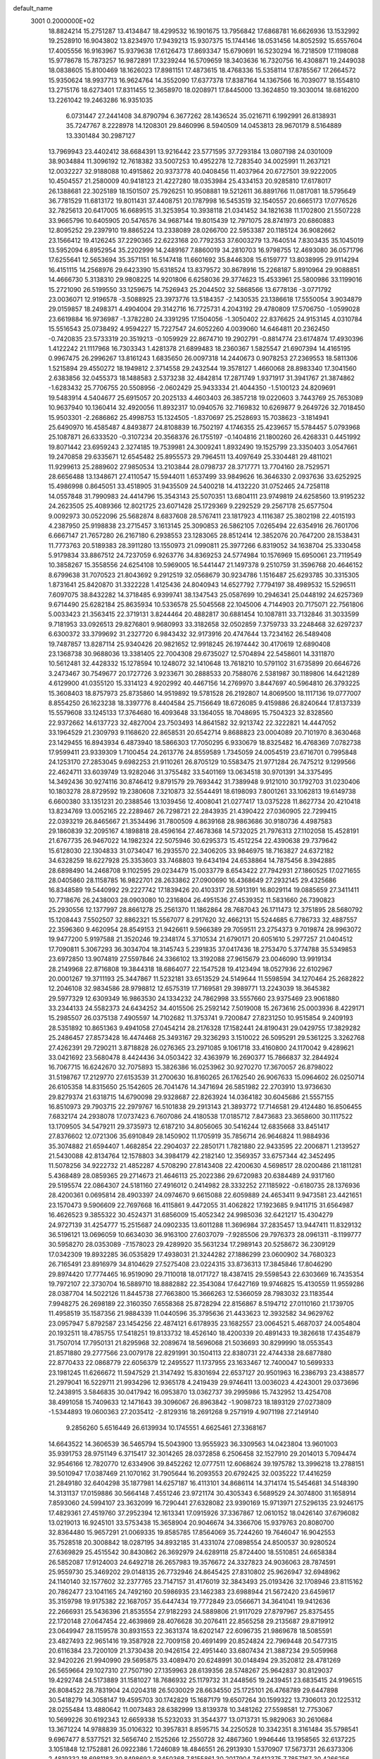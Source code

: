default_name                                                                    
 3001  0.2000000E+02
  18.8824214  15.2751287  13.4134847  18.4299532  16.1901675  13.7956842
  17.6868781  16.6626936  13.1532992  19.2528910  16.9043802  13.8234970
  17.9439213  15.9307375  15.1744146  18.0531456  14.8052592  15.6557604
  17.4005556  16.9163967  15.9379638  17.6126473  17.8693347  15.6790691
  16.5230294  16.7218509  17.1198088  15.9778678  15.7873257  16.9872891
  17.3239244  16.5709659  18.3403636  16.7320756  16.4308871  19.2449038
  18.0838605  15.8100469  18.1626023  17.8981151  17.4873615  18.4768336
  15.5358114  17.8785567  17.2664572  15.9350624  18.9937713  16.9624764
  14.3552090  17.6377378  17.8387164  14.1367566  16.7039077  18.1554810
  13.2715176  18.6273401  17.8311455  12.3658970  18.0208971  17.8445000
  13.3624850  19.3030014  18.6816200  13.2261042  19.2463286  16.9351035
   6.0731447  27.2441408  34.8790794   6.3677262  28.1436524  35.0216711
   6.1992991  26.8138931  35.7247767   8.2228978  14.1208301  29.8460996
   8.5940509  14.0453813  28.9670179   8.5164889  13.3301484  30.2987127
  13.7969943  23.4402412  38.6684391  13.9216442  23.5771595  37.7293184
  13.0807198  24.0301009  38.9034884  11.3096192  12.7618382  33.5007253
  10.4952278  12.7283540  34.0025991  11.2637121  12.0032227  32.9188088
  10.4915862  20.9373778  40.0408456  11.4037964  20.6727501  39.9222005
  10.4504557  21.2580009  40.9418123  21.4227280  18.0353984  25.4334153
  20.9285810  17.6178017  26.1388681  22.3025189  18.1501507  25.7926251
  10.9508881  19.5212611  36.8891766  11.0817081  18.5795649  36.7781529
  11.6813172  19.8011431  37.4408751  20.1787998  16.5453519  32.1540557
  20.6665173  17.0776526  32.7825613  20.6417005  16.6689515  31.3253954
  10.3938118  21.0341452  34.1821638  11.1702800  21.5507228  33.9665796
  10.6405905  20.5476576  34.9687144  19.8015439  12.7971075  28.8741973
  20.6860883  12.8095252  29.2397910  19.8865224  13.2338089  28.0266700
  22.5953387  20.1185124  36.9082662  23.1566412  19.4126245  37.2290365
  22.6223168  20.7792353  37.6003279  13.7640514   7.8303435  35.1045019
  13.5952094   6.8952954  35.2202999  14.2489167   7.8860019  34.2810703
  16.9798755  12.4693080  36.0571796  17.6255641  12.5653694  35.3571151
  16.5147418  11.6601692  35.8446308  15.6159777  13.8038995  29.9114294
  16.4151115  14.2568976  29.6423390  15.6318524  13.8379572  30.8678916
  15.2268187   5.8910964  29.9088851  14.4666730   5.3138310  29.9808225
  14.9201806   6.6258036  29.3774623  15.4533961  25.5800986  33.1199016
  15.2721090  26.5199550  33.1259675  14.7526943  25.2044502  32.5868566
  13.6778136  -3.0771792  23.0036071  12.9196578  -3.5088925  23.3973776
  13.5184357  -2.1430535  23.1386618  17.5550054   3.9034879  29.0159857
  18.2498371   4.4904004  29.3142716  16.7725731   4.2043192  29.4780809
  17.5706750  -1.0599028  23.6619884  16.9736987  -1.3782280  24.3391295
  17.1504056  -1.3050402  22.8376625  24.9153145   4.0310784  15.5516543
  25.0738492   4.9594227  15.7227547  24.6052260   4.0039060  14.6464811
  20.2362450  -0.7420835  23.5733319  20.3519213  -0.1059929  22.8674710
  19.2902791  -0.8814774  23.6174874  17.4930396   1.4122242  21.1117968
  16.7303343   1.4281378  21.6899483  18.2360367   1.5825547  21.6907394
  14.4165195   0.9967475  26.2996267  13.8161243   1.6835650  26.0097318
  14.2440673   0.9078253  27.2369553  18.5811306   1.5215894  29.4550272
  18.1949812   2.3714558  29.2432544  19.3578127   1.4660068  28.8983340
  17.3041560   2.6383856  32.0455373  18.1488583   2.5373238  32.4842814
  17.2871749   1.9371917  31.3941767  21.3874862  -1.6283432  25.7706755
  20.5508956  -2.0602429  25.9433334  21.4044350  -1.5100123  24.8209691
  19.5483914   4.5404677  25.6915057  20.2025133   4.4603403  26.3857218
  19.0220603   3.7443769  25.7653089  10.9637940  10.1360414  32.4920056
  11.8932317  10.0940576  32.7169832  10.6269877   9.2649726  32.7018450
  15.9503301  -2.2686862  25.4998753  15.1324505  -1.8370697  25.2528693
  15.7038623  -3.1814941  25.6490970  16.4585487   4.8493877  24.8108839
  16.7502197   4.1746355  25.4239657  15.5784457   5.0793968  25.1087871
  26.6333520  -0.3107234  20.3568376  26.1755197  -0.1404816  21.1800260
  26.4268331   0.4451992  19.8071442  23.6959243   2.3274185  19.7539981
  24.3009241   1.8932490  19.1525799  23.3350403   3.0547661  19.2470858
  29.6335671  12.6545482  25.8955573  29.7964511  13.4097649  25.3304481
  29.4811021  11.9299613  25.2889602  27.9850534  13.2103844  28.0798737
  28.3717771  13.7704160  28.7529571  28.6656488  13.1348671  27.4110547
  15.5944011   1.6537499  33.9849626  16.3646330   2.0937636  33.6252925
  15.4986998   0.8645051  33.4518905  31.9435509  24.5400218  14.4132220
  31.0752465  24.7258118  14.0557848  31.7990983  24.4414796  15.3543143
  25.5070351  13.6804111  23.9749819  24.6258560  13.9195232  24.2623505
  25.4089366  12.8021725  23.6071428  25.1729369   9.2292529  29.2567178
  25.6577504   9.0092973  30.0522096  25.5682874   8.6837608  28.5767411
  23.1817923   4.1116387  25.3802198  22.4015193   4.2387950  25.9198838
  23.2715457   3.1613145  25.3090853  26.5862105   7.0265494  22.6354916
  26.7601706   6.6667147  21.7657280  26.2167180   6.2938553  23.1283065
  28.8512414  12.3852076  20.7647200  28.1538431  11.7773763  20.5189383
  28.3911280  13.1550973  21.0990811  25.3977266   6.8319052  34.1638704
  25.3330458   5.9179834  33.8867512  24.7237059   6.9263776  34.8369253
  24.5774984  10.1576969  15.6950061  23.7119549  10.3858267  15.3558556
  24.6254108  10.5969005  16.5441447  21.1497378   9.2510759  31.3596768
  20.4646152   8.6799638  31.7070523  21.8043692   9.2912519  32.0568679
  30.9234786   1.1516487  25.6293785  30.3315305   1.8731641  25.8420870
  31.3322228   1.4125436  24.8040943  14.6527792   7.7794197  38.4989532
  15.5296511   7.6097075  38.8432282  14.3718485   6.9399741  38.1347543
  25.0587699  10.2946341  25.0448192  24.6257369   9.6714490  25.6282184
  25.8635934  10.5336578  25.5045568  22.1045006   4.7144903  20.7175071
  22.7561806   5.0033423  21.3563415  22.3719131   3.8244464  20.4882817
  30.6881454  10.1087811  33.7132846  31.3033599   9.7181953  33.0926513
  29.8276801   9.9680993  33.3182658  32.0502859   7.3759733  33.2248468
  32.6297237   6.6300372  33.3799692  31.2327720   6.9843432  32.9173916
  20.4747644  13.7234162  26.5489408  19.7487857  13.8287114  25.9340426
  20.9821652  12.9918245  26.1974442  30.4170619  12.6890408  23.1368738
  30.9688036  13.3381405  22.7004308  29.6735027  12.5704894  22.5458601
  14.3311870  10.5612481  32.4428332  15.1278594  10.1248072  32.1410648
  13.7618210  10.5791102  31.6735899  20.6646726   3.2473467  30.7549677
  20.1727726   3.9233671  30.2888533  20.7588076   2.5381987  30.1189806
  14.6421289   4.6129900  41.0355120  15.3314123   4.9202992  40.4467156
  14.2769970   3.8447697  40.5964810  26.3793225  15.3608403  18.8757973
  25.8735860  14.9519892  19.5781528  26.2192807  14.8069500  18.1117136
  19.0777007   8.8554250  26.1623238  18.3397776   8.4404584  25.7156649
  18.6726085   9.4159886  26.8240644  17.8137339  15.5579608  33.1245133
  17.3764680  16.4093648  33.1364055  18.7048695  15.7504323  32.8328560
  22.9372662  14.6137723  32.4827004  23.7503493  14.8641582  32.9213742
  22.3222821  14.4447052  33.1964529  21.2309793   9.1168620  22.8658531
  20.6542714   9.8688823  23.0004089  20.7101970   8.3630468  23.1429455
  16.8943934   6.4873940  18.5866303  17.7050295   6.9330679  18.8325482
  16.4768369   7.0782738  17.9599411  23.9339309   1.7100454  24.2613776
  24.8559589   1.7345059  24.0054519  23.6716701   0.7995848  24.1253170
  27.2853045   9.6982253  21.9110261  26.8705129  10.5583475  21.9771284
  26.7475212   9.1299566  22.4624711  33.6039749  13.9282046  31.3755482
  33.5401169  13.0634518  30.9701391  34.3375495  14.3492436  30.9274116
  30.8746412   9.8791579  29.7693442  31.7389948   9.9121010  30.1792703
  31.0230406  10.1803278  28.8729592  19.2380608   7.3210873  32.5544491
  18.6198093   7.8001261  33.1062813  19.6149738   6.6600380  33.1351231
  20.2388546  13.1039456  12.4008041  21.0277417  13.0375228  11.8627734
  20.4210418  13.8234769  13.0052165  22.2289467  26.7298721  22.2843935
  21.4390422  27.0360905  22.7299415  22.0393219  26.8465667  21.3534496
  31.7800509   4.8639168  28.9863686  30.9180736   4.4987583  29.1860839
  32.2095167   4.1898818  28.4596164  27.4678368  14.5732025  21.7976313
  27.1102058  15.4528191  21.6767735  26.9467022  14.1982324  22.5075946
  30.6295373  15.4512254  22.4390638  29.7379642  15.6128030  22.1304833
  31.0734047  16.2935570  22.3406205  33.9846975  18.7163827  24.6372182
  34.6328259  18.6227928  25.3353603  33.7468803  19.6434194  24.6538864
  14.7875456   8.3942885  28.6898490  14.2468708   9.1102595  29.0234479
  15.0033779   8.6543422  27.7942931  27.1860525  17.0271655  28.0405860
  28.1158785  16.9822701  28.2633862  27.0900690  16.4368649  27.2932145
  29.4325686  16.8348589  19.5440992  29.2227742  17.1839426  20.4103317
  28.5913191  16.8029114  19.0885659  27.3411411  10.7718676  26.2438003
  28.0903080  10.2316804  26.4951536  27.4539352  11.5831660  26.7390823
  25.2930556  12.1377997  28.8661278  25.2561370  11.1862864  28.7687043
  26.1711473  12.3751895  28.5680792  15.1208443   7.5502507  32.8862321
  15.5567077   8.2917620  32.4662131  15.5244685   6.7786733  32.4887557
  22.3596360   9.4620954  28.8549153  21.9426611   9.5966389  29.7059511
  23.2754373   9.7019874  28.9963072  19.9477200   5.9197588  21.3520246
  19.2348174   5.3710534  21.6790171  20.6051610   5.2977257  21.0404512
  17.7090811   5.3067293  36.3034704  18.3145743   5.2391835  37.0417436
  18.2753470   5.3774788  35.5349853  23.6972850  13.9074819  27.5597846
  24.3366102  13.3192088  27.9615679  23.0046090  13.9919134  28.2149968
  22.8716808  19.3844318  18.6864077  22.1547528  19.4123494  18.0527936
  22.6102967  20.0001267  19.3711193  25.3447867  11.5232181  33.6513529
  24.5149644  11.5598594  34.1270464  25.2682822  12.2046108  32.9834586
  28.9798812  12.6575319  17.7169581  29.3989771  13.2243039  18.3645382
  29.5977329  12.6309349  16.9863530  24.1334232  24.7862998  33.5557660
  23.9375469  23.9061880  33.2344133  24.5582373  24.6434252  34.4015506
  25.2592142   7.5019008  15.2673616  25.0003936   8.4229171  15.2985507
  26.0375138   7.4905597  14.7102682  11.3753741   9.7200847  27.8231250
  10.9515854   9.2409193  28.5351892  10.8651363   9.4941058  27.0454214
  28.2176328  17.1582441  24.8190431  29.0429755  17.3829282  25.2486457
  27.8573428  16.4474468  25.3493167  29.3236293   3.1510022  26.5095291
  29.5361225   3.3262768  27.4262391  29.7290211   3.8718828  26.0276365
  23.2971085   9.1061718  33.4160800  24.1170042   9.4289621  33.0421692
  23.5680478   8.4424436  34.0503422  32.4363979  16.2690377  15.7866837
  32.2844924  16.7067715  16.6242670  32.7075893  15.3826386  16.0253962
  30.9270270  17.3670057  26.8798022  31.5198767  17.2129770  27.6153539
  31.2700630  16.8160265  26.1762540  26.9067633  15.0964602  26.0250714
  26.6105358  14.8315650  25.1542605  26.7041476  14.3471694  26.5851982
  22.2703910  13.9736630  29.8279374  21.6318715  14.6790098  29.9328687
  22.8263924  14.0364182  30.6045686  21.5557155  16.8510973  29.7903715
  22.2979767  16.5101838  29.2913143  21.3893772  17.7146581  29.4124480
  16.8506455   7.6832174  24.2938078  17.0737423   6.7607086  24.4180538
  17.0185712   7.8473683  23.3658600  30.1117522  13.1709505  34.5479211
  29.3735973  12.6187210  34.8056065  30.5416244  12.6835668  33.8451417
  27.8376602  12.0721306  35.6910849  28.1450902  11.1705919  35.7856714
  26.9646824  11.9884936  35.3074882  21.6594407   1.4682854  22.2904037
  22.2850171   1.7821880  22.9433595  22.2006871   1.2139527  21.5430088
  42.8134764  12.1578803  34.3984179  42.2182140  12.3569357  33.6757344
  42.3452495  11.5078256  34.9222732  21.4852287   4.5708290  27.8143408
  22.4200630   4.5698517  28.0200486  21.1811281   5.4368489  28.0859365
  29.2714673  21.4646113  25.2022386  29.6720983  20.6384489  24.9317160
  29.5195574  22.0864307  24.5181160  27.4916012   0.2414982  28.3332252
  27.1185922  -0.6180735  28.1376936  28.4200361   0.0695814  28.4903397
  24.0974670   9.6615088  22.6059889  24.4653411   9.9473581  23.4421651
  23.1570473   9.5906609  22.7697668  16.4115861   9.4472055  31.4062822
  17.1923685   9.9411715  31.6564987  16.4626523   9.3855322  30.4524371
  31.6856009  15.4052342  24.9985036  32.6421217  15.4304279  24.9727139
  31.4254777  15.2515687  24.0902335  13.6011288  11.3696984  37.2835457
  13.9447411  11.8329132  36.5196121  13.0696059  10.6634030  36.9163100
  27.6037079  -7.9285506  29.7976373  28.0961311  -8.1199777  30.5958270
  28.0353089  -7.1578023  29.4289920  35.5631234  17.2989143  20.5258672
  36.2309129  17.0342309  19.8932285  36.0535829  17.4938031  21.3244282
  27.1886299  23.0600902  34.7680323  26.7165491  23.8916979  34.8104629
  27.5275408  23.0224315  33.8736313  17.3845846  17.8046290  29.8974420
  17.7774465  16.9519090  29.7110018  18.0171727  18.4387415  29.5598543
  22.6303669  16.7435354  19.7972107  22.3730704  16.5889710  18.8882882
  22.3543084  17.6427169  19.9746825  15.4130559  11.9559286  28.0387704
  14.5022126  11.8445738  27.7663800  15.3666263  12.5366059  28.7983032
  23.1183544   7.9948275  26.2698189  22.3160350   7.6558368  25.8728294
  22.8156867   8.5194712  27.0110160  21.1739705  11.4958519  35.1587356
  21.9884339  11.0440596  35.3795636  21.4433623  12.3932582  34.9629762
  23.0957947   5.8792587  23.1454256  22.4874121   6.6178935  23.1682557
  23.0064521   5.4687037  24.0054804  20.1932511  18.4785755  17.5418251
  19.8133732  18.4526140  18.4200339  20.4891433  19.3826618  17.4354879
  31.7507014  17.7950131  21.8295968  32.2089674  18.5696068  21.5036693
  30.8299990  18.0553543  21.8571880  29.2777566  23.0079178  22.8291991
  30.1504113  22.8380731  22.4744338  28.6877880  22.8770433  22.0868779
  22.6056379  12.2495527  11.1737955  23.1633467  12.7400047  10.5699333
  23.1981245  11.6266672  11.5947529  21.3147492  15.8301694  22.6537127
  20.9501963  16.2386793  23.4388577  21.2979041  16.5229711  21.9934296
  12.9365178   4.2419439  29.9746411  13.0036023   4.4243001  29.0373696
  12.2438915   3.5846835  30.0417942  16.0953870  13.0362737  39.2995986
  15.7432952  13.4254708  38.4991058  15.7409633  12.1471643  39.3096067
  26.8963842  -1.9098723  18.1893129  27.0273809  -1.5344893  19.0600363
  27.2035412  -2.8129316  18.2691268   9.2571919   4.9071198  27.2149140
   9.2856260   5.6516449  26.6139934  10.1745551   4.6625461  27.3368167
  14.6643522  14.3606539  36.5465794  15.5043900  13.9555923  36.3309563
  14.0423804  13.9601003  35.9391753  28.9751149   6.3715417  32.3014265
  28.0372858   6.2506458  32.1527910  29.2014013   5.7094474  32.9546166
  12.7820770  12.6334906  39.8452262  12.0777511  12.6068624  39.1975782
  13.3996218  13.2788151  39.5010947  17.0387469  21.1070162  31.7905644
  16.2093553  20.6792425  32.0035222  17.4416259  21.2849180  32.6404298
  35.1877981  14.6257187  16.4113101  34.8686114  14.3714174  15.5454681
  34.5148390  14.3131137  17.0159886  30.5664148   7.4551246  23.9721174
  30.4305343   6.5689529  24.3074800  31.1658914   7.8593060  24.5994107
  23.3632099  16.7290441  27.6328082  23.9390169  15.9713971  27.5296135
  23.9246175  17.4829361  27.4519760  37.2952394  12.1613341  17.0915926
  37.3367867  12.0610152  18.0426140  37.6796082  13.0219013  16.9245101
  33.5753438  15.3658904  20.9046674  34.3366706  15.9379763  20.8080700
  32.8364480  15.9657291  21.0069335  19.8585785  17.8564069  35.7244260
  19.7646047  16.9042553  35.7528518  20.3008842  18.0287195  34.8932185
  31.4331074  27.0898554  24.8500537  30.9280524  27.6369829  25.4515542
  30.8430862  26.3692979  24.6289118  25.8724400  18.5510851  24.6658384
  26.5852087  17.9124003  24.6492718  26.2657983  19.3576672  24.3327823
  24.9036063  28.7874591  25.9559730  25.3469202  29.0148135  26.7732946
  24.8645425  27.8310802  25.9626947  32.6948962  24.1140140  32.1577602
  32.2377765  23.7147157  31.4176019  32.3843493  25.0193426  32.1708946
  23.8115162  20.7862477  23.1041165  24.7492160  20.5986935  23.1462383
  23.6988944  21.5672420  23.6459617  35.3159798  19.9175382  22.1687057
  35.6447434  19.7772849  23.0566671  34.3641041  19.9412636  22.2666931
  25.5436396  21.8535554  27.9182293  24.5889806  21.9117029  27.8797967
  25.8375455  22.1720148  27.0647454  22.4639869  28.4076628  30.2076411
  22.8565258  29.2135687  29.8719912  23.0649947  28.1159578  30.8931553
  22.3631374  18.6202147  22.6096735  21.9869678  18.5085591  23.4827493
  22.9651416  19.3587928  22.7009158  20.4691499  20.8524824  22.7969448
  20.5477315  20.6116384  23.7200109  21.3730438  20.9426154  22.4951440
  33.6807434  21.3887234  29.5059968  32.9420226  21.9940990  29.5695875
  33.4089470  20.6248991  30.0148494  29.3520812  28.4781269  26.5659664
  29.1027310  27.7507190  27.1359963  28.6139356  28.5748267  25.9642837
  30.8129037  19.4292748  24.5173889  31.1581027  18.7686932  25.1179732
  31.2448565  19.2439451  23.6835415  24.9196515  26.8084522  28.7831904
  24.0204318  26.5030029  28.6634550  25.1725101  26.4768789  29.6447898
  30.5418279  14.3058147  19.4595703  30.1742829  15.1687179  19.6507264
  30.1599322  13.7306013  20.1225312  28.0255484  13.4880642  11.0073483
  28.6382999  13.8139378  10.3481262  27.5598581  12.7753067  10.5699226
  30.6192343  12.6659338  15.5232033  31.3544377  13.0713731  15.9829063
  30.2610684  13.3671224  14.9788839  35.0106322  10.3957831   8.8595715
  34.2250528  10.3342351   8.3161484  35.5798541   9.6967477   8.5377521
  32.5656740   2.1525266  12.2550728  32.4867360   1.9946446  13.1958565
  32.6137225   3.1051848  12.1752881  26.0922386   1.7246089  18.4846551
  26.2913930   1.5370907  17.5673731  26.6373306   2.4819332  18.6981183
  30.8498692   8.3450368   7.8155861  30.2017904   7.6412375   7.7857167
  30.4266256   9.0390704   8.3209712  26.1646576  13.3610474  16.9178481
  27.0579230  13.2469508  17.2423334  26.1725377  12.9601830  16.0486660
  22.3591062  11.9024521  19.6576879  22.4654836  12.0518815  20.5971487
  21.5204921  11.4473961  19.5809925  20.8076241  -3.3390366  16.2962413
  20.7014021  -2.4487924  15.9609595  20.3197217  -3.3446330  17.1197411
  26.4798326   4.5707727  12.6233532  26.8015241   4.6084934  11.7226182
  25.5528260   4.3482475  12.5374862  24.9115509  13.1779406  19.7729404
  24.1736297  12.8518597  19.2577944  25.6652395  12.6830142  19.4516411
  31.0788096  21.5814416  13.2424945  30.9732706  20.9748747  13.9754133
  32.0043549  21.8246009  13.2642061  34.1901332  13.1426442  14.3291174
  34.3159273  12.2330716  14.0587743  33.3985307  13.4219373  13.8691253
  -7.2394582   3.2167167  28.3620678  -6.9701827   4.0877711  28.6535927
  -6.5029726   2.6494784  28.5902378   1.5460928  15.8694869  28.8777566
   2.0102706  15.7769894  28.0457620   1.8940973  15.1659913  29.4256787
   5.8032486   7.9050504  29.6175539   5.1026753   7.9955818  30.2634897
   5.5399864   7.1566570  29.0819868   0.9099767  13.8185916  25.8017785
   0.2159500  13.5354620  26.3970905   0.6398006  14.6915549  25.5168718
  -1.1888589  10.2824131  23.1917336  -1.6517506  10.2583937  22.3542456
  -0.9615869  11.2042429  23.3134267   5.1487300  16.2292765  27.1937982
   4.2092613  16.2011304  27.3750115   5.3779698  17.1561824  27.2610768
  -1.0404001  17.4318589  28.8127109  -1.0665185  17.8700238  29.6633349
  -0.1754751  17.0230969  28.7803052   1.0906965  10.5290876  28.6887978
   1.6917749  10.9205057  28.0549774   1.5639775  10.5627403  29.5201247
   6.7736524  11.7588232  26.5470079   6.6167750  11.2671963  25.7408290
   7.0976308  11.1053292  27.1668590   5.2510141  13.5814700  28.0144632
   5.4861813  13.2488606  27.1482651   5.5619370  14.4867637  28.0159297
   2.7158644  16.3292191  23.0082007   3.5129678  16.8576684  23.0481908
   3.0176711  15.4601429  22.7439070   8.9898406   7.0709823  40.0558862
   8.8707980   6.4756463  39.3158621   8.9920022   6.5003554  40.8243991
  -1.3211240  20.4921852  21.7471616  -2.0983751  20.4828205  21.1885697
  -1.2355984  21.4046944  22.0232851   6.2434020  13.5518661  12.0084580
   7.0040110  13.6955718  11.4453821   5.6418581  14.2618707  11.7842476
  -1.4722028   8.6737081  17.6987606  -2.0697433   8.8319031  16.9679038
  -1.6502917   9.3864814  18.3123324  12.9971081  34.0240267  31.9656533
  12.8815058  33.1089447  32.2215688  12.8705180  34.0252116  31.0168618
   9.8526857  20.5357041  28.1605209   9.3068325  20.2401582  28.8891694
  10.6232336  19.9687632  28.1931682   1.3161100  24.6871242  24.7956636
   1.8905863  24.4215388  25.5137675   1.7049521  24.2876065  24.0175767
   3.1291711  27.3277479  26.7772178   2.9675000  26.3845988  26.8009677
   2.3072158  27.7191694  27.0728707  -0.8860097  27.9480436  18.1790534
  -0.8206397  28.1386394  19.1148054  -1.6264838  27.3455897  18.1084891
   0.2131997  18.8897685  18.5334310   0.5132851  18.3349637  19.2534117
   0.9747811  18.9696091  17.9591043   8.2146890  22.6068290  26.9109191
   8.7352670  21.9403180  27.3592422   8.4576546  23.4280952  27.3383783
  11.0795986  21.2692967  23.1439572  10.3252618  21.7026373  22.7446780
  11.0377121  21.5181009  24.0673064  10.7983330  23.3411965  36.6129834
   9.9968934  23.7921814  36.3473915  10.5539853  22.8664874  37.4074500
  -2.5260631  23.6830404  21.1704306  -2.2015400  24.1716925  20.4140340
  -2.1004767  24.0950869  21.9223121   8.9201745  22.6272674  22.1680059
   8.7656767  23.1645600  21.3910381   8.4423125  23.0738290  22.8669068
  14.5118106  19.8846813  32.2415430  14.2522958  19.1540915  32.8029007
  13.9346091  19.8189747  31.4807848   4.7917073  24.6610556  18.8353656
   5.0204777  24.9673341  17.9578182   3.8683314  24.4172504  18.7708076
   7.9101004  17.3264503  28.7765405   8.5385907  17.8447502  29.2791309
   7.0671641  17.7506348  28.9370329   2.1574896  22.9421367  22.5343195
   1.7285630  22.9711649  21.6790937   2.1009353  22.0241706  22.7995961
   7.0406969  23.7208311  30.1382220   7.3365180  24.3204470  30.8231910
   7.8387165  23.2828853  29.8422490  13.3221247  29.6887935  20.2647382
  13.1748031  29.0301632  19.5859640  13.5733321  30.4769751  19.7831819
  13.3927648  36.2094395  33.5190161  13.4616628  35.4088954  32.9988103
  12.6026445  36.6399686  33.1925403  16.5208295  28.6682395  30.6186083
  16.9348333  27.9028738  30.2198000  16.0547764  29.0914145  29.8975332
  12.7861206  30.1044793  29.7204077  11.9079345  30.3160449  29.4037674
  12.9094676  29.1842748  29.4875106  11.1295618  16.6054298  27.5857089
  10.3037956  16.1834898  27.3484142  11.6675429  15.8970605  27.9392919
   0.8999297  28.0317069  28.0457465   0.5848535  27.7022178  28.8874090
   0.4494291  27.4942168  27.3942979   3.1115144  19.5464201  24.2359196
   3.9641076  19.8763185  23.9522232   3.2412247  19.3049184  25.1530259
  21.0644628  25.0374515  36.6677530  20.2626095  25.2240249  36.1794360
  20.9162512  25.4269900  37.5294518   9.8395098  34.0823149  28.3139284
  10.6929740  33.6863107  28.1378282   9.9119642  34.9715757  27.9672334
  10.6692635  25.0497334  21.7442265  11.1285733  25.8894953  21.7523617
  11.2556881  24.4605779  21.2696385   3.0998403  23.6471559  26.7351671
   2.8631558  23.3577894  27.6163477   3.7482065  23.0081572  26.4393058
   9.5334492  17.2829013  32.4755477   9.8736369  16.3955079  32.3613677
   9.7722216  17.7367813  31.6673320   1.1303185  14.2307784  33.9708394
   1.1837534  14.8862136  33.2752956   0.5820872  13.5369096  33.6044784
   7.9106615  29.1342404  18.4847463   7.8545595  29.8338382  19.1356282
   7.3367238  29.4212883  17.7745134  10.9396863  20.9358136  20.1873899
  11.4303875  20.4891608  20.8772779  10.1272068  21.2117465  20.6116185
   7.3303330  32.6238090  25.8195903   7.9542623  31.9746009  26.1443561
   6.7098137  32.1180628  25.2947966  18.5672676  23.2237543  28.5046537
  17.7439719  23.7113393  28.4786359  18.3016230  22.3109806  28.6164970
   2.6024066  16.5037912  26.5520305   2.1747205  17.3599884  26.5364442
   2.3787501  16.1089620  25.7092260   7.6093030  30.0226345  27.4192104
   6.8632685  29.9454947  28.0139488   7.4458683  29.3647683  26.7433901
   5.1234472  17.3305849  23.0534992   5.6961329  16.6562069  23.4188446
   5.6988404  18.0822442  22.9115033   0.2054967  16.0244233  24.3955514
  -0.0612729  16.9327134  24.5372369   0.9577616  16.0848058  23.8067531
   6.3419937  21.8021789  18.9769339   5.5676458  22.1899813  18.5692251
   6.7565180  22.5284205  19.4427391  12.1686687  18.8766859  26.9094467
  13.0424740  18.5964169  26.6371499  11.7052324  18.0618150  27.1029511
  11.9985597  26.8262528  24.9795199  12.4281381  27.6731107  25.1000443
  12.3941910  26.4679251  24.1849704   8.0967041  26.0477432  22.2218845
   8.8732525  25.4979126  22.1175254   8.4421713  26.9060789  22.4671274
  11.8254610  32.2644211  26.9086809  12.3867575  32.0194694  26.1730338
  11.0759322  31.6724299  26.8455555  10.3940396  13.5306724  26.4101101
  10.0830478  12.9092945  25.7517747   9.6422913  14.0992936  26.5767723
  10.8318828  36.9498235  32.6419806  11.3244622  37.6255957  32.1762238
  10.3744805  36.4686948  31.9523937   8.3750238   7.3188164  25.8428107
   8.4317817   8.2678776  25.7319356   7.4623584   7.1599781  26.0837340
   8.3955438  26.6989170  27.4258536   8.5207124  27.0365989  26.5389852
   7.4942089  26.9336994  27.6465443   5.8714264  24.6409826  21.5066389
   6.7615650  24.9918473  21.4787293   5.7400314  24.2521286  20.6419079
  -1.4759971  24.1421979  23.4504055  -1.9328598  24.2743428  24.2810956
  -0.5537637  24.2931309  23.6576168  15.7607872  19.9142544  28.4756437
  15.8244474  19.1578140  29.0587193  16.5598476  19.8792534  27.9498023
  14.7431667  28.3324156  33.3412305  14.1815813  29.0983144  33.2218455
  15.0069152  28.3697805  34.2606175   5.3456742  25.9833076  16.3792355
   4.8065428  26.7657560  16.2637208   5.4328694  25.6202636  15.4978571
  -1.2197717  21.4937005  18.7493256  -0.9055490  21.4599660  17.8458004
  -0.6607289  20.8759233  19.2205520   7.1731247  16.0104642  31.8930919
   7.4264232  15.4515700  31.1584430   7.9701770  16.4926706  32.1131295
  13.9562216  16.8028304  31.5126860  13.9862556  15.8499483  31.4269800
  13.2071226  16.9683286  32.0851306  15.3713303  29.7046991  27.9537013
  15.8846483  29.4138937  27.1999316  14.5924434  29.1484340  27.9420384
   5.8890998  27.1059300  23.5665215   5.0975213  26.5862217  23.7063022
   6.4538452  26.5441397  23.0357805  17.9526428  21.3777517  25.4419910
  17.9373926  22.3322098  25.5127643  18.8513787  21.1353716  25.6650550
  12.5359179  29.2986469  26.3679168  11.6820720  29.6399950  26.1020962
  13.0989702  30.0713537  26.4140487   2.6355651  12.1293161  27.3034806
   2.1235385  12.8636572  26.9646536   3.4857887  12.5108245  27.5221197
  10.2678586  30.6760039  29.1367482  10.0200990  31.3053434  29.8140804
   9.4769213  30.5690347  28.6083472   8.5497018  34.2243632  33.0535328
   9.0233263  34.5629285  33.8133257   8.8713555  34.7465282  32.3186080
   1.7832055  15.8799210  31.7648709   2.7134914  15.6900435  31.6434358
   1.5041900  16.2546318  30.9294225  12.1783511  38.3671463  30.7422190
  12.1915641  39.3238503  30.7700547  12.1195068  38.1554294  29.8105832
   7.3893666  20.1911100  25.2234472   7.7352123  19.3220490  25.4268077
   8.0374456  20.7969303  25.5829015  14.7529894  23.6116644  24.8502861
  15.1206643  23.0358383  24.1798599  14.1432316  23.0556828  25.3353756
   1.0829380  19.3477713  27.0399890   0.2173789  19.2543632  27.4378761
   1.3688547  20.2258480  27.2919114   5.7220547  19.2959965  34.9969971
   6.3235419  19.3316795  34.2532420   6.0144363  18.5395135  35.5054048
  12.7960025  36.4814289  28.5975567  13.7386630  36.5406474  28.4422629
  12.6685361  35.6076035  28.9668984   4.1100292  19.9230862  26.9893685
   4.4592247  20.7354512  26.6228203   3.3914497  20.2051283  27.5553433
   6.8878834  11.8763974  32.4457871   6.6181851  11.9956352  31.5351406
   6.6958467  10.9577685  32.6341339  19.5002832  25.6776355  21.2787103
  18.6535858  25.4139301  21.6389806  20.0433940  25.8530402  22.0471475
  20.3912915  24.4679006  23.8865767  19.7064226  23.8717644  23.5835782
  20.5485993  24.2100904  24.7948828  12.1638937  31.0475466  22.8864012
  11.4762905  30.8754228  22.2431229  12.9250333  30.5695706  22.5571031
   1.4299957  31.4907694  24.4032354   0.7655164  30.9283117  24.8011557
   2.0210220  31.7097908  25.1236168  13.1611125  27.6835411  28.6252686
  12.5805137  27.9339833  27.9066481  13.7046442  26.9845917  28.2615723
  12.4214126  20.2498345  30.3070721  11.8406339  20.8697429  30.7482541
  13.0833188  20.7990772  29.8870191  -0.6824355  21.5686534  25.2913777
  -0.3107959  22.1140040  25.9847092  -1.5930299  21.8556738  25.2230488
  10.6999341  -1.2252753  34.5465416  11.1397558  -0.4799758  34.1374971
  10.2028092  -1.6297334  33.8355477   9.9542988  24.5942673  32.7179848
   9.9377069  23.7715916  33.2070259  10.7278131  24.5247308  32.1584562
  10.3115585  22.1450872  30.8488444   9.4659027  21.7177900  30.9849149
  10.2656173  22.4883850  29.9565060  14.1200530  31.4694944  25.3808552
  14.0358370  30.8589230  24.6485014  15.0642722  31.5733281  25.4987551
  14.2837370  24.9568061  27.6437664  14.6277959  24.4796307  26.8886778
  15.0352029  25.0534171  28.2287426   2.8987822  16.2708589  12.8113265
   2.8515867  15.3618806  12.5150786   2.5795732  16.2456593  13.7133811
  17.4355037  23.9968864  32.3625784  16.7974628  24.6590822  32.6283460
  17.0943939  23.1778380  32.7217938  14.9692126  17.1319711  28.9983903
  15.8686702  17.1429196  29.3256333  14.4280056  17.0898287  29.7867753
  16.3410190  17.7457167  32.6936021  15.5050368  17.5241975  32.2833645
  16.9066772  17.9976929  31.9636906   3.2130013  15.1543074  18.6458350
   3.0291284  15.0097144  17.7176564   3.5397316  16.0530244  18.6881066
   3.5571088  14.3580368  21.2073161   3.9280505  13.5222928  20.9241800
   3.3409878  14.8123170  20.3929740   8.3893256  15.0889989  27.3189475
   8.0290065  15.8685868  27.7416113   7.7621347  14.8804053  26.6265949
   3.3036047  22.8777253  16.8547065   3.1591100  23.6160754  16.2629360
   2.9266985  22.1264236  16.3967553  18.1112214  18.9458210  27.2619725
  19.0083980  18.8118445  27.5675152  18.1090112  18.6035738  26.3680521
   9.9550469  10.6401788  22.8782938  10.4343132  11.4640850  22.9661253
  10.2954835  10.2496909  22.0734001  11.7538388  17.7427130  21.2027712
  11.7212389  17.1454455  21.9500600  12.6785867  17.7685832  20.9569993
  14.2467722  22.0558599  29.3070934  14.6516178  21.2073860  29.1270270
  14.9778350  22.6226980  29.5530073  17.0761686  15.4754288  26.1411259
  16.2019474  15.7863006  26.3763447  17.4443771  16.1784009  25.6058833
   9.3433339  28.4591525  22.7388468  10.2401742  28.3473191  22.4235649
   9.1734826  29.3969817  22.6501974  12.1587594  27.7905904  18.4259801
  12.5783050  26.9304886  18.4050475  11.3508194  27.6752115  17.9258276
  20.8433861  24.3413845  26.8389031  20.0608938  24.0864420  27.3277200
  20.9137231  25.2862080  26.9752594  21.6788522  20.2167966  31.6237863
  21.0284114  19.5668134  31.8896441  22.2899649  20.2588207  32.3593182
  17.0455896  24.9843276  26.6462822  16.5268132  25.2255432  25.8788723
  17.8368134  25.5186969  26.5781187   7.6472989  23.4799928  24.3134548
   6.8793811  24.0011799  24.5477582   7.9666762  23.1357123  25.1475416
   8.2705462  17.6264993  23.1703538   8.5704827  16.7240974  23.2796278
   8.9269361  18.1538544  23.6256348  17.7377368  15.2700237  28.8244634
  18.4099583  14.5941801  28.9115577  17.5570060  15.3084510  27.8852660
  20.0187276  29.1714199  28.5378259  20.8090846  29.1243006  29.0757361
  20.2684090  29.7178313  27.7926242  16.4595006  39.4147532  25.2127735
  16.8943424  38.6598525  24.8162015  16.4122404  40.0612278  24.5084519
   7.8758131  28.4753506  25.1399582   8.4535180  27.9675159  24.5702277
   6.9950519  28.2909652  24.8136248  23.0573396  34.0237800  30.3205654
  22.4097255  33.3225248  30.3917613  23.7826140  33.6315533  29.8343894
  14.7352665  35.3980536  21.3406686  14.0292042  35.4128385  20.6945345
  14.3323493  35.7291009  22.1433499  22.7854758  35.2184608  20.3296218
  23.5798881  35.6842828  20.0685645  22.1390044  35.9095159  20.4736687
  14.2638300  28.3002721  23.6477881  14.4554713  27.3797880  23.8272721
  14.8020635  28.7836197  24.2746147  12.8492132  33.8336595  29.2749336
  13.7714215  33.9781250  29.0630528  12.5615369  33.1675118  28.6506569
  19.7884345  23.5144620  31.0109065  18.9838586  23.6198390  31.5186320
  19.5769761  23.8744515  30.1495560  16.9685149  22.4324450  22.9577391
  17.2693670  21.9231913  23.7103217  17.4179464  22.0411406  22.2086569
  22.7427525  36.6368529  24.5939368  23.5015317  36.1151110  24.3326488
  22.9785629  37.5351834  24.3623606  16.5139101  31.2532529  15.9197808
  15.7644996  31.6506799  15.4763087  16.1473707  30.8793661  16.7210857
  15.4400664  37.9991890  19.8501372  15.9297219  37.2103606  19.6172871
  15.5117114  38.5618886  19.0791197  22.1869637  31.8357370  21.6456997
  21.7383419  32.4076697  21.0229128  22.2599142  30.9967223  21.1907663
  15.9246134  28.5998954  21.2529772  15.3515218  29.3470921  21.0812367
  15.6377436  28.2686421  22.1039818  18.9672135  20.8010440  30.1005242
  18.1596978  20.8198665  30.6141349  19.5554577  21.4025936  30.5569656
   4.1908615   0.5386888  20.6839924   5.0299150   0.6465550  21.1318606
   3.5375098   0.7982580  21.3335978  11.2242261   3.7334457  20.5615955
  10.7693552   3.2727192  19.8565740  10.6971974   4.5177712  20.7142590
  15.3425928   1.7158911  23.3822590  14.8150779   2.5038308  23.5130673
  15.3063107   1.2609556  24.2236562  11.9386369   4.4681955   6.4295333
  11.5844513   4.2639867   7.2950292  12.8833766   4.3453159   6.5222657
  -5.6110823   4.5099906  22.1143207  -5.3538377   5.1417331  21.4427863
  -6.3641671   4.0541549  21.7384098   1.7219866  11.4540481  22.1425398
   1.2353266  12.1976289  22.4981824   2.1222860  11.0416204  22.9079780
   4.2989240  11.4896761  19.9122156   3.6838583  10.8693978  20.3035990
   5.0004582  10.9416654  19.5604118   6.4733463   2.2018543  17.3011348
   6.6655308   2.0991968  16.3690627   5.7240034   1.6267430  17.4559383
  12.5296061  -1.7391594  11.4012263  11.5943141  -1.5360729  11.4159465
  12.7520410  -1.7762149  10.4709675  11.9981372   2.3121478  12.3901983
  12.2771629   1.6962589  13.0677360  11.1537650   1.9739122  12.0920972
   8.9793180   6.9420800  19.3857929   9.9084447   6.8805419  19.6075327
   8.9687184   7.1163153  18.4446439   7.2824203   3.5175440  11.4853246
   7.0109175   3.6809528  10.5820995   8.0715019   2.9816969  11.4050132
   9.4352558  -6.7286285  19.0391113   9.1517832  -7.1499516  18.2277162
   8.7047144  -6.1595588  19.2813938   5.0795302   7.9277922   8.1245219
   4.1603896   8.1257154   7.9449702   5.0577913   7.0931166   8.5925772
  10.5204101  -1.8911732   7.3394417   9.6921732  -1.5501005   7.6769693
  11.1551847  -1.1968918   7.5162647   9.4161516   0.8710612  19.6860313
   9.8701209   0.2302690  19.1387389   8.6351955   0.4117749  19.9948930
   5.4152535   6.8908712  13.6109223   5.5230632   7.2832976  14.4773000
   6.0058043   6.1375638  13.6140271  13.4454414   4.0453522  14.4355420
  13.7138064   4.9033246  14.1067633  12.8398637   3.7135406  13.7726630
   3.5228481  -2.2808744  18.8938731   3.4443897  -2.8495486  18.1279189
   4.0516472  -1.5427247  18.5909897  15.7280528   4.7065255  20.0999771
  16.0419753   5.3770301  19.4932579  16.5216473   4.3685810  20.5149868
  -7.3499049  10.8315837  19.4233934  -8.1732018  10.5296095  19.0396934
  -6.9462993  10.0394964  19.7782625  20.9689825   6.7880153  25.1366242
  20.5920816   5.9094746  25.0882132  20.2424788   7.3452682  25.4157184
   8.5986145  12.2368076  24.6159737   7.7978523  12.3487206  25.1283087
   8.6382905  11.2975809  24.4356660  13.7161780   2.9830198  19.7853756
  14.3306419   3.7004304  19.9402557  12.8814944   3.3048441  20.1259109
   7.2909206  10.0472058  10.6950575   7.3750869   9.6631411   9.8223364
   6.5147459   9.6284925  11.0671648  -0.0261888  12.2542087   4.7315729
  -0.5399027  12.6953837   4.0550417  -0.0375666  11.3314558   4.4773497
   7.4032016   9.7910017  28.3934861   6.7877631   9.0866751  28.5969348
   8.2220507   9.5210960  28.8092610   0.7197987  11.3545803  17.7396562
   1.2165527  11.8965490  17.1266821   0.5629176  11.9257725  18.4915602
   7.3483136   9.1251743  19.8148019   7.5327453   8.1936279  19.6946430
   7.4402617   9.5023435  18.9398614   0.2635894   6.9795776  22.7310306
   1.1332918   6.9152348  23.1256310   0.3084431   7.7598522  22.1784082
  -0.0157259   0.2979237   8.9477741  -0.9181635   0.3990211   8.6450902
   0.4038226  -0.2385415   8.2751554  14.5768590   4.4129045   6.5080572
  15.3387066   3.9431440   6.1687267  14.9454983   5.1698452   6.9634445
  16.3715350  -5.7539192   4.8538404  15.6058263  -5.3169460   5.2266359
  16.9265528  -5.0394076   4.5413338   7.9664707  -0.9726863   7.7139596
   7.4546126  -1.1532411   8.5023967   7.4676023  -1.3802655   7.0059756
  10.0515517   6.7552802  23.3046391   9.4655663   7.0350127  24.0079190
   9.4947405   6.2427038  22.7185857  11.0809656  -1.0263216  18.4153272
  10.7250947  -1.7944143  17.9685371  11.7436145  -1.3799930  19.0086609
   7.1791543  13.9192802   8.3522657   7.6514182  13.6182843   9.1285390
   6.8683117  13.1160616   7.9345953   9.8774930   3.9693934  17.5918127
  10.4965211   4.6705768  17.3883972  10.1622794   3.2337316  17.0496594
   6.8130190   4.3889793  13.9928025   6.2932513   3.6235788  14.2382315
   7.1170022   4.1975836  13.1055632   9.5464654   5.8763872  12.7336010
   9.8072744   5.4631857  13.5566898   9.1360250   6.6995905  12.9983778
  11.5884728  12.3175659  13.4605888  12.5238382  12.2491977  13.2691494
  11.3394429  13.1817202  13.1327882  -1.0416179  12.4992652  11.1549935
  -1.3404765  12.1840002  10.3020437  -1.8463410  12.6386886  11.6542066
  13.6190229  -2.3718116  16.9762785  13.2962068  -1.5845229  16.5378745
  13.2970118  -2.2949265  17.8744040   9.3846606  -1.3588900  11.0466789
   8.6230775  -1.5805685  10.5108790   9.1690739  -1.6906790  11.9182696
   9.0803922   7.0707977  16.6790580   9.1897856   7.1403201  15.7306744
   8.5274417   6.2989522  16.8004340   2.1043236   9.0568376  18.7090157
   1.5733481   9.7517860  18.3199867   1.8114605   9.0127217  19.6192447
   6.2333533   8.5522100  15.9195940   5.5197100   9.1420749  15.6766856
   6.9192852   9.1306769  16.2529185  12.8285325   4.4355086  27.2744422
  13.3304627   5.1370435  26.8595365  12.7294254   3.7744256  26.5893299
   7.7383072   0.2048296  25.3275523   7.7753660  -0.5154466  24.6982187
   8.4119992  -0.0068229  25.9737520  13.2414590  10.1305857  22.3655177
  13.9783246   9.7277085  21.9062239  12.4759950   9.8995013  21.8393081
   5.4796271   5.1221894  20.6219686   5.3937693   5.5781207  19.7847190
   6.2050593   4.5120000  20.4891196   3.4685927   7.6072266  16.6474956
   3.1507371   7.9804446  17.4696319   3.8198879   8.3554398  16.1647944
   7.2867597   5.0095493  17.3453707   6.8248280   4.2748712  16.9415155
   8.0580470   4.6136355  17.7510800  12.1183464  12.2531618  23.6765648
  12.5448833  11.5324497  23.2130217  12.8394697  12.7470641  24.0667873
   3.6839083  22.8621583  10.5553667   3.5029951  21.9417716  10.3646034
   4.5714822  22.8625048  10.9137580  10.6493047   9.5889097  17.4064579
  11.5462465   9.8462196  17.6198094  10.7181728   8.6686659  17.1522132
   2.2586617   4.8089202  19.5933627   1.5558169   5.3679759  19.2621560
   3.0634142   5.2674151  19.3517273   0.5723134   8.3669297  16.0681257
  -0.0105830   8.7077799  16.7465686   1.4384015   8.6955631  16.3092135
  17.7929219   4.5803089  22.4577762  18.2027711   3.7935532  22.8173189
  17.1868489   4.8679953  23.1405235   8.8396845  14.8921364  23.2590745
   8.8295947  14.1646152  23.8810415   8.4470396  14.5326275  22.4635777
   3.8218556   3.2213607  10.4265262   3.3900930   2.4447820  10.0705226
   4.6557857   2.8970540  10.7665521  16.1382447  -0.1157691  14.9581673
  15.4677527  -0.3155958  14.3049127  16.8255075  -0.7634282  14.8018363
  -4.4107129   8.6797354  20.7834654  -4.5845899   7.7384670  20.7869927
  -5.1881071   9.0684090  21.1844927   1.7002397   5.7056011   6.2208666
   2.0227205   4.9739548   6.7471095   2.2978103   5.7452617   5.4741617
   5.1000498   6.2687304  18.3826834   5.8600751   5.9212472  17.9159407
   4.5979271   6.7313697  17.7118112   0.6854355  10.3897837  14.3085071
   0.4546547   9.7093111  14.9409066   1.4205339  10.8518547  14.7114370
   4.8460155   5.6613698   9.4023089   5.6154891   5.1618938   9.1290581
   4.5055201   5.1824488  10.1579076  -1.6642730  12.6114045   8.5157911
  -1.2591179  11.9041422   8.0139332  -1.5786480  13.3824603   7.9551012
  -2.0137000  10.0735818  20.5070435  -2.4595107  10.6635659  19.8992578
  -2.6577696   9.3904978  20.6935977   7.5338573   8.2150106  22.5195782
   7.6350114   8.3917950  21.5842991   8.3777189   8.4562756  22.9015739
  13.6941700   6.1412988  21.1621018  14.4156076   5.5875803  20.8635128
  14.0523825   7.0288552  21.1494830  17.6394346   7.4748252  21.7386418
  18.3853007   6.9196159  21.5113572  18.0125015   8.3516032  21.8298193
   4.9257798   8.9904448  11.7236484   4.2104264   8.7459326  11.1365239
   4.9826834   8.2658818  12.3465468  15.6318270  10.8890311  16.9781694
  15.1272060  11.1106173  16.1955526  15.9510181  11.7307178  17.3036112
  11.1634827  13.7397716   6.9229408  11.4865667  12.8777199   6.6608046
  11.8005821  14.3549358   6.5597477  23.3182590   4.1497244  17.8612385
  23.4644808   5.0852134  18.0016357  24.0151656   3.8858892  17.2604524
  14.6904617   4.4253237  10.2800749  15.3423005   4.9877048   9.8616665
  13.9083970   4.9732693  10.3461222  12.1083985   8.3670498  13.1338515
  11.3641343   8.7405489  13.6058694  12.6244198   7.9274440  13.8096477
   0.6436271  13.1776250  19.8012676   1.0357665  12.7243778  20.5476090
   0.2506280  13.9646737  20.1785445   2.4635552  17.1563447  16.2437033
   1.9111072  16.3824036  16.1339386   3.3025604  16.8104986  16.5481579
  -3.0774739   9.5310811  15.5177032  -3.9002581   9.6492907  15.9923446
  -2.7525548  10.4203008  15.3764668   9.2049511   1.9146886  33.9257484
   8.5998573   1.1880888  33.7769330   8.6461751   2.6365957  34.2135876
  16.3199132  11.1087969  24.6446545  16.7437037  11.1775793  23.7891415
  15.7167372  11.8514780  24.6735539   2.0301630   7.6443577   8.1628599
   1.1129240   7.6294630   8.4361411   2.1055934   6.9233415   7.5378178
  11.5434258  -1.6625410  26.5565517  10.5900061  -1.5780183  26.5654192
  11.7914875  -1.6737949  27.4809816  13.0906240   8.6660680  24.5774866
  13.1712433   9.1871451  23.7786055  13.6991214   9.0752301  25.1927500
  12.7431899   4.2462526  23.3182460  13.2076838   4.6670323  22.5947672
  11.8255657   4.4831322  23.1837624  15.3005442  -6.9590421  23.1036335
  15.9974611  -7.1347544  22.4714437  14.7846241  -7.7651044  23.1215748
  -1.6660179   8.1259890   0.9834128  -0.8186060   8.4024706   0.6345821
  -2.2488314   8.8654497   0.8109074  18.9881165  -1.1239397  20.5004913
  18.3613329  -1.6899929  20.9509996  18.5022479  -0.3171854  20.3292863
   7.2623796   9.4786525   8.0473746   7.5010485   9.3358492   7.1314728
   6.5003623   8.9164004   8.1867807   8.5110011  18.8043477  10.2217776
   8.3555835  17.8665310  10.3339252   9.3696470  18.8563074   9.8019451
  19.1523968   2.1978632  23.2621876  19.1729895   1.7956081  24.1305185
  20.0018203   1.9813279  22.8777086  14.6408194  -4.7627248  20.9912832
  14.5016708  -4.1148463  21.6820240  14.8093049  -5.5801285  21.4600004
  14.0719547   7.0058260  14.6415727  14.4024034   7.1180905  13.7502635
  14.8577837   6.9872775  15.1877967  20.2609560   5.8451421  15.6827135
  20.4823805   5.8435034  16.6139494  19.9537161   4.9555832  15.5080125
  -4.0618274   6.1106594  17.7479027  -3.6624949   6.0843219  16.8783789
  -4.9328920   6.4790497  17.6003664  10.7396873   1.8894483   5.9272833
  11.0174102   2.8050200   5.8984685  11.5061329   1.4167747   6.2518950
  11.6031213   6.7249933  19.8694409  11.8318532   6.5741668  18.9522905
  12.4096856   6.5408009  20.3508545  11.6089458   5.5638296  16.1329435
  12.0098811   5.0691917  15.4182296  12.3070210   6.1380340  16.4479232
  -2.3008223  18.0747896  18.0177662  -1.4637119  18.3069754  18.4197212
  -2.9260083  18.0867671  18.7424943   6.7386951   5.7078941   6.7128762
   7.6199645   5.7925987   7.0767734   6.2109181   6.3273522   7.2168155
  13.2178498  -0.0553473  13.1711899  13.1497389  -0.8045097  12.5792874
  12.8198223  -0.3580136  13.9874001   0.6405508   9.1987684  20.8931912
  -0.2086338   9.4529070  20.5319005   0.8996010   9.9401795  21.4403972
   0.2825499   6.4592049  18.3498585   0.8985795   6.4070979  17.6190889
  -0.2737836   7.2096326  18.1410925   8.9580801  18.3531400  14.9723840
   8.5064793  19.1629443  15.2100931   8.8995678  17.8072413  15.7564775
  16.2819583  19.4925627  20.3118006  15.6029238  19.7458539  20.9370907
  17.0029400  20.0985622  20.4826277   5.9411019  16.9691722  13.0958756
   5.0285865  16.8090069  12.8552627   6.1267703  17.8463255  12.7606725
  22.7849514  17.6693967   7.7910259  21.9816638  17.9663679   7.3635110
  23.1419288  17.0086475   7.1975534  16.1527726  19.2709314  12.6632673
  15.9355931  18.9163903  11.8010808  15.7649262  18.6516187  13.2815381
  14.5447739  17.4255333  21.6774848  14.9307074  18.0050643  22.3343188
  15.0575190  17.5862802  20.8853455  14.2777892  18.1054586  10.0621014
  13.7426523  17.3972317  10.4202566  14.5510651  17.7875191   9.2015977
  16.2484167  23.5703732  11.4415423  17.1101615  23.4780210  11.8478657
  16.2473770  24.4570980  11.0810567  26.6357849  22.1719487  15.4002899
  26.1395342  21.7742686  14.6848756  26.6644548  23.1037010  15.1829247
  12.3148179  20.1424170  10.6572368  11.7464373  19.8049665  11.3495535
  13.0308708  19.5093215  10.6053698  24.0571334  10.2264018  18.5124552
  24.0040810   9.4760478  19.1043895  23.3882975  10.8317383  18.8325460
  25.0101501  10.0380392   8.5752839  24.2181167   9.5382865   8.7731781
  25.4715244   9.5081598   7.9252120  15.4591760  19.3350601  23.4243288
  14.9353407  20.1295906  23.3216166  15.3272767  19.0775015  24.3367421
  21.8842192  16.8506596  16.3804990  21.2719709  17.4704482  16.7770416
  22.5907538  17.3979865  16.0377542  13.9544203  12.7657336   7.6265387
  13.1777833  12.2259222   7.7737476  14.5981243  12.4352061   8.2531395
   8.2267241  19.5607082  21.0861765   7.8371732  20.3767714  21.4000598
   8.1397389  18.9551059  21.8223227  15.6419418  32.1956333   9.8180572
  16.1126393  31.6152728  10.4162690  16.3290791  32.6100813   9.2962266
   9.6304994  13.2013228  19.5287222   9.0686623  12.5196777  19.8974104
   9.0837542  13.9870045  19.5263181  21.2699240  11.0403168  26.4262651
  21.4948195  10.5793985  27.2344780  20.4942377  10.5850124  26.0987890
  20.3644805  10.3714963   9.1942061  21.1009655   9.7890611   9.3801925
  20.7015371  11.2489970   9.3748084  14.4723121  15.8854211  26.7501957
  13.5424338  15.7467889  26.5703645  14.5007321  16.1593754  27.6669144
  23.0179976  12.9623911  25.2644521  23.2770035  13.2949385  26.1238472
  22.4976451  12.1822464  25.4563881  18.1611869  10.2076506  22.2053638
  18.8555851  10.7449154  22.5866636  17.8088580  10.7416274  21.4933491
  25.6126705  20.7912929  20.2037262  25.2406208  20.8770620  19.3259708
  25.4602294  19.8763570  20.4401281  20.0069829  11.7682191  23.2350718
  20.7982734  12.1659462  22.8718855  19.5816654  12.4777354  23.7166560
  20.2614224  18.3750679  20.6527501  20.9847226  18.8203273  21.0941261
  19.4734382  18.7644568  21.0318134  20.5869043   5.8415933  18.4234540
  20.1699232   6.6966139  18.5297483  21.2074092   5.7857287  19.1501483
   6.1255160  15.0514342  24.9562390   5.6758492  14.2801795  24.6109887
   5.5937609  15.3239753  25.7040289   8.0666924  10.2428873  17.5227590
   8.0444846  11.1759706  17.3104050   8.9683935   9.9774766  17.3418611
  22.5052378  23.9953373  20.5927429  22.5792924  24.3909427  19.7242706
  21.7699537  24.4516266  21.0018751   8.2560897  12.7673951  10.3443046
   8.0218832  11.8395245  10.3651649   9.2085149  12.7762109  10.4393845
  20.7657044  20.8147914  25.5661447  21.4348965  21.3361007  26.0095976
  21.0868985  19.9148464  25.6224043  11.2548241  16.2076795  23.4221250
  10.4590413  15.7560504  23.7031814  11.1170228  17.1189645  23.6805864
  32.3274804  13.8191073  17.2836876  33.0424911  13.1927040  17.3959842
  32.1072788  14.0933484  18.1739319  11.0290309  17.8861508   8.5764904
  11.9577091  17.7541228   8.3858148  10.7197744  17.0280606   8.8667893
  10.2964250   9.4313702  25.2205717  10.9072626   8.8145521  24.8172795
   9.9977604   9.9809993  24.4960448  12.5947260  16.2032004  10.6758250
  12.6559644  15.4640818  11.2809575  11.6907143  16.1814968  10.3619402
   9.4463329  24.3294032  13.2060215  10.2333578  24.7088927  13.5969325
   8.8490019  25.0702208  13.1029836  15.2348285   9.1571143  26.1469339
  15.6654960   8.4861588  25.6172396  15.5492611   9.9858646  25.7856348
  12.4156008  13.4474577  20.4289556  12.0979308  14.1997963  20.9282593
  11.6248513  12.9552187  20.2083932  14.8777335  18.6315979  25.8904413
  14.9158922  17.7350166  26.2234843  15.2243318  19.1671447  26.6040878
   9.8484147  22.1847407  18.1096662  10.1402824  21.4799375  18.6878510
  10.6280801  22.7239114  17.9768184  20.3086092  16.3844628  27.3055539
  20.7330987  16.4386142  28.1617712  20.4963668  15.4966914  27.0008559
  13.1751689   9.9179722  18.1866511  13.6881262  10.2961359  17.4724390
  13.5537592  10.2966524  18.9800630  20.6587456   3.3047957  17.2662808
  21.6085188   3.2820161  17.3830872  20.3591648   3.9829574  17.8717392
   7.9154381  25.8740373  10.6695895   8.6673234  26.2492740  10.2112252
   7.3759331  26.6294233  10.9031664  14.0897824   9.2972676   8.1490293
  13.3857584   9.0152620   8.7330284  14.5190507  10.0120872   8.6191287
  15.3866613  13.4488474  13.9155058  16.2862210  13.1724828  14.0905678
  15.3806468  14.3850562  14.1147760  23.6585644   6.6513110  18.1607271
  24.5515804   6.8000204  18.4715966  23.1447212   7.3505058  18.5648604
  13.2187213   7.3193115  17.4484915  13.7255834   7.4753710  16.6516427
  13.1924362   8.1702040  17.8861248  14.8253212  23.2864611  16.5672698
  15.3934703  22.6534946  17.0063506  14.7691161  22.9722270  15.6648676
  13.8270704  22.5108863  19.6903521  14.1004469  21.9550958  18.9605618
  13.1014310  23.0271856  19.3394754  26.2439037  18.5102750  15.4237149
  26.0908678  18.2270540  16.3251569  26.8828333  19.2188699  15.5004891
  14.0647713  10.5202578  12.5587838  13.6845812   9.6660563  12.7637891
  14.8952154  10.5332339  13.0346264   8.2663070   8.0200308  14.1188962
   7.5723184   8.0698315  14.7762633   8.5497934   8.9266211  14.0007382
  12.4624369   8.2871734  10.1979073  11.5528902   8.5632552  10.0850553
  12.6821059   8.5462636  11.0928093  14.1989811  16.2299579   1.1668182
  14.4134653  16.1072057   0.2420694  15.0476391  16.2479282   1.6091853
  10.1858323  26.1559768  16.1457708   9.3594595  25.7458711  16.4010219
   9.9434091  27.0473295  15.8948658  18.8438338  19.8210238  14.2214897
  19.6450060  19.4658997  13.8364678  18.1364095  19.4019285  13.7314470
  19.3898526  22.3190743  15.1086318  18.5818427  22.6983096  15.4543664
  19.1255653  21.4664246  14.7631285  20.0112885  14.1783100  19.6819929
  20.6726875  14.7088816  20.1261516  20.1348193  14.3703819  18.7524337
  17.8567011  26.3678066  13.5144692  16.9810103  25.9825502  13.5456927
  17.9294301  26.8636729  14.3299807  15.7018215  -3.6247028  16.0266444
  16.0592195  -2.7617306  15.8174137  14.8556379  -3.4410021  16.4346386
  10.2705759  15.2576047   9.2213571  10.5572649  14.7112781   8.4895316
   9.3171011  15.1732821   9.2240593  15.5465936  17.8657324   7.4961542
  15.9284517  17.7443743   6.6268508  16.2456099  18.2694306   8.0105819
  17.2251796  15.2725426   9.8791893  16.3236922  15.0395354  10.1011351
  17.6132882  14.4558284   9.5652123  14.4229265  25.9227423  18.1113588
  15.0202045  26.6614773  17.9940499  14.7178729  25.2726690  17.4736730
  14.8216341  13.2430845  24.8804931  15.1534702  13.3649451  25.7700248
  14.6113512  14.1272591  24.5800797  20.6883947  19.1609712  12.2978655
  20.8172786  18.3927782  11.7415381  21.5070489  19.6512528  12.2226239
   8.2818787  17.2729021  17.4409829   7.4349577  17.6960795  17.5819706
   8.7501778  17.3931334  18.2671016  25.8153827  17.8794851  17.9942374
  24.8931761  18.0058552  18.2173908  26.0412152  17.0328767  18.3795758
  16.1433871  21.3424160  17.9870312  16.0009321  20.9190112  18.8335929
  16.0407207  20.6383045  17.3467824  12.5073281  17.9448525  14.6934599
  11.6641535  17.6545351  14.3456032  12.5009484  18.8947043  14.5752543
  10.4372943  10.1070429  14.4784415  10.4519261  10.1944293  15.4315319
  10.6170986  10.9895308  14.1542236  16.4376422  11.3421793  20.1673949
  16.4998237  12.0471607  19.5229056  15.8721307  11.6949277  20.8544154
  30.7809364  24.1995507  16.9884382  29.8683535  24.3865524  17.2085626
  30.7871846  23.2692636  16.7631412  19.9165813  11.7570945  16.8084178
  20.1112425  11.5119132  17.7129757  19.7607648  12.7008451  16.8443036
  20.7455268  19.3231306  28.5654621  21.6468344  19.6232260  28.6830170
  20.2175877  19.9521367  29.0572581  15.6934634  26.1282390  10.8355774
  14.8463752  25.8924948  10.4572943  15.7501089  27.0771569  10.7234261
  13.1036451  20.7171151  14.6264236  12.3999742  21.3656039  14.6496914
  13.8077768  21.1451098  14.1393395  16.5305127  13.2789977  18.2498621
  17.2801287  13.7462388  17.8810893  15.8099355  13.9073254  18.2029091
  18.4688280  16.1053656   5.8567936  18.6069800  16.2862723   6.7865348
  17.9855951  15.2792173   5.8427625  18.1515544  22.9410840  17.9043885
  17.3826053  22.3737483  17.8488984  17.9862869  23.6319361  17.2627952
   9.4207267  15.1844029  16.3052470   9.2044556  15.9598284  16.8231021
   8.6372194  15.0208065  15.7802858   1.7032331  34.7210314  16.9767952
   1.9455192  34.9776870  17.8665465   2.0406201  35.4258429  16.4239457
   8.3237127  11.1650343   3.2373126   8.8206289  10.5048166   3.7204468
   8.8582495  11.9569635   3.2951954  17.8871544  17.8753766  24.7611306
  18.5835614  18.5319012  24.7761143  17.1947424  18.2727012  24.2329918
   8.0217581  21.6148632  12.8583761   8.7256666  22.0644200  12.3907830
   7.9822628  22.0516733  13.7091810   7.4206176  15.5574280  20.4865799
   6.9710253  16.2145905  21.0178387   8.1619014  16.0259178  20.1028515
  13.8476428  25.6772039  23.2067854  13.8632668  25.1811866  22.3882779
  14.3571406  25.1458614  23.8186015   9.5793548  29.7837860  13.1550100
   8.8780419  30.1539020  13.6911127   9.5635750  30.3009374  12.3496919
  16.8298842   9.9696445  13.5091071  17.2936095   9.1400761  13.6231549
  17.3605378  10.6081354  13.9855186  31.3550947  20.4189196  16.2256416
  32.2516425  20.7492603  16.1681181  31.4364332  19.5846274  16.6877806
  25.1521713  31.8847629  25.3809123  24.8316920  31.1369937  24.8765651
  24.3599699  32.3520031  25.6461203  25.1137319  21.2659212  17.7017778
  25.2584293  21.6730537  16.8476481  24.2123339  20.9459840  17.6649847
  11.7658687  27.7570055  21.8098787  12.3720129  28.2038044  22.4008032
  12.1723636  27.8340264  20.9467092  21.5509556  23.7456149   9.0722076
  21.8382819  22.8783470   8.7866872  22.1317704  23.9622733   9.8015533
  21.5791148   8.0453664  20.2350045  21.3901135   8.6562889  20.9472433
  21.8501642   7.2400813  20.6757765  14.8539771  12.9046471  21.7128135
  14.9387014  13.7720663  22.1085881  14.0076416  12.9267824  21.2662060
  21.6322835  23.6771422  16.0192784  20.8425710  23.3176986  15.6150677
  22.2682316  22.9628642  15.9791686  23.7495847  30.9708892   1.2988279
  23.1226597  30.9096121   2.0195512  23.8453533  30.0708111   0.9875086
  17.9397242  10.6570179  27.9432139  18.7094218  11.1415528  28.2415815
  17.3038838  11.3348969  27.7142620  10.7554078  21.9519571  15.4452677
   9.9557364  21.9138426  15.9699626  11.2317318  22.7076535  15.7891723
  10.5371425  20.1771213  13.0487689   9.6047977  20.3547265  13.1729523
  10.9686441  20.6573150  13.7554882   6.2596090  13.4071270  18.5436084
   6.6695628  14.2186523  18.8429351   6.3680044  12.7998894  19.2755543
  10.3519772  30.9306812  20.3166948  10.4696912  30.1429458  19.7858011
   9.4031100  31.0466043  20.3661377   7.7705733  11.5146411  20.9957709
   7.7013581  11.4456273  21.9479675   7.6478434  10.6189896  20.6811639
  13.0822345  11.7958836  15.9795056  12.1274439  11.7743397  16.0438676
  13.2559368  12.2013155  15.1299855  17.7710830  26.2938194  29.5191518
  18.3871267  26.6561941  30.1558672  18.2444234  26.3176993  28.6875205
  11.2206502  14.6320966  12.3482693  11.3734184  15.4261906  12.8604299
  10.7211383  14.9298526  11.5879660  14.7604659  24.9784389  20.7154599
  14.5223105  24.0581045  20.6036633  14.6673659  25.3577892  19.8415849
  12.5953349  15.4771836  16.4292927  11.6944484  15.1957166  16.2698824
  12.6396930  16.3590419  16.0597117  22.4058030  21.2404587  20.5039562
  22.3093105  22.1904193  20.4369039  23.2627688  21.1149339  20.9114916
  19.3985026   5.5237162  30.2977155  18.9276419   5.8588611  31.0607358
  19.9872260   6.2358644  30.0477525   9.9557227  10.2729982  11.3202573
   9.0127145  10.4371827  11.3235378  10.2434667  10.5117151  12.2014210
  21.1363437  21.0435750  17.0019095  21.7172260  21.1774618  16.2529890
  20.5714237  21.8162716  17.0080016  14.7293104  16.8562869  13.9324083
  14.0664416  17.3830545  14.3788976  14.3793013  15.9655517  13.9501906
  25.1281308  26.0018074  17.0851938  25.6727295  26.7667724  16.8995259
  25.5238253  25.2962141  16.5735340  20.8813913   6.9834661  28.4432961
  20.1769063   7.3479944  27.9075240  21.4573214   7.7273127  28.6200124
  17.3275034   4.3309150  17.0183542  17.1673939   5.1774452  17.4354676
  17.0259611   3.6871972  17.6593936  16.5591646   6.1057153   9.2757341
  16.2245375   6.4202463   8.4358968  17.4987302   5.9926274   9.1320002
  15.0467620  13.5669377  10.8714671  14.8625309  13.3204683  11.7778575
  15.3444712  12.7562915  10.4586066  13.8055260  14.4665668  18.6046109
  13.1960115  14.6450487  17.8884627  13.2996503  13.9408969  19.2242824
  16.1110507   8.1289047  16.4240241  16.6307606   7.9086302  15.6509700
  15.9952423   9.0776694  16.3723914  15.2456607   8.6538033  21.0216035
  15.6816707   9.3585475  20.5425807  15.9590063   8.0882667  21.3174721
  15.0399467  25.1653414  13.7199465  14.1032598  25.0576960  13.8850584
  15.1995263  24.6721987  12.9152251   9.3362167  17.4728874  19.9961647
   8.9209272  18.3226511  20.1433659  10.2412791  17.5958091  20.2824932
  11.3645630  10.8042481   7.2721793  11.6864761  10.0853143   6.7283614
  10.7054876  10.4007642   7.8370263  17.9687681   7.5763505  14.6434199
  18.6255898   7.1200851  15.1693848  17.9662016   7.1109289  13.8069942
  22.9053151  21.4396048  10.5542002  23.3439207  21.0047397   9.8229347
  21.9818578  21.4578949  10.3029555  21.6374242  23.5161076   4.5971097
  22.2727471  22.9610764   5.0493673  20.7857691  23.1562675   4.8449613
  11.5817232  22.1628534  25.7320647  11.3931480  23.0940525  25.8484243
  11.6055764  21.8103231  26.6216631  23.0347507  25.8379378   7.9414179
  22.2926764  25.2420721   8.0438958  23.6665149  25.3457449   7.4171546
  13.8916890  21.6348330  22.3055130  12.9619299  21.6001113  22.5304005
  13.9206250  22.1193508  21.4805056  15.3425619  27.1612512  15.4584833
  15.0915984  26.3578370  15.0026602  14.5972052  27.7491205  15.3356625
   6.2297990  19.9688609  11.0908828   6.6021302  20.4733047  11.8141653
   6.9869807  19.5692941  10.6628010   8.0702395  23.8614041  19.5414421
   8.7478427  23.4260218  19.0242111   7.8583395  24.6505308  19.0428347
   3.1420277  24.3706520   3.9571568   3.8395637  24.8743012   4.3766957
   2.9289741  23.6840625   4.5891654  12.3243164   2.5460953  25.2604985
  12.4787885   3.1346235  24.5215772  11.5392942   2.0558911  25.0162202
  24.5495174  15.7366608  21.4270152  24.6373149  14.7860783  21.3568984
  23.6755470  15.9224449  21.0836615  23.9898999  19.3319376  26.3428300
  24.4599025  19.2575586  25.5122898  24.6052444  19.7744129  26.9274655
   4.9526696  15.3943141  10.1075725   4.2292666  16.0173013  10.1769048
   5.5313189  15.7719501   9.4451618  18.0967969  19.5695803  36.6249597
  17.8596365  20.0288934  35.8193429  18.6087881  18.8166930  36.3295657
  10.8952045   9.2932678  20.7044137  10.0512791   9.3434684  20.2555242
  11.2372844   8.4291166  20.4753814  25.1963327  25.0613748  21.3685019
  24.3548178  24.6079536  21.4184402  25.0146481  25.8474648  20.8534436
  27.3260948  23.1937392  21.0782621  26.7616422  23.9380049  21.2872928
  26.7576281  22.5882185  20.6024237  22.1700221  13.2241649  22.6025515
  21.9623552  14.1446726  22.4420154  22.3330759  13.1761734  23.5445399
   7.9588147  20.5402293  16.2011713   7.3445398  21.1651322  15.8159512
   8.0433649  20.8186143  17.1130841  19.4883737  11.4577688  19.5094786
  18.5692148  11.2227581  19.3824010  19.4678904  12.3846472  19.7476145
   4.8527517  11.3602252  13.2315178   5.3624502  12.1022037  12.9060840
   5.0166318  10.6610722  12.5986195  26.5151930   2.0113273  15.7515719
  27.3637490   2.3231305  15.4369875  25.9454960   2.7790994  15.7046357
  14.4299553  26.3781814   2.7211188  15.0027947  26.9884515   2.2567296
  14.7711159  26.3627263   3.6153237  20.4501788  14.5131017  17.0747322
  19.8101378  14.6923736  16.3859354  21.2404417  14.9740419  16.7932176
  28.6305557  17.6447619  22.2531599  27.8762816  18.0350147  21.8115661
  28.3983879  17.6592218  23.1816645  19.0897785  20.1003822   7.8445818
  18.3201974  20.5144923   7.4540826  18.7514320  19.6449580   8.6155178
  19.2752141  22.4235710   4.9751745  18.6156996  22.8500694   5.5223232
  18.8356444  21.6450978   4.6331366  28.2242497  19.6557472  18.3296255
  27.2789305  19.5495544  18.4360526  28.3838842  19.4668634  17.4049247
  17.0651196  18.3139487   5.2649051  17.5822977  17.5140624   5.1703510
  17.2686818  18.8247953   4.4814320  23.5558658  18.5770280  14.5788747
  23.4832753  17.7736659  14.0635380  24.4677121  18.5935471  14.8695555
  22.1791675   7.1529598  13.9659976  22.8963875   7.1453833  14.5998509
  21.4315019   6.7969002  14.4460492  33.9182685  21.2805202  16.2762797
  34.0634466  22.1635149  15.9364630  34.6999414  20.7926188  16.0171051
  33.0592534   5.5601023  20.8327544  33.5293802   5.9564478  20.0991858
  33.3904675   6.0183266  21.6051271  13.7441777  23.9723202  31.3340948
  14.4586445  24.0127628  30.6983799  13.1546606  23.3015282  30.9895088
  17.2844365  10.6054179   2.7900646  17.0056663  11.5066806   2.9520662
  16.8365562  10.3579123   1.9811295   4.7448057  14.4660872  16.3563860
   5.3401479  14.1817043  17.0498742   5.3166796  14.8534285  15.6936954
  10.3884564  12.4351367  16.8327350  10.4641006  12.4547182  17.7867405
  10.0013555  13.2806350  16.6057605  17.9921246  12.2309887  14.6311036
  18.7739077  12.3820979  14.0998662  18.2721875  12.4161741  15.5274868
  18.0334038   6.4273589  12.2645144  18.5925814   7.1021083  11.8794616
  18.3510448   5.6079156  11.8852404   9.9173542   8.5322768  29.6621086
   9.7043997   7.6264212  29.4378147  10.0113198   8.5274150  30.6146729
  12.7048172  11.1696124   4.0865742  12.6855904  10.8078397   4.9725667
  13.6297285  11.3543078   3.9232999   6.0236831  19.2937357  17.9157079
   6.1519099  20.0746398  18.4542044   6.2378228  19.5777834  17.0270612
  20.1404450   8.1029429  11.0291074  20.4324612   8.7491187  11.6720810
  20.7076390   8.2457767  10.2713994  21.0152250  10.0262723  12.6888732
  21.3684994  10.2655503  13.5457134  21.1112258  10.8186089  12.1604620
  13.0248671  10.6448478  30.0688977  12.3575604  10.0323580  29.7593983
  13.0910089  11.2987436  29.3729972   2.2635625  18.8859912  12.1479424
   2.8035589  19.0376852  11.3722978   2.4543692  17.9824017  12.3996381
  10.5303034  18.7688081  24.2958794  10.8316561  19.0236613  25.1679277
  10.4705058  19.5929876  23.8127809  18.2701212  13.0935479  25.0538295
  17.7488487  12.2916422  25.0919598  17.6798243  13.7781313  25.3686739
  19.1318899   9.5025066   6.8782722  19.5412614   8.6598653   7.0747469
  19.2053011  10.0001300   7.6926515  21.6221164  15.4414305  13.8384152
  21.8657262  15.9135059  14.6346757  22.4122854  14.9593559  13.5945528
  28.5511730  16.5491543  12.3699648  28.2762787  16.6470028  11.4583231
  28.5190707  17.4369302  12.7264129   1.7861442  29.8265168  19.6276346
   1.6234672  29.3520578  20.4428994   1.8558435  30.7433000  19.8938720
  23.4053985  21.4328253   5.3922681  23.1550438  20.5590593   5.0921225
  24.2579393  21.5903017   4.9865500  24.0936060  14.1495513  14.2805705
  24.3756970  14.3581395  15.1711588  24.8662295  14.3138611  13.7399347
  26.9853521  12.1484383  14.7203085  27.3288695  11.4750889  14.1330878
  26.9734578  12.9452660  14.1900672  11.7115886  27.8426434  13.2212887
  10.9915089  28.3903397  12.9086454  11.8285238  27.1859195  12.5347964
  21.6871044  21.3875902   7.7965942  20.9354203  21.0758904   7.2925644
  22.4401649  21.2261744   7.2281959  17.8832456  19.1866123  10.3800764
  17.7068846  19.4331394  11.2880153  17.2091358  19.6397044   9.8736031
   4.8384431  12.5852810  23.6575086   4.4195017  11.7486231  23.8593096
   4.5459172  12.7916574  22.7697760  14.0574341  15.3116289  23.3117737
  14.3793275  15.9622499  22.6878275  13.2809189  15.7152669  23.6995009
  13.0213904   2.1750515   9.9160476  13.9068188   2.5378184   9.9415166
  12.7283890   2.1942585  10.8270982   7.3564355  26.0339281  18.2071200
   6.5534504  26.2298801  17.7243679   7.3937899  26.7023892  18.8912224
  11.7507740  23.9910138  17.2828650  11.4811684  24.7802658  16.8131566
  12.6960397  23.9392233  17.1413645  24.9516353  -1.4000477  10.5463017
  25.2279895  -1.6268467  11.4342333  25.5965012  -0.7569554  10.2516626
   8.6602912   5.3117654  21.4009173   8.7479855   6.0113702  20.7535420
   8.2485459   4.5925084  20.9219945  41.6450486  33.3160503  17.8769157
  42.3379439  33.9052353  17.5786052  40.8976649  33.8903461  18.0437500
  32.5844239  33.4787271  11.1295305  32.7947923  33.6364454  10.2091491
  32.7132956  32.5375185  11.2467921  25.1284438  34.9812940  24.2877731
  24.8453742  34.1145297  23.9965288  25.4425564  35.4106033  23.4919976
  15.5608040  39.2312690  17.2860669  15.8201400  40.1397738  17.1324579
  14.8229384  39.0892853  16.6930855  22.3727425  33.2914526  14.7199820
  22.8558165  32.8673669  14.0107411  22.9280589  34.0255784  14.9824983
  28.2495324  38.0069136  23.1044745  28.2105014  37.4814336  22.3053630
  29.1131214  38.4189310  23.0782541  20.1088993  40.2417863  11.8565004
  21.0648619  40.2875108  11.8731319  19.8975550  39.4605189  12.3675646
  21.1975974  27.2602288  19.6745392  20.3763258  26.8387983  19.9277999
  21.5597366  26.6906337  18.9958283  24.2577533  36.5871037  11.2386480
  24.6068798  37.4526167  11.0259751  25.0316974  36.0294113  11.3175250
  28.8264542  33.4893521  14.6482095  29.0720177  32.8616279  13.9685826
  27.9549959  33.2099178  14.9287603  28.4205277  22.7467078  18.1493906
  28.6597245  21.8342754  18.3121295  27.5020248  22.7095890  17.8825453
  29.3570222  31.3653381  13.1266464  30.2599216  31.2125998  13.4053496
  28.9046054  30.5441929  13.3197044  18.7513337  32.7033712  16.7621719
  18.7089136  32.2742957  17.6167634  18.1027929  32.2422578  16.2301935
  36.7394441  20.7570948  18.7711831  36.3879368  21.6471834  18.7915992
  37.2060320  20.6647327  19.6018436  21.5821519  27.6242558  13.0013742
  22.3566635  28.1792953  13.0924497  21.8193580  26.8079889  13.4414576
  13.4312635  40.2665414  20.3832554  13.2636010  40.6736670  21.2331789
  13.8190425  39.4178027  20.5965671  24.7041018  32.8398237  22.3377932
  24.8468273  31.9220966  22.5693925  23.7970384  32.8718409  22.0337490
  20.8757871  33.6858950  19.6464169  21.5528326  34.3337619  19.8416340
  21.1476261  33.2986747  18.8143136  27.3024124  29.3459649  24.4370903
  26.8151316  29.7516899  23.7200293  26.6409624  29.1683207  25.1057891
  31.1263225  27.5049913  21.8091609  30.8199918  28.3352156  22.1740184
  30.5189673  26.8519507  22.1568526  35.3694523  23.3080296  19.9681338
  34.7942672  23.0672280  19.2419049  35.9358692  23.9908747  19.6087924
  19.3496399  38.9745955  15.2222776  19.3736273  39.9288422  15.2934797
  18.5202991  38.7880225  14.7822593  27.3531269  31.8294228  17.2605937
  26.7637223  32.5703003  17.4017839  27.0723994  31.4558457  16.4252112
  21.2865453  31.8108958  27.2886281  22.0712042  32.3558250  27.3485822
  20.6842047  32.3174480  26.7438139  16.7116538  27.7518654  19.0186805
  16.2293067  28.1536260  19.7412879  17.2368147  27.0670254  19.4327240
  19.7670526  28.9536487  14.8035218  20.1845480  28.4019747  14.1420195
  19.2990720  28.3382894  15.3679320  17.7393438  31.8393392  22.0912756
  16.9484397  31.7322751  21.5628441  18.0363490  32.7290375  21.9003393
  25.5632077  18.1982059  21.5832249  25.1347086  17.3549705  21.4363423
  25.2430357  18.4837360  22.4389084  25.7853707  37.5962371  14.7157612
  25.6646748  38.3262610  15.3229923  26.0380797  38.0103381  13.8906004
  22.5429672  23.6328920  30.3935554  21.6877624  23.2502446  30.5896106
  23.1530408  23.1574837  30.9574960  19.5488248  29.8327750  21.5486967
  19.5769446  30.0033822  20.6072435  18.9117470  30.4618891  21.8871921
  37.8417156  20.3077863  21.2643192  38.4032631  20.3598491  22.0377438
  36.9702134  20.1207862  21.6132414  12.3578132  36.0313518  13.1079598
  11.6764715  35.4666550  13.4728199  11.8852886  36.7981835  12.7840440
  24.6527792  26.9614264  19.6650613  24.8956265  26.5954135  18.8145957
  24.4669217  27.8829746  19.4849566  26.6569681  24.7423297  14.7004932
  26.1982957  25.4739141  14.2874124  27.5469578  25.0658095  14.8401746
  28.6281316  20.4352859  15.6589692  28.0177543  21.1664760  15.5639302
  29.4499574  20.8432351  15.9317544  25.5137334  31.5634978  12.0666528
  24.5873914  31.8037971  12.0861104  25.9345331  32.2711336  11.5783794
  22.3497867  25.3973726  17.8849319  22.1302134  24.7344991  17.2302426
  23.0767101  25.8850007  17.4975909  21.1206290  29.7793135  10.6723248
  20.9134280  29.1853467  11.3937838  20.5164754  30.5131344  10.7851842
  17.2869289  24.5139948  15.7264782  16.5113217  24.5526570  15.1668617
  17.4722598  25.4279142  15.9424310  28.9490000  24.9730873  19.4713442
  29.2661292  24.4772315  20.2261872  28.5302032  24.3178886  18.9131725
  24.0431467  29.9359364  23.2083035  23.7873432  29.7389082  24.1094008
  23.5076720  29.3496928  22.6736848  26.8690121  26.8149013  22.8161726
  26.8444337  27.7207543  22.5078576  26.2442004  26.3542472  22.2561369
  34.4029938  13.6821339  22.8996386  33.7959257  14.2468755  22.4213427
  34.6812590  14.2094807  23.6484415  17.1630247  25.0417253  22.2945234
  17.2056024  24.0895510  22.3827459  16.5116427  25.1898543  21.6089645
  26.2667199  31.3974224  14.7448079  26.0009290  31.4068029  13.8252977
  25.7705836  32.1116068  15.1448345  22.9058254  32.1817505  11.7674101
  22.2307584  32.8586661  11.8153861  22.8341878  31.8346434  10.8782439
  26.1076945  36.1291078  21.9947070  26.9014508  36.6494570  21.8705318
  25.5380730  36.3842518  21.2689903  18.4239264  34.4151811  20.5891641
  19.2752396  34.1866687  20.2159622  18.6243401  35.0651743  21.2626439
  17.7154480  34.9991020  15.3127884  18.3713776  35.6525543  15.0699132
  18.2215718  34.2825037  15.6956165  23.0122800  29.0318156  15.2070433
  23.2370658  29.5425483  15.9847678  22.0903442  29.2330842  15.0465534
  18.3236712  25.6489559  19.0270558  18.6362203  24.9129065  18.5009606
  18.6849327  25.4904754  19.8991831  20.1281148  27.9506747  23.6176022
  19.9051925  28.5754999  22.9275797  20.7886927  28.4008652  24.1440974
  33.6058153  30.5061575  21.6669976  34.3074043  31.1267948  21.8640101
  33.8103936  29.7367930  22.1984653  18.7331131  37.9467916  20.4344863
  19.5562297  38.2075284  20.8476776  18.9529329  37.8402125  19.5089854
  26.6199689  29.2499081  21.6436797  26.1329621  30.0334349  21.3884504
  26.8471912  28.8285352  20.8147969  18.5433212  20.8908980  20.9672773
  19.1980540  21.1438778  21.6180906  18.9994793  20.9613588  20.1287150
  22.2361069  30.7770321   3.8142584  21.3745491  30.6193660   3.4281349
  22.4877178  29.9337899   4.1909101  15.3295421  33.2545773  22.8784350
  15.5441780  33.4358023  23.7934873  15.3177919  34.1154668  22.4601493
  19.1680831  29.9303690  18.1609571  18.5394164  29.2145405  18.0682230
  19.7836401  29.8035674  17.4389856  28.1853812  33.1567372  11.3812852
  28.6277127  32.4886627  11.9049752  28.7774386  33.9085670  11.4025421
  25.3140172  33.7944666  16.0530401  24.9533162  34.6747181  15.9468137
  24.9186968  33.4696527  16.8620207  36.3685291  19.9001070  16.1679224
  36.3439811  18.9433253  16.1538508  36.7665065  20.1171135  17.0109846
   8.9283549  31.4559655  15.7499929   8.5420619  32.0826765  15.1382390
   8.2365807  31.2885081  16.3900228  23.1264682  23.1338138  27.6595177
  22.4006074  23.6140784  27.2611411  23.3053540  23.6028556  28.4745217
  17.5367499  31.4441330  24.8210354  18.2712438  31.9495136  25.1693758
  17.6394469  31.4962110  23.8707864  12.8271500  32.7087836  13.8772685
  13.4570077  33.4062981  14.0588852  12.5160453  32.4362627  14.7405054
  16.9001510  35.9266340  18.6388911  17.2954177  35.4639639  19.3777635
  17.5699275  35.9029390  17.9554660  23.0983613  25.6903229  24.4549373
  22.3002986  25.1622810  24.4325879  23.1496031  26.0839155  23.5839086
  17.5560258  24.1920003   6.1572679  16.7859000  23.7953456   5.7500785
  17.2712654  25.0727981   6.4008631  25.6243495  28.9514278  16.1600285
  26.1723454  29.0856363  15.3867753  24.7348051  29.1350131  15.8579704
  21.6368665  29.2088087  25.3392441  21.5816487  30.1595621  25.4354245
  22.2826538  28.9391163  25.9922806  29.5536202  25.7148319  23.3105024
  29.5306147  24.7579409  23.3183894  28.6613903  25.9739743  23.0802791
  19.3069435  25.5444601  11.0482371  19.9541220  24.9458567  11.4211525
  18.8639019  25.9218800  11.8081715  26.7777749  30.1174533   4.7295784
  27.6623897  30.4595277   4.8587048  26.7191115  29.3729393   5.3283182
  23.4540813  30.7796253  17.4441584  22.9077838  31.5611962  17.3608650
  24.0962404  31.0068135  18.1166530  17.6733281  26.7093864  24.2372651
  17.2863879  26.0325078  23.6819772  18.4818377  26.9548681  23.7875065
  26.5837118  21.0842088  23.3626265  26.7113102  21.6825057  24.0988272
  26.8742856  21.5805520  22.5974846  16.4299777  41.9536167  16.7479342
  16.1498115  42.3023765  15.9017041  16.4924028  42.7222562  17.3149689
  24.7165811  26.7139920  13.9095023  24.6040445  27.4961048  13.3692551
  23.8746533  26.2618957  13.8547460  34.3622609  24.7242498  17.1939829
  33.8634126  24.8469396  18.0016520  33.6981137  24.5564517  16.5254142
  14.2554633  36.5798995  23.9050389  13.5345099  36.7243725  24.5178893
  14.9143725  36.1105899  24.4167214  29.3496286  32.9924111  21.7165225
  29.7409354  32.3205647  21.1581917  29.7786754  33.8053692  21.4495959
  22.6788383  29.5299919  19.8210904  22.6470894  29.7380055  18.8873055
  22.0828658  28.7877235  19.9215206  17.5836512  42.0290204   9.5042523
  16.9326739  41.3291221   9.4532352  17.6956106  42.1840841  10.4421501
  26.0706966  25.9766868  25.2533797  25.2099799  25.5918713  25.0881056
  26.3854703  26.2398292  24.3885645  19.1737772  25.6589472   8.4065294
  19.5446109  24.8359373   8.0881446  19.1999895  25.5804125   9.3601421
  37.8693220  17.8358279  19.2338408  37.7919271  18.4333089  19.9776542
  38.2377407  18.3730043  18.5324557  30.9104128  30.9348273  20.8481913
  30.5914497  30.5636459  20.0255621  31.8314565  30.6770028  20.8860957
  21.6374241  32.7814056  17.1590790  21.9974145  33.1162463  16.3377871
  20.7241414  32.5795431  16.9556140  18.7184195  36.7260089  24.2543905
  19.2073097  36.1092474  23.7095754  17.8589056  36.7848871  23.8372562
  22.3702018  25.3037345  13.9710444  22.3386586  24.7082606  13.2222803
  21.9190548  24.8321581  14.6712686  35.8171866  13.9074011  11.9931701
  35.6797172  13.3556272  12.7631568  35.4307356  13.4117299  11.2712300
  30.5494532  17.7781746   8.8936826  31.1585138  18.4787311   9.1271300
  31.1105527  17.0631448   8.5934633  11.5500934  24.6601377  26.8871502
  12.4018714  24.8828906  27.2627659  11.4884058  25.1979560  26.0977340
  33.2949919  25.5743106  12.3911278  33.4128290  24.7211896  11.9733590
  32.8178403  25.3818687  13.1982983  29.4731039  25.0739984  13.3057950
  29.5752328  25.7130282  12.6004991  29.1663101  24.2803528  12.8673476
  14.2267065  43.8483466  22.2480095  13.7103057  43.0463372  22.3276527
  13.8873878  44.2745274  21.4609488   7.9541641  40.4944299  18.6333910
   8.6827821  40.3673306  19.2410040   8.0530728  41.3955029  18.3259559
  25.4009966  38.5289418  23.6115103  26.3016714  38.8186600  23.4663207
  25.4530652  37.5731729  23.6063711  29.8418180  30.0326465  18.5634927
  29.4490579  29.1755376  18.3981577  29.2949070  30.6455362  18.0720800
  18.9275301  27.3095865  27.2460408  18.9026028  27.7997325  26.4242334
  19.1893473  27.9553995  27.9022491  20.0071166  21.1741031  10.4294624
  19.9828515  21.0705337   9.4781915  19.9156070  20.2841051  10.7696996
  29.0055000  19.0046730  13.3967468  28.8760488  19.6559265  12.7072955
  28.7665190  19.4598952  14.2041455  21.1253278  25.4169072  32.6699459
  20.7830051  24.7018339  32.1335530  22.0692101  25.4046626  32.5113011
  20.0688834  -0.4946079   4.3142555  20.8246328  -0.8973422   3.8866110
  20.2634383  -0.5534801   5.2496241  15.1123614   7.5227533  11.8160034
  14.8420778   7.9319100  10.9939514  15.9507977   7.1080588  11.6128167
  17.7294112   1.7030147   8.8972543  17.7117185   2.2351474   9.6927125
  16.8524186   1.7983781   8.5257416  13.3923347  -6.1206988  19.1132082
  13.8876634  -5.6162613  19.7585175  12.5998755  -5.6051893  18.9632411
  20.7626406  -0.2314257  11.1049425  21.6162345   0.1334676  10.8715710
  20.2777155  -0.2529709  10.2799484  12.0704074   6.9022635  -3.0692543
  12.0973835   6.7838679  -2.1197878  12.0937531   7.8511362  -3.1930586
  15.2263838   5.2751769   2.4924026  15.2123976   4.3274454   2.6259739
  15.1414199   5.3848540   1.5453102  20.3371905  -1.0365556   7.9363489
  19.8357130  -1.7361666   7.5176645  20.9520568  -1.4931950   8.5105020
   7.2388062  -3.8866066   6.2256552   7.2859413  -4.0137173   5.2781042
   8.0532597  -4.2634332   6.5586702  12.1398740   5.8129174  11.0857113
  11.2249710   5.7316317  11.3551124  12.2559939   6.7468174  10.9108436
  19.1452093   0.5455890  13.4985126  19.0903756   1.5009948  13.5191246
  19.6886648   0.3533037  12.7343698  16.8779273   3.0194017   5.5657353
  17.1795937   2.2074157   5.1584171  17.3357381   3.7113084   5.0883399
  30.4676314   4.5471635   2.7225342  29.5796615   4.5317638   2.3654568
  30.3871589   4.1345755   3.5824918  11.7585942  -4.9325595  10.5960625
  11.6662179  -4.0483074  10.9507406  11.5232749  -5.5082632  11.3236764
  11.7889698   4.4520219   1.4156011  11.3546255   4.2841895   2.2519079
  12.5600875   4.9702382   1.6459513  27.9239025  10.9472781   3.0371668
  27.5683272  10.5396999   3.8268997  28.8117863  10.5968527   2.9657796
  20.1126258  14.0567012  -0.9307715  20.2551011  13.8890136   0.0007935
  19.3337236  13.5452662  -1.1498090  19.1461559   5.9656724   8.4713483
  19.3765665   5.3309700   7.7928974  19.6883053   6.7304544   8.2779204
  23.3859618  16.8793843   5.1656282  23.1400102  17.5209929   4.4992363
  24.1233488  16.4053956   4.7811456  21.0593257  16.5183047  11.2734953
  20.8601576  15.8753552  10.5929222  20.7516496  16.1123535  12.0839094
  26.9866055   7.2703898   9.1554619  26.5608996   7.6750136   8.3996273
  27.6148441   6.6559318   8.7760024  26.8417725  10.7502733   5.5516291
  26.0970871  11.1093522   6.0340581  27.5957259  10.9143924   6.1180663
  19.6051827  15.1969024   2.4079113  19.8753521  15.9137077   2.9818716
  19.0034804  15.6032851   1.7841811  13.1773675  15.6348480   6.5914407
  13.4042118  16.5390861   6.3743536  13.5306911  15.5039182   7.4713564
  23.5835502   2.1801458   4.9083307  23.8381158   1.2585030   4.8635786
  23.3859054   2.3294111   5.8329324  26.5031233   7.7614897  11.9201537
  25.5648790   7.5847952  11.8515346  26.8314180   7.6628202  11.0264431
  23.2154797  21.5073011  14.8964333  23.5088402  22.0600431  14.1721076
  23.4983822  20.6254303  14.6545615  27.6661362   5.7993645   2.8627059
  27.9163870   4.8784279   2.7886641  28.4931340   6.2777540   2.8039702
  32.4544402  16.2290824   3.5947655  33.4007310  16.3160915   3.7096345
  32.0785491  16.8154268   4.2513765  27.6003107   4.1715526  10.0075657
  27.8424257   3.3897349  10.5039256  28.2001631   4.1769949   9.2616573
  34.3057130  14.0534185   6.7072819  34.8621518  14.7316377   6.3243636
  34.2657576  13.3702838   6.0379820  19.9510352  10.4275423   3.9907841
  19.5074773  10.3793371   4.8376397  19.2538292  10.6279105   3.3662938
  16.9040678  11.0658196   6.7113571  17.6741805  10.4981608   6.7417175
  16.1938007  10.4908692   6.4264282  22.1259564  11.6328397  15.1855254
  22.4440201  12.5339962  15.1308966  21.5132265  11.6392740  15.9208842
  15.4675513   6.5523380  -2.0342927  15.6728042   7.4682227  -2.2220647
  16.3186156   6.1436368  -1.8765435  30.0487013   9.5532001   4.2644873
  29.6968689   9.7838425   5.1242837  30.9985984   9.5784926   4.3797593
  19.9843895   3.5281452   5.7213075  20.5277719   3.4196007   6.5018109
  19.3327745   2.8297999   5.7841054  26.6335411  14.4621049  13.0935915
  27.0657308  15.3135869  13.0270908  26.9741080  13.9620621  12.3518347
   8.9203818   5.6466649   8.0963239   9.2909199   5.0868933   8.7786648
   9.6395768   6.2262980   7.8452945  21.2764977  17.8245065  -3.7082056
  20.4413991  17.7656281  -3.2441198  21.0381641  18.0842635  -4.5981243
  26.5570695  20.0894370   7.2561060  27.4182648  20.4504507   7.0457643
  26.6326407  19.1567347   7.0546431  19.4966980   4.4283948  10.9176976
  18.6867452   3.9247957  10.9989145  19.4073666   4.8931293  10.0856678
  30.4099228  20.0816285  19.9713677  30.9277510  20.6287655  19.3808367
  29.6178648  19.8761892  19.4747083  22.8047183  11.3971836   3.0780673
  22.3228351  11.4775811   3.9012056  23.3506083  10.6196572   3.1950655
  32.2414447  23.3403298   9.0684267  31.6109010  23.9969410   8.7726089
  31.7246640  22.7339047   9.5989152  24.5447842  11.2538900  13.0241721
  25.1515190  11.6335456  12.3885886  24.9090643  11.4941191  13.8761238
  10.4713322   9.9209399   1.1755657  10.5995551   9.2233421   1.8183316
  10.6314119  10.7286747   1.6635932  27.8253672   6.2678535  -1.5818179
  28.2089398   6.9575624  -1.0401487  28.5407413   5.9849358  -2.1514048
  24.7011376  12.1566059   6.8491241  24.6587197  11.6605886   7.6666810
  24.1547496  12.9264346   7.0074141  24.6497916  16.0595947   1.5429112
  24.8459878  15.1289023   1.6503851  25.0035752  16.4715357   2.3311837
  32.8270879  10.1265881   7.2097153  32.8983230  10.0985932   6.2555802
  32.1449762   9.4881097   7.4178038  17.9244387   3.3794192   0.6867719
  17.2482752   3.1892766   0.0364792  18.7133669   2.9618928   0.3410903
  20.2458052   7.0542380   2.0700714  20.2245320   7.7469806   1.4098541
  19.3876361   6.6352119   2.0053041  28.3642665  11.2332039   0.2084686
  28.2297300  11.3193250   1.1522455  27.4907017  11.3379953  -0.1685397
  20.2556954   1.7253758   8.0756646  20.5128781   0.8035036   8.0911730
  19.3329058   1.7209055   8.3299699  30.2659868  15.0358404  14.0410691
  30.7389613  15.6310967  14.6226162  29.4983269  15.5343096  13.7609645
  25.6701342  12.0653430  10.5522289  25.5447377  11.4686539   9.8143470
  25.1365670  12.8298743  10.3353658  23.8872074  14.2173702   9.3274436
  24.0229846  15.1535767   9.4734358  23.0073750  14.1581481   8.9551272
  28.9525046   8.9607574  -1.4591454  28.1016400   9.2483729  -1.7901118
  29.2233596   9.6555256  -0.8590066  22.6438684   8.6961317   9.6683065
  23.1016350   8.7325659  10.5081601  22.9378611   7.8765817   9.2706407
  27.2384417   0.2658860   4.1319282  27.3121480   0.6362348   5.0114968
  28.1334370   0.0170762   3.9010410  27.7964966  17.4843838   9.0494215
  28.7144860  17.5804195   8.7958384  27.3081826  17.6212303   8.2375999
  25.4731083   6.6414121   4.4875963  26.0487237   6.3516506   3.7798272
  25.1493243   5.8306556   4.8801136  22.0390561  21.9402688   2.2125336
  22.8723573  21.4950628   2.0588053  22.1219086  22.3062351   3.0931220
  32.5998090  16.1191012   8.1942347  33.2646985  16.5899048   8.6967261
  33.0580091  15.3524066   7.8500487  16.0058160  13.5495327   2.8555464
  15.2425122  13.6423012   3.4256281  16.7049630  14.0160271   3.3135947
  15.3019321   2.5833356   2.8210428  15.6781470   2.1887419   2.0342836
  15.6289408   2.0426095   3.5400091  32.1921823  12.1701303   2.2163830
  32.1844947  11.4609388   1.5735610  32.7105045  12.8613202   1.8042781
  25.0227856  22.1214357  -2.5231821  24.6598193  23.0068213  -2.4991043
  24.7699407  21.7821921  -3.3817944  34.8236219  24.1074022   8.4610403
  35.3510911  23.6498266   9.1157407  33.9311420  23.7963112   8.6124796
  21.0538859  14.4658857   9.3977058  20.3234260  13.8774686   9.2068511
  21.3322969  14.7879615   8.5403923  29.4363156   0.5857296   8.6900014
  29.9312536   0.7690588   9.4885367  30.0321858   0.0627732   8.1536365
  28.3844017   6.3044696  13.7924972  27.8072769   5.5782950  13.5562149
  28.1163961   7.0205532  13.2166248  18.8725879  16.5813476   8.4103367
  19.1902154  17.3400828   8.8998931  18.2265643  16.1762838   8.9889632
  17.7535444  20.3103345   3.5829590  17.1391599  20.1086298   2.8772121
  18.6070385  20.0444281   3.2407990  13.0390985   5.9058234   4.0342769
  13.3262741   5.3114034   4.7274053  13.6375705   5.7331472   3.3074715
  23.5678125  23.1130957  12.7598631  23.1988354  22.5834553  12.0530613
  24.2908671  23.5884068  12.3505915  16.9623199   3.2799185  11.3729678
  16.7694406   3.2661572  12.3104325  16.1259315   3.4937061  10.9594689
  21.4016968   2.7253269  13.5943522  20.5593898   2.9881656  13.2233177
  21.2472683   2.6908226  14.5383824  34.9070404  18.4626560   7.8335723
  35.2326710  18.9713812   7.0910124  35.4785979  17.6955791   7.8674362
  25.9525542  15.6806022   4.5423624  26.6721244  15.6280486   3.9133245
  25.6767023  14.7725444   4.6671365  18.6386581   2.0493408   3.5230079
  19.2203349   1.2939401   3.6081765  18.9679471   2.5200732   2.7573634
  29.8289990  13.3922599   3.0672419  29.2513194  12.6523698   2.8799434
  30.7122213  13.0416001   2.9524033  25.3467826   4.5544537   8.3366611
  26.1936291   4.6764166   8.7658555  25.0107693   3.7344553   8.6985030
  28.6745165  18.9307687  -1.2952006  28.8417671  18.9808128  -0.3540552
  28.9707926  18.0554981  -1.5449078  25.4436866  13.1190192   3.5308769
  26.1301248  12.4520388   3.5177721  24.6262348  12.6220907   3.4982203
  26.1841128   4.0890850   5.5118592  25.5092799   3.9118938   6.1671727
  26.9880199   4.1992026   6.0196380  21.4169237   3.2935183   3.4955003
  22.2976623   3.0749455   3.8000610  20.9215350   3.4628449   4.2968432
  25.2881464   5.5580434   1.1646754  24.5718667   5.3943684   1.7781783
  26.0608478   5.6600281   1.7203402  23.8735337   9.0934157   3.8353635
  23.1725361   8.7556183   4.3927926  24.6201784   8.5227215   4.0171920
  16.4990365   6.8641607   4.2805757  17.3884411   6.9462341   3.9364025
  16.0455948   6.3123140   3.6433255  15.6100062  11.1227950   9.9287596
  14.9737206  10.9533324  10.6234933  16.4435740  10.8190439  10.2881089
  24.1001997  20.1487915   8.6422579  23.6128234  19.3250560   8.6547524
  24.8566659  19.9710564   8.0833295  28.2774415  15.8110989   3.1436374
  28.7639659  15.0161105   3.3616267  28.9227584  16.3789263   2.7224843
  22.3091105  10.1935360  -1.3967819  21.9839180  10.6689070  -2.1613106
  22.8547060   9.4970233  -1.7620590  20.2570662   7.8088455  -1.3220272
  20.9501904   7.5677972  -0.7074490  19.8037750   8.5375360  -0.8980353
  17.5440536  13.4812025   5.2849058  17.6910003  12.6061778   5.6440301
  16.5916088  13.5636424   5.2371089  23.6847649   8.7367773  12.1186757
  23.9763200   9.5139358  12.5953854  23.0787215   8.3014073  12.7181723
  29.9376374  13.5988806   9.0601399  30.8065799  13.2114007   9.1651637
  30.1083658  14.5194207   8.8609177  28.4604618   2.8795687   1.2827021
  27.7397103   2.6080598   1.8510612  28.0326248   3.1858492   0.4830899
  16.0846279  10.5662355  -0.2005631  15.3156620  10.9199641   0.2464260
  15.7549462  10.2762102  -1.0511083  29.3883459   5.8805453   7.9641214
  29.2304687   5.2755508   7.2393536  30.2000463   5.5684901   8.3641163
  17.9496344   6.0205433   0.6453131  17.9695184   6.0617337  -0.3107935
  17.9149708   5.0848472   0.8440667  20.3739971  14.0720516   4.7362522
  20.1858599  14.3258725   3.8326975  19.5140357  13.9058592   5.1223586
  23.0116446   6.1381994   8.4607916  23.7210553   5.6174202   8.0842848
  22.7925907   5.6895835   9.2774867  14.7404755   9.2387022   2.9820724
  15.5405912   8.7168769   2.9208754  14.1518056   8.7120308   3.5227358
  27.4241188   9.6183671  13.6508733  28.1593908   9.7886844  13.0621466
  26.7504698   9.2362014  13.0883983  21.0570576   7.5861422   6.9825994
  21.8877138   7.2446548   7.3137012  21.1534003   7.5686318   6.0304212
  18.4887355  12.7872967   9.4007532  18.6581371  12.1600224  10.1036485
  18.0488098  12.2743365   8.7228381  17.8769757  10.2651351  10.7846216
  17.8913584  10.1341530  11.7327085  18.4673111   9.5944674  10.4411966
  18.7388630  13.9070207  -4.3348395  17.9553778  13.3571416  -4.3308823
  18.7464184  14.3069266  -5.2044659  19.9494869  19.5235211   2.1104149
  20.3348740  18.7829298   1.6421915  19.8851710  20.2156598   1.4523577
  14.6921988  -0.7429644   6.6442386  15.6204060  -0.5386830   6.7579592
  14.6836305  -1.5009109   6.0597085  28.5624994  23.1080075  11.6615267
  28.0855625  22.8261750  10.8809285  29.2318616  22.4357401  11.7889726
  21.5770060  17.4579937   0.9061322  22.4366477  17.0943848   0.6939139
  20.9581529  16.9011282   0.4337410  23.7663117  16.8407101  10.4705855
  22.9374497  16.4421350  10.7358357  23.6513683  17.0360437   9.5406045
  26.2152907   8.3119745   6.7620790  26.4182507   8.9676724   6.0949213
  25.9897184   7.5259498   6.2645710  25.2276286  28.3531744   6.6876300
  24.3277322  28.6381346   6.5288346  25.3499194  27.6074414   6.1001276
  28.1257708  21.4920930   4.3254220  28.0303938  20.5406942   4.2809767
  27.8739382  21.7990000   3.4544339  27.2693548  20.6554808  10.4996984
  26.7561755  19.8680702  10.6809810  27.6957938  20.4758056   9.6617853
  29.3394556  27.4363919  18.0945321  29.4988839  27.0903982  17.2164075
  29.0671265  26.6746993  18.6062870  29.9010461  27.1586432   3.6388040
  29.8198287  27.6227466   2.8055911  30.6678399  26.5968593   3.5262971
  26.1250277  18.2306438  11.0920084  26.6505725  18.0348562  10.3163141
  25.3859668  17.6245944  11.0398074  31.7041517  21.8180278   6.8017104
  32.1985137  21.9281873   7.6139314  32.2874222  21.3159723   6.2325288
  33.8458380  23.3202338  11.3916624  33.5713041  23.0534320  10.5143485
  33.9428214  22.4983234  11.8725879  25.5461735  33.0320690   9.2468600
  25.8279517  32.1780901   8.9189076  24.6052256  32.9340791   9.3926229
  39.8835145  21.9745455  15.4060064  39.5350595  22.7946503  15.7556336
  39.1954942  21.6504492  14.8247822  29.6438368  30.0533378  10.0775970
  29.2708608  30.1348463  10.9553653  29.4057963  29.1695855   9.7973285
  18.0198819  27.2681498  16.4773483  18.1229255  26.9583295  17.3771401
  17.0913083  27.4889104  16.4049081  30.5060559  13.1051296  12.2481158
  29.7333246  12.9562238  11.7031890  30.3150495  13.9169813  12.7178446
   0.9471982  32.1738826   8.0730825   1.0896860  32.8317423   8.7536335
   1.8191154  32.0067179   7.7152442   0.2474383  22.9552977  27.2975099
   1.1486171  23.0720766  26.9967255   0.3069882  22.2844300  27.9776733
  -5.2411263  26.5223084  15.4346842  -4.9090879  26.0959582  14.6446159
  -5.6551511  27.3250116  15.1176937   2.7784024  24.9041815  15.0522932
   2.2778131  25.7155395  15.1379688   3.5882102  25.1674173  14.6150859
   0.4691235  23.0590580  14.4718845   0.3329631  23.6709448  13.7484989
   1.2599579  23.3760903  14.9081223  -1.3524438  29.0941052  15.8276068
  -1.4664346  28.6243263  16.6537701  -0.6348517  28.6368988  15.3891370
   5.3424484  20.7909776  23.5296776   5.6744937  21.5253342  23.0132493
   6.0156677  20.6411571  24.1934256   4.1177116  25.7186628   8.7163953
   3.8010535  25.6270496   9.6150423   3.3259607  25.6891700   8.1792802
   5.0105015  34.0610941  18.6746097   5.5549755  33.5425963  19.2670116
   4.1244113  33.9743843  19.0261169   1.5862594  21.5076649   9.1040455
   0.9094021  20.9653140   8.6991363   2.3477515  20.9313723   9.1692255
  -0.3164928  27.5140074  20.8432341   0.1880847  26.8676705  21.3370783
  -1.1757418  27.5201787  21.2649982   1.0092917  32.1696215  16.2197315
   0.3758026  32.0244053  16.9224660   1.3120866  33.0679694  16.3520878
  -2.4819250  30.1171061  13.6982069  -2.7548197  29.3092959  13.2632322
  -2.2463110  29.8439094  14.5848192   2.7554731  25.3778895  11.2177209
   1.8327255  25.2667083  10.9887944   3.1551952  24.5310923  11.0192553
  -3.3446353   3.7997858  10.0865748  -2.4957156   3.3876333   9.9262704
  -3.2944102   4.1074925  10.9915753   4.6298746  15.3013679   3.5197013
   4.5588772  15.6521443   2.6319248   4.8964345  14.3903050   3.3966481
   4.6840048  15.5766316   6.4296253   4.9586615  15.7065837   5.5219315
   5.1983673  14.8275807   6.7306001   1.9772961  15.0421319   4.5066099
   1.6676167  14.5357436   3.7556762   2.9219064  15.1175541   4.3714998
  -1.2085108  19.0401611   9.4612411  -0.4764499  18.9985726   8.8459452
  -1.0768648  18.2901046  10.0411690   2.6284431  15.7772326   8.4206959
   3.2898887  15.5676827   7.7612944   2.5728918  14.9902573   8.9627436
   0.3994666  16.8175658  10.4113537   0.1545793  16.0119738  10.8666377
   1.3104553  16.6788437  10.1523407  -4.1911418  10.2859344  12.2559876
  -3.5320269   9.6469695  11.9848361  -3.7258403  11.1224134  12.2613981
   0.5525153  10.0009821   3.0482928   1.0527234  10.5975595   2.4914094
   1.0476633   9.1820647   3.0274446  -0.6221560   6.1645830  14.8358102
  -1.4924236   6.4034839  15.1548598  -0.0764673   6.9250167  15.0363001
   3.8343462  10.0055442  15.4236031   3.7496650  10.8001992  15.9504657
   3.9455953  10.3230386  14.5274710   0.3614833   9.4213208  11.7571666
   0.1909181  10.2018690  11.2300198   0.4035975   9.7446048  12.6571364
  -0.6314514   2.0532178   2.3474314  -0.3239579   1.4164409   1.7022997
   0.0154765   2.7579853   2.3155109   6.5587251  16.7781968   8.1227787
   5.9302877  16.6693459   7.4090212   6.9605242  15.9150768   8.2218410
   3.4449604   3.8047934   7.4180942   3.5081270   3.6635598   8.3627078
   4.1753601   3.3060832   7.0519846  12.8435185  20.6594034   2.4271026
  13.4253266  20.6241374   3.1863703  12.4003319  19.8109846   2.4253490
  10.6925988  25.2898399   7.7425234  11.0320138  25.4431347   6.8607468
   9.7509541  25.1700920   7.6192445   6.2979735  28.1241848  11.9660988
   6.2083835  28.9589696  11.5063818   5.4003758  27.8055768  12.0611733
  -2.6831498  27.7362223  12.2302255  -2.0042503  27.1161073  11.9641715
  -3.4980774  27.3528982  11.9058995   3.6461089  27.6326091  12.4311624
   3.1354653  27.0360486  11.8838137   3.0413337  27.8993746  13.1234881
  11.9235964  25.6977007   4.7934151  11.8658134  24.8124268   4.4339946
  12.7174608  25.6877646   5.3281229  17.3905339  27.9075703   2.1897320
  17.3725338  28.6183141   1.5488334  18.0408552  27.2937101   1.8484261
  11.2335560  22.1160343   7.0046696  12.0091735  21.7835718   7.4564639
  11.0942141  22.9867106   7.3771457  10.2576980  27.6875317   9.1077298
  10.6836554  26.8573763   8.8941084  10.9723934  28.3237486   9.1336238
  15.3558932  21.8295996  13.6101951  15.6053575  20.9667122  13.2794008
  15.4877764  22.4183072  12.8670517  -5.9881521  29.1007231  14.0325139
  -6.2120211  29.0261996  13.1048497  -6.5021505  29.8457833  14.3438382
  14.5624000  14.0130492   5.0826287  13.9966581  14.6432462   5.5287449
  14.5925161  13.2592372   5.6717742   6.6498654  29.5539014  14.4139979
   6.9847890  28.9041913  15.0320067   6.4623759  29.0542594  13.6193676
  10.5376236  26.9325406   3.0904055  11.0684847  26.4938797   3.7552325
  11.1390803  27.0754854   2.3596194   0.0148255  20.6630544  12.2961375
   0.7127607  20.0260478  12.1433600  -0.6989386  20.1500411  12.6750702
  11.3491269  23.7085306   3.2141358  10.9017261  23.9477925   2.4024597
  10.6581557  23.3518391   3.7723129   7.0534707  26.2433316  -3.8878279
   7.6151337  26.7791497  -4.4478863   7.3244701  25.3431357  -4.0679346
   9.9082716  17.5280017  12.4244250  10.1080245  18.3546167  11.9850637
   9.6606287  17.7829000  13.3132060  13.0968275  25.7183672   9.1257519
  13.7495539  26.1250469   8.5558468  12.3405546  25.5721426   8.5575077
   4.2975737  18.6816308  -2.2100015   3.6315182  18.5594179  -1.5334914
   5.0933745  18.9015159  -1.7256634  -4.5096295  26.4429645  10.8345804
  -4.2966154  25.9582435  10.0371455  -5.4663155  26.4439423  10.8659299
  16.6640592  30.7382043  11.8862142  15.9002215  30.4433288  12.3820289
  17.3367613  30.8895053  12.5501507  11.5165209  30.0946453   9.1700053
  12.2035801  30.2584297   9.8160364  11.8745266  30.4319785   8.3488658
  16.8469587  18.8104310   1.1850321  17.2758777  19.2015484   0.4239227
  16.0399534  19.3142901   1.2903899   7.2059721  14.7882144  14.8533519
   6.7552819  15.4743475  14.3610801   7.5462767  14.1962952  14.1824896
   3.6804079  21.1873261  13.5290891   2.9744978  20.7496943  14.0049055
   3.3330224  21.3111623  12.6457886   4.8628269  34.5856233  13.8692418
   4.1469635  34.9662183  14.3780825   4.8671818  33.6609108  14.1164661
  11.7832781  25.6348456  11.3783470  12.3750609  25.7906762  10.6423159
  11.7390666  24.6815430  11.4524516  14.3703427  30.6210936  13.2059930
  14.0612757  29.9336332  13.7959994  13.7235524  31.3211611  13.2943082
   4.2425481  13.1071542   8.5510039   3.4397849  12.7923203   8.9665549
   4.5512399  13.8073084   9.1260912   7.0070861  18.6835397   1.4238648
   6.9025196  18.5216188   2.3614571   6.9761132  17.8136509   1.0256614
  12.0819744  18.3389971   5.2586384  11.2431176  18.6677648   5.5818456
  11.8597924  17.8591461   4.4607599   9.4386625  16.2085033   2.7270530
   9.0368719  16.8382678   3.3255450   9.2072643  15.3530383   3.0888075
   9.8214606  29.2469459  -0.2101767   9.6654890  28.3100258  -0.3288592
   9.1919219  29.6703729  -0.7938055   8.6445809  26.4986573  -0.6771671
   9.4855745  26.2260530  -1.0441121   8.0673719  26.5808217  -1.4363183
  12.0646514  22.3487767   0.2512080  12.0458102  21.7294759   0.9808266
  11.3398850  22.9486753   0.4274666   9.8638952  23.6929214   0.9913888
   9.3153367  24.3295660   0.5331322   9.2755657  22.9618986   1.1803487
   7.0448136  23.5898733   2.2073614   7.2526298  24.4696197   2.5221478
   6.8639249  23.0876981   3.0019249  15.5479367  21.9133372   1.1494735
  14.8935936  21.3278174   0.7683782  15.0539947  22.4579994   1.7623325
   5.2701144  13.1018798  -2.0996424   5.6510362  13.8941455  -2.4783844
   5.5776667  12.3939858  -2.6657957   2.8124461  23.0116810  -0.5222850
   2.0012946  23.1981955  -0.9950190   3.4996792  23.0961361  -1.1832009
   6.0517534  19.1306941   4.0304823   5.1526199  19.1532877   3.7029454
   6.0754156  19.8025876   4.7118275  -6.5166982  25.9965300   7.5287298
  -6.6378671  25.7959658   6.6006544  -6.9680593  25.2881614   7.9877712
  14.5018562  25.4779423   5.9488564  14.8234101  24.5858691   5.8183183
  15.2040874  25.9179648   6.4279008  11.5953346  33.4855441  11.4838854
  10.9587187  34.1626686  11.7129147  11.9048954  33.1530333  12.3264058
   2.7206602  31.7031893   2.6106675   2.1455530  32.4102554   2.9031416
   3.3007597  32.1155423   1.9706040  14.4644055  26.4298598  -3.3236657
  14.0049908  26.8257505  -2.5830980  15.0274030  25.7643607  -2.9282209
   6.4485455  24.1414418  11.7820906   7.0649030  23.4383475  11.9870140
   6.9930911  24.8379771  11.4152930  13.1979389  29.2708557  15.1538603
  12.6365271  28.6010126  14.7635287  12.6099012  29.7818952  15.7099918
   8.1954238  23.7247187   7.9165715   8.4618407  23.9653645   7.0292478
   7.2403405  23.7873094   7.9051579   6.5464726  30.4948976   2.2276975
   7.0174091  31.2126571   2.6511028   6.7969251  29.7170868   2.7262110
   2.8800335  29.2688041   3.6980883   2.9250456  30.1793518   3.4063544
   2.7728533  28.7640216   2.8919004   5.0868780  25.3632430  13.7810140
   4.5737287  25.7964333  13.0989174   5.7260453  24.8361751  13.3015388
  13.5095050  20.8501854   8.2889191  14.4368447  20.7523904   8.5050418
  13.0536571  20.7035593   9.1177347   1.0112376  27.4841015  15.8718908
   0.7276850  27.1605969  16.7269782   1.4091904  28.3346345  16.0575225
  12.0653852  23.0383103  12.0366099  12.4381567  22.2951567  11.5622724
  11.1219941  22.9661848  11.8915479   9.0931367  14.2096821   4.9647606
   9.8225164  14.3131857   5.5759268   8.3706815  13.8909968   5.5058057
  16.7698701  21.0113666   6.7238715  16.7121476  21.7909251   6.1714328
  16.3336511  20.3261375   6.2175061   7.5085549  15.6381465   0.9484358
   8.3663487  15.9016643   1.2815723   7.5273867  14.6813444   0.9686074
  10.9121214  25.2006095  -2.2529207  10.6414875  25.4714196  -3.1302183
  11.8426460  24.9947333  -2.3421997  16.1663476  21.4173743   9.5288564
  16.5015930  21.6143856   8.6541972  16.1800022  22.2584371   9.9856482
   5.0341084  21.8392785   1.2620853   4.3229449  22.3495167   0.8746123
   5.7915616  22.4238003   1.2332649   7.1066186  20.6999641   6.5301659
   6.9033061  21.2663899   7.2745163   8.0363930  20.4961512   6.6312191
  -7.2004163  26.5422255  10.9939831  -7.6383770  25.7356246  11.2656764
  -7.8589441  27.0114820  10.4817612   7.4213417  35.3542638  14.6288899
   6.5390207  35.2265279  14.2804289   7.2837895  35.6144961  15.5397085
  16.9994515  28.4335990  10.2638085  17.8403797  28.0292012  10.4771956
  16.9794808  29.2349942  10.7868751  -2.8186583  20.9818445  10.5681188
  -1.9751019  20.5370522  10.4856308  -2.9631899  21.0481215  11.5120202
  10.5190087  37.6585341  11.7554499  10.4999335  38.3124372  12.4542194
   9.6017182  37.4157275  11.6295341   8.1236730  16.0856869  11.0320101
   8.8183733  16.5816194  11.4652240   7.4132855  16.0586001  11.6729842
   9.8550408  20.9612340   4.0307209  10.7541951  20.6770044   4.1949368
   9.7059802  20.7622398   3.1063756   8.4528846  17.7041347   4.7457864
   8.6934661  18.1499956   5.5579197   7.5227040  17.8991752   4.6319661
   7.2529777  28.0322409   3.6066442   7.4248447  27.4224319   2.8891300
   7.9057945  27.8107945   4.2707402   4.0050089  20.8636704   3.5863839
   4.3532450  21.2360380   2.7762569   3.0563736  20.9645317   3.5079628
  23.7628502  28.3631535  -0.1408682  23.2328060  28.8865694  -0.7419679
  23.3131621  27.5192609  -0.0977666   5.4653665  23.6738475   7.4673887
   5.2030201  24.4682596   7.9324862   4.6504946  23.3310066   7.1004068
   6.4419396  31.0757810  17.0796102   6.7891092  31.8063500  17.5914442
   5.7228933  31.4567826  16.5755845   9.8896780  23.6627967  10.2846812
   9.6130684  24.4777145  10.7037611   9.3387727  23.5955323   9.5048026
   4.3344710  19.4212276   7.5348599   5.1895949  19.4322506   7.1048907
   3.7966702  18.8525027   6.9839023   5.8825699  31.8413830   7.0556301
   6.4227161  32.2731106   7.7175102   6.2135949  30.9437801   7.0245934
  19.3600676  31.7586232  11.3725698  19.9952884  32.4744989  11.3568076
  19.1315063  31.6615355  12.2969970  14.0702401  29.4543518   2.2551934
  14.6659549  29.2498242   1.5344132  14.4808212  29.0597560   3.0245757
   5.2367253  28.2296899  19.0913374   4.4237144  27.8266509  19.3959760
   4.9824923  28.7208398  18.3100762   3.7945385  20.1217098   9.9535168
   4.6409443  20.0593547  10.3961689   4.0070936  20.0688478   9.0217133
   6.9749259  12.2840765   5.5231612   6.0543453  12.3133333   5.2625712
   7.3247329  11.5108964   5.0803751   9.9847600  19.6805774   6.8123212
  10.4087798  20.4944141   7.0845507  10.2961673  19.0271264   7.4386272
  13.7158977  20.7440658   5.2769073  13.4486921  19.8389427   5.1169537
  13.5744704  20.8733775   6.2147285  12.5459771  24.7246080  14.2491757
  11.8571606  25.3646951  14.4282069  12.2340352  24.2454690  13.4814845
  20.6361627  28.0287090   3.3985295  19.9083851  27.8143337   3.9821516
  21.3205206  27.4001114   3.6282054  17.5642909  16.4180426   1.1310211
  17.1750290  16.2080004   0.2821458  17.4386979  17.3622976   1.2250465
  14.3760992  28.7530715   7.8609438  14.2702759  29.3673521   8.5873683
  14.2419877  29.2846459   7.0762944  19.2012518  25.5833279   3.9165492
  19.1329373  25.3603409   2.9881949  19.1471561  24.7418699   4.3695986
   8.4826342  26.7627200  13.2802799   9.1045151  27.4903777  13.2834939
   7.7381353  27.0861680  12.7729984  -1.9375618  18.6373339  13.4336686
  -2.8823641  18.5335385  13.5468368  -1.5668406  17.8118615  13.7457469
  11.8959346  17.5615299  -0.7870608  12.7548378  17.8662543  -0.4943833
  11.3623685  18.3550244  -0.8307133  11.0504853  15.5865923  -3.3770603
  10.7655999  16.4198967  -3.0019925  10.8652001  15.6691726  -4.3125184
   1.5736946  26.7357933   8.1275530   1.3798566  27.1711485   8.9576882
   1.2827978  25.8330821   8.2568723  -3.7048012  25.7689968   8.1119032
  -4.5006975  26.0536589   7.6627391  -3.0088875  26.3014568   7.7266470
  13.4012770  24.5823887  -0.7275317  13.0016478  23.7713140  -0.4133880
  12.8123549  25.2729970  -0.4234550  10.6493542  20.0583777  -0.8519741
  11.1173167  20.7371965  -0.3657150  10.8888486  20.2104104  -1.7661734
  15.3117707  23.0293365   5.2077797  14.8709622  23.2204744   4.3798993
  15.0758338  22.1219821   5.4008436  14.2759549  23.6652160   2.8719303
  13.3509113  23.4524271   2.7484511  14.2898251  24.6153253   2.9873939
  16.1878157  24.6295043  -1.5811597  16.2699435  23.6778927  -1.6437873
  15.5873815  24.7704270  -0.8491410  11.7442851  31.9083179  16.4179360
  10.9111860  31.7029390  15.9936752  11.5750448  31.7823889  17.3516016
   1.5999906  13.1997738   8.9848596   0.9533182  13.6843208   8.4717702
   1.3352698  12.2838014   8.9003064  23.5295741  35.7552086  15.4905861
  22.8853135  36.3670065  15.8467651  24.1259326  36.3046151  14.9819203
  18.6320272  31.1992916  13.8562745  18.0819459  31.3263343  14.6292575
  19.2303691  30.4935335  14.1014772   5.8095847  29.3569527  21.5387838
   5.4826559  28.9974324  20.7141053   5.6670267  28.6586312  22.1777330
  17.6223004  35.1895046  12.5878093  17.4228610  36.0627511  12.9252948
  17.1361135  34.5950881  13.1592313  20.0718968  30.9002152   8.1141387
  19.9687803  30.0948653   7.6071768  20.4106468  30.6086769   8.9605935
  19.5528083  35.5220073   5.7512368  20.1459151  34.7822211   5.6201925
  20.1307503  36.2630405   5.9331287  15.4228536  29.3746253   4.8499325
  15.8612670  30.2209913   4.7622393  16.0956221  28.7917191   5.2018342
  18.9799134  42.1430120  18.3542319  18.4902264  41.4767458  18.8364432
  18.3167049  42.7768887  18.0811262  11.5872673  34.7667529   7.4929345
  10.6964569  34.5786712   7.7884238  12.1140568  34.7458362   8.2918633
  16.4115680  26.2815175   7.7928272  17.3156777  26.2944024   8.1069156
  15.9850177  26.9990257   8.2613021  14.9782664  35.1935061   3.1424507
  14.9845262  35.6207937   3.9989657  14.7167417  34.2913579   3.3267477
  25.0392896  33.3380741  18.7686082  25.7532902  33.1159024  19.3661656
  24.3720408  33.7337853  19.3293430  23.8887092  31.1827867   6.7959230
  24.7651730  31.0910560   6.4222541  23.3423187  30.5973235   6.2715928
  13.4739562  34.2136547   9.6195427  12.9105186  33.9409028  10.3436809
  14.2039900  33.5948283   9.6378842  19.0503833  19.1723360  -8.0612305
  19.8264135  18.6202395  -8.1571387  18.3658167  18.7092380  -8.5440767
  17.8299898  25.9848586  -3.5241019  18.1055013  25.2782740  -4.1081083
  17.2556297  25.5592458  -2.8875518  18.1114425  19.6528793  -0.9954746
  19.0223682  19.9381382  -0.9242449  18.0511346  19.2591005  -1.8658383
  16.4148155  15.7179749  -1.2973940  15.7185993  16.0066455  -1.8874653
  17.0201567  15.2345336  -1.8596025   9.2968634  18.7411876  -4.2719351
   9.5055829  19.6585726  -4.0956601   9.8924280  18.4915438  -4.9784850
  24.4458951  16.4862757  -6.7279375  24.5224741  17.2664325  -7.2772306
  24.8559188  16.7353504  -5.8996416  21.9918169  19.0460984   4.1811305
  21.4133691  19.5265256   3.5888302  21.3982727  18.5611794   4.7545333
  17.6902379  18.2064903  -3.2294726  17.0711621  17.8725327  -3.8786638
  18.0357236  17.4225449  -2.8025054  20.3863937   9.6106127   0.6362077
  21.1497622   9.6913043   0.0643780  20.6654245  10.0005541   1.4646517
  22.5478017  12.5768641  -3.4354718  22.5437385  13.0606792  -2.6095552
  21.6258187  12.3820339  -3.6034610  17.0365554  22.0980633  -1.8552210
  17.2224487  21.8920054  -2.7713082  17.1987779  21.2786884  -1.3877378
  15.3418296  13.4509691   0.2096439  15.6084298  13.1092869   1.0631130
  15.9532162  14.1668676   0.0366481  11.9755080  14.6174526   1.2234641
  11.4043781  15.1548732   0.6746276  12.8056279  15.0936115   1.2436012
  14.4717735  18.7760640  -0.7953517  14.3492874  18.9850741  -1.7213883
  15.3569435  18.4150889  -0.7463340
   0.4930649  -0.3636586   1.0059626  -0.4279072  -0.4437349   0.1888522
   0.1875585   1.3614181   0.6812113  -0.8367294   0.0269733   0.6211016
  -0.0728741   0.2858112  -0.2320176  -0.2003420  -0.2712440  -0.2806805
  -0.3027595  -0.1215273  -0.0732044  -0.8498799   0.2160823   0.6475545
   0.0210967   0.3346722   0.0029525   0.2504894   0.2189272  -0.1377415
   0.3067678  -0.1611079  -0.1929149  -0.5773117   0.1526974  -0.6971288
  -0.4655114  -1.0619323   0.1833473   0.4984738  -0.3382408   0.2265336
  -0.0715788   0.0783384   0.2851309   0.1858817   0.2557839  -0.3854218
   0.0674314   0.0317040   0.2243679  -0.2163413  -0.2178019  -0.6484662
  -0.0388127   0.2811319  -0.1650556   0.4832726  -0.6303448  -1.5449694
   1.6929831   0.6899154  -0.5944714   0.3207243   1.1768752   0.4067695
  -0.3132075   0.2029114  -0.0579402   0.6655499  -0.0024425  -0.5990554
  -0.5436505   0.5034692   0.1337016   0.0643762   0.2858500   0.0492454
  -0.0056021   0.2524054   0.0224139  -0.2470730   0.0955345  -0.0744853
   0.1788579  -0.0597089   0.0265520  -0.1420354   0.3329137   0.0355995
  -0.6333497  -1.0816207   0.2694050   0.0555655  -0.0104595  -0.1574362
  -0.1845691   0.5932135  -0.4852443  -0.6406066   0.4208013  -0.6985968
   0.4516019   0.0562060  -0.2388825   0.4652030  -0.6206303   1.0221464
  -0.5066535   0.3313847  -0.3576679   0.0217373   0.2124623  -0.1731426
   0.0202490   0.8791679   0.2382714   0.1085890   0.2666197  -0.3996460
  -0.3131159  -0.0119183   0.2924766  -0.2641103   0.1186298  -1.1372956
   1.0999871  -0.4950584  -1.1711985   0.1539240  -0.0381204  -0.2550335
  -0.3930363   0.8706472  -0.5606047  -0.2311184   0.3462324  -0.4207791
  -0.0797462   0.0067514   0.1517540  -0.5263172   1.1653490   1.0897744
  -0.1679004   0.0490870   0.2059221  -0.1223562   0.0981367   0.0394096
  -0.0059569   0.0900564  -0.2369072  -0.2020963  -0.6760635  -0.3865018
   0.2731663  -0.2087491  -0.1087104   0.4303528  -0.1171811  -0.1798270
   0.9996764   0.2012271  -0.5032729  -0.0542241  -0.1785837   0.0452257
   0.3632301  -0.3544188  -0.6454277  -0.8902716   0.7358436  -0.4289801
   0.0811352   0.3855968   0.4561914   0.3900959  -0.7509877   0.5444325
  -0.4771561   0.5304857   1.0593404   0.0945987  -0.3318286  -0.1831715
   0.6086102  -0.8015188   0.4821238  -0.6669220  -0.3908693  -0.1559374
   0.1079090   0.2057743   0.0271574  -0.0500683   0.4893362   0.8609419
   0.0297660  -0.0289055  -0.2576823   0.2055953  -0.0063158  -0.0787999
  -0.7027712  -0.1581783   0.5661606   0.3514201  -0.3527774  -0.0318383
   0.0791794  -0.3940849   0.1065421   0.3916177  -0.7051536   0.3810728
  -0.3727489  -0.4414829  -0.0633002   0.2119796  -0.1646047  -0.2909242
   0.0317715   0.2085424  -0.5875464   0.0711559  -0.0166830  -0.6190576
   0.1335721  -0.1425344   0.1358015   0.7173471   0.4476854   0.9697550
  -0.4037858  -1.2617156   0.6965373   0.2889069   0.0421348   0.1829724
   0.9558011   0.1274423  -0.7415715   0.5210063  -0.6535530   0.1120772
   0.1109507  -0.0645057   0.5481629  -1.4388117   0.4557134   0.6850012
   0.2595105  -1.0476361   1.7031360  -0.0629768   0.0912076   0.3069957
   0.1225452  -0.0732211   0.5607165   0.0439640   0.8580809  -0.0306597
  -0.1405133   0.0802676   0.5263103   0.4067835   0.8824379   1.1952043
  -0.0670179  -0.5739797   0.4872573  -0.1234513  -0.0387373  -0.0640287
  -0.2253080   0.0083848   0.2969979  -0.5333264  -0.0475797  -0.6539546
   0.1595407  -0.0323524  -0.3540884  -0.0045807   0.1408392   0.0106398
   0.0978880  -0.7827661   0.4187826  -0.0554154   0.0089573   0.0558019
   0.2603597  -1.2289214  -1.1461666   0.4043662   1.6969009   0.2079035
  -0.0652120  -0.0293280  -0.0351774  -0.4459706   0.0449244   0.3407594
   0.1486187  -0.2237099  -0.5189562   0.2456242   0.0450981   0.3611897
   0.1496332  -0.6505617   0.6821365  -0.1350736  -0.2828784  -1.3133672
  -0.0875686  -0.1681884   0.2369649  -0.2761526  -0.1543568   0.8513484
   0.0235257  -0.1806161   0.3478340   0.1504793  -0.1319845   0.0608586
  -0.0904862  -0.7009391  -0.4299156   0.2364261  -0.0233917   0.2343122
   0.0293927  -0.3429095  -0.0722106  -0.4389554   0.1513383  -0.4203732
   0.4786870  -0.5788101  -0.5847721  -0.0090970   0.1410434   0.3025393
  -0.3590503  -0.2521600   0.2247295  -0.5124298  -0.3532221  -0.0741325
   0.1377161  -0.1371896   0.0263042   0.2564491  -0.6680101  -0.6775051
   0.2951027  -0.7398144   0.6791352  -0.0406053  -0.2785547   0.0374725
   0.2015145  -0.5405312   0.1204123   0.3114784  -1.2407856   0.4666604
  -0.1211864  -0.0104659   0.4199738   0.2447564  -0.3521830   0.7645778
  -0.3201043   0.1003312   0.2889958  -0.0237759   0.0659587  -0.1091054
  -0.4102036  -0.4035222   0.5403026   0.7352112  -0.0339120   0.0099836
   0.1952715   0.2839430  -0.0643823  -0.1209693  -0.3651177  -0.4465270
   1.0462690   0.1112278   0.0779772  -0.0317519  -0.0397005   0.0796938
   1.4153263   0.4236304  -0.6027758  -0.2505072   0.5873275  -0.5767390
  -0.0950528  -0.1492418  -0.1397263   0.0988319  -0.1946792   0.1561285
   0.1485884  -0.1509824   0.1497704  -0.3331667   0.1280963   0.1471142
  -0.0244453   0.3082553   0.1313159  -1.0709310   0.1768222  -0.3025068
  -0.1035711  -0.1946285  -0.0123639  -0.0183760   0.1713389  -1.3113368
  -0.2624150  -0.4198233   0.2981217  -0.1313551  -0.3479085  -0.2759359
  -0.4229700  -0.4804036   0.2044801   0.2395237   0.0832311   0.0479769
   0.1550413   0.0855537   0.0975754  -0.6626951  -0.6350073   1.5081741
   0.5253274  -1.0489973   0.7067611   0.3088692   0.0279676   0.2844437
  -0.4758518   1.1890340   0.7754734   1.0847825  -1.2961256  -0.2890517
  -0.0432906   0.2627344   0.3149280   0.1234626   0.5086837  -0.0350154
   0.5816498   0.1165077   0.5664424  -0.0298736   0.1934553   0.2792284
   0.0580221   0.7789724   0.3652590   0.7021050   0.0776618  -0.0556453
  -0.0581829  -0.2988868   0.0034337   0.1574996  -0.2439955   0.2256282
  -0.2355707   0.3024326   0.0188360  -0.1705047   0.1720919   0.0051452
  -0.2122884   0.3845853  -0.0467230   0.1659735   0.2966341  -0.0983414
   0.1331057  -0.4480803   0.0572434   0.0305781   0.5357415  -0.7154674
  -0.0703275  -0.9557265   0.6476357  -0.1230039  -0.0808992   0.0399699
  -0.1412837  -0.3380881  -0.9820032  -0.3403205   0.3395207   0.0673347
  -0.0894681   0.0362475   0.4457564   0.2720976   0.2373097   0.0421930
   1.1786691   1.3061378  -0.6203001  -0.2446700   0.2245456   0.2842664
  -0.0271546  -0.2515976  -0.1714766  -0.3552982   0.1628528   0.4344873
   0.0239062  -0.3216276  -0.1124323   0.0676736  -0.5255550   0.2844254
   0.1122124  -0.8731148  -0.1990935   0.2280597   0.2190696  -0.3113118
   0.2773124  -0.0832060  -0.8170284  -0.0211427  -0.3639162   0.2777631
   0.0323593   0.0488596  -0.0237046   0.7708590  -0.1009355   0.7235253
   0.6571926  -0.1405278  -0.2338917  -0.1919939  -0.2068356   0.1598529
  -1.4619321   0.1412160  -0.4892045   0.1517216   0.1000712  -0.1427552
  -0.0622796  -0.2528189   0.3683525  -0.0926590  -0.1342128   0.3074957
  -0.0465108   0.1725373   0.0268886  -0.0908061   0.0504189   0.0548191
   0.7673425   0.5202231   0.9264924   0.0649862  -0.5824345   0.0833469
   0.0219090   0.1150112   0.4569179   0.4266485   0.7848823  -0.5954165
   0.7839839   0.6169557   1.2755010  -0.0389556   0.0237194   0.0159712
  -1.5508401  -0.4259272  -2.5622381   0.1749733  -0.2591705  -0.3332570
   0.0582831  -0.0962230   0.3520714  -0.0709863  -0.0854606   0.7749617
   0.0393821   0.2348998   0.6699782   0.2022030  -0.0803612   0.1386866
   0.4488951  -0.4694290   0.9240075  -0.4405052   0.2541031  -1.2149586
  -0.1355578   0.3065400   0.1156524  -0.4618895   0.1516956   0.1231468
   0.7180034   0.3241707   1.0238693   0.0547140  -0.1011795  -0.0358418
   0.3558437  -0.2550663   0.2354876  -0.1111093   0.0280373  -0.1889694
   0.0719608  -0.3006804  -0.0515476  -0.0485783  -0.8807497   0.2719705
   0.3571919   0.9189941   0.3656875   0.0359926  -0.0743807  -0.0292126
   0.5577011  -0.5239959   1.0026440   0.1385170  -1.0313185  -1.1112815
  -0.1238925  -0.0618611   0.0965140  -0.1100210   0.2087744   0.0806401
  -0.3689825   0.0207934   0.0742747   0.1739916   0.1987095  -0.1482742
  -0.1193944   0.8324494  -1.0446915   0.9566691  -0.5779370  -0.4335531
   0.0439883  -0.1014758  -0.3110286   0.1340212   0.2003656   0.7562741
  -0.6159130  -0.5232045  -0.3332417   0.1036457   0.0440625  -0.2516593
  -0.7625958  -0.3122556  -0.4359157  -0.0984107  -0.5958989  -0.7187123
   0.1130151   0.2702775  -0.0151980  -0.1652195  -0.2164444   0.4957048
  -0.0363655   0.2339002  -1.4079744   0.2191767   0.0091153  -0.1250605
  -0.1126380  -0.1488885   0.1682807   0.6798360   0.1408940  -0.4612356
  -0.0952319   0.1439267   0.1302547  -1.6388577  -0.6929278  -0.3710387
  -0.3697510   0.1378803   0.0605056  -0.0853566   0.0910517   0.2188433
  -0.1180273  -0.5991904   0.2600973  -0.6404032  -0.5772909   0.7884698
   0.0400049   0.2978721   0.0651560  -0.4371439  -0.0481453   0.0972641
   0.1024453  -0.5534926  -0.0235221  -0.1184636   0.0193247   0.2304818
  -0.1837737   0.1219906   0.6621504   0.2119257   0.5949550  -0.7312789
   0.0830680  -0.1272806  -0.2882369  -1.0149503  -0.0856090  -0.5466624
   0.3931620  -1.0548470  -0.1798988   0.2482120   0.0912856  -0.0719087
   0.2898977   0.2238367   0.2007963   0.5865889   0.2133380   0.0276064
  -0.1996272   0.3521320  -0.0856269   0.2286149   0.8892898   0.0510661
  -0.2124784   0.8931688  -0.8034267  -0.2991400  -0.2900870  -0.4533479
  -0.8114951   0.0852984  -0.9026024  -0.3093203  -0.6435672   0.1950569
  -0.1805176  -0.0932225   0.3122441   1.0257362   0.1243996  -0.5928292
  -1.3568601  -1.1116246  -0.7423550   0.1511923   0.0255950  -0.0935359
  -0.6359519  -0.1813395   0.9445892  -0.8780207   0.2663704  -1.1433386
   0.1691987   0.1325233   0.1637414   0.1920816  -0.3157707   0.1115045
   0.3921374   1.0395442  -0.5264565   0.0028189   0.0982303   0.2708873
  -0.1007491   0.6259855   0.0638479   0.4712488  -0.0757279   0.0303376
  -0.0561670  -0.0716813  -0.0644718  -0.7392826   1.0851341  -0.5697659
   0.0578321  -0.1347511   0.0334861  -0.1307336  -0.1739260   0.0823523
  -0.2475685  -0.2867325   0.4521360  -0.4899699   0.1316539   0.3211656
  -0.1932411   0.0681385   0.1168692  -0.6436223  -0.0634682   0.5131486
   0.0122994   0.7324491   0.3703856   0.1922065   0.2227760  -0.1513486
   0.3447703   0.2599767  -0.0344151   0.9293211  -1.0556626  -0.3215184
  -0.3626728   0.5597911   0.2296890  -0.1964127  -0.0171951   0.2292076
  -0.5083202   0.3266290  -0.1726490  -0.1673531  -0.1233174  -0.1198252
   0.3514362  -1.0996923  -0.0259240  -0.3931720   0.3683817   0.4017798
   0.0825835  -0.0399469  -0.1971873   0.2907015   0.1839274   0.4260697
  -0.3082020  -1.0371797  -1.0152372  -0.1213824  -0.4035744  -0.0256008
  -0.1249592  -0.3780819  -0.0395514   0.5925070  -0.1852553   0.0220014
   0.1507063   0.2149056   0.1188833   0.4895009   0.2732916  -0.1368510
  -0.0303170   0.3384593  -0.0685584   0.1250243  -0.0679314   0.1186484
   0.7171504  -0.2072165  -0.0497657  -0.7794445   0.2383519   0.2349881
   0.1224287  -0.2388141  -0.0652577  -0.6826818  -0.8389171  -0.6641009
  -1.7677391  -0.7821990   1.4980965   0.2644869  -0.1643040   0.0666389
  -0.1394451  -0.5369349  -0.2974008   0.5443109  -0.0541773   0.1894087
   0.0004525  -0.1190422   0.1015348   0.3777532  -0.0443862   0.0042727
  -0.7133560  -0.1195103  -0.0393914   0.0695170   0.4190870   0.1499230
   0.4899277  -0.4495475  -0.4086143   0.6007296   1.3691138  -0.2225199
  -0.2062227   0.5023975   0.0357290   0.3206378   0.5046952  -1.2418136
   0.0326767   0.5189092  -0.5317831  -0.0018294  -0.4423234  -0.0942947
  -0.3043422  -0.2264703   0.0972396   0.2779962   0.3039602  -0.1631212
   0.1313985  -0.1847642  -0.0088205   0.3796171   0.1678262  -0.1217807
  -0.3866713   0.1422058  -0.0514122  -0.1508267   0.2926027   0.1006636
  -0.1175546   0.6547413  -0.0338696  -0.3590430   0.3302050  -0.2402475
   0.1730868  -0.2342471   0.0479844  -0.7797850  -0.5048732  -0.6474557
  -0.4457353  -0.3721576  -0.3177950   0.1250073  -0.0619463   0.0809610
   0.3686131  -0.1646315   0.0602984  -0.0189406   0.0295389   1.1979048
  -0.2424724   0.0313417   0.0532337  -0.1626123   0.1234526  -0.0129184
  -0.1995770  -0.1819285   0.2165243   0.0423714  -0.0201888  -0.1440391
   0.4669031  -0.9410732   0.4634353   0.6115964   0.0981232  -0.1284680
  -0.0181425  -0.0369931   0.2204896  -0.0219593   0.1840597   0.2551494
   0.0528304  -0.2307740   0.2319861   0.1324782   0.0500424  -0.0681117
   0.9037276  -0.3078332   0.0421101   0.4616527  -0.0924168  -0.2802300
  -0.0675865  -0.1156710   0.2583247   0.0160437   0.3164026   0.3154008
   0.3715342  -0.7428891  -0.6136413  -0.0560966   0.2555013   0.1664290
   0.1752117  -0.0389789   0.5251006  -0.4599214  -1.0010954   0.7752402
  -0.0811758   0.2943189  -0.0072286  -0.6996636  -0.0117685  -0.5287287
  -0.1117334  -0.0397433  -0.0073155   0.1979825  -0.0126704   0.1548997
   0.8848197   0.4264659  -0.5307863  -0.0043014   0.7985898   1.1921454
  -0.1242996   0.0681484   0.2463239   0.4439175   0.2367414   0.0480134
   0.7884345   0.4528706  -0.1518047  -0.0027618   0.0623899   0.3804402
   0.1795703   0.0474844  -0.2561055  -0.5042728   0.5338318   0.0058940
   0.1663322   0.0044575   0.0718249   0.3836905  -0.1836647  -0.2153263
  -0.2230497  -0.0296415  -0.0583587  -0.1629170   0.0682388  -0.1058550
  -0.1970649  -0.1013948  -0.3199443  -0.0286011   0.0157088  -0.1643588
   0.1244700   0.2146985   0.0078566  -1.2758299  -0.8489903  -0.1104833
   1.1030993   0.3100265   0.1787105  -0.0414714  -0.1214670  -0.2619305
  -0.6478259  -0.1968298  -0.5162408   0.3918440  -0.2056041   0.1571955
  -0.1249038  -0.0699140  -0.0522620  -0.5332194   0.4964689   0.6574773
  -0.1907959  -0.3293227   0.8400848  -0.2303584   0.1480161  -0.0254527
  -0.2659462   0.4812708  -0.2828342  -0.4924835  -0.8400495   0.3248973
   0.1048883  -0.0007802   0.1264995   0.0179891   1.1126628   0.8886448
   0.5716930   0.4858621   0.2120136   0.1288953  -0.1347497  -0.0071494
   0.0278096  -0.1569233  -0.0422368  -1.0132919  -0.4639155  -0.3712658
  -0.1154720   0.1450938  -0.2671593  -0.4559462   0.2877681  -0.2667438
   0.1174652  -0.0913135  -0.1399672  -0.1442082   0.0657064   0.0073308
   0.8002419   0.6074706  -0.1758257   0.1178831  -0.0897580  -1.2256120
   0.2417847   0.0454051   0.3824464   0.1715855  -1.4473874   1.1011759
  -0.1813378  -0.2747631  -1.0290273   0.1022524  -0.2595732  -0.0013857
  -0.6964475  -0.0637194   0.1793474   0.4370317   1.0019229   0.3125954
  -0.0845224   0.1388226   0.1174064   0.1166543   0.3687947   0.4498081
   0.0106662  -1.0172019   0.7245535  -0.2278272  -0.0915257   0.0025512
  -0.1832797  -0.2243795  -0.1776360  -0.1068053  -0.5937105  -0.5311300
  -0.3226874   0.0702499   0.2525816  -1.0454137  -0.0546070   1.0086461
  -0.7115793   0.0540852  -0.5200901   0.0417218  -0.0852722  -0.0950793
   0.1442582   0.0928942   0.7318971   0.4562900   0.7598909  -0.4442596
  -0.1793411   0.0908805   0.0243497   0.2002793   0.0503831  -0.1075548
  -0.1021642  -0.5331486  -0.1973306  -0.5107390   0.1248381   0.1690287
  -0.2561679  -0.2757938  -0.7240736  -0.3538112  -0.4549577   0.4062367
  -0.3991250  -0.0732306  -0.1915443   0.0963875   0.3026860  -0.2643564
  -0.5419257   0.3986090   1.1124059  -0.2017799   0.0029695   0.3945625
   0.2948877  -0.0705020   0.3705486   1.1081584  -0.5761504   0.1678272
   0.3136210   0.0486837   0.2728564   0.1506651   0.2453528   0.1354664
   0.1782915  -0.1407749   0.4216015  -0.1796881   0.0287174   0.1319526
   0.1991846  -0.0174895  -0.0377222  -0.5537084   0.3832618  -0.0005422
   0.2930245   0.1905962   0.2440763   0.5828805   0.0246363   0.6477494
   0.1202325   0.3496768   0.1812898  -0.2090378   0.2341364  -0.0277397
   0.4087976   0.7675656   1.6579760  -0.0875232   0.4479764   0.6053167
   0.1322008   0.2011059   0.1487628   0.5813913  -0.5465921   0.1321577
  -0.8717838   0.2157817  -0.1869076  -0.2937802  -0.0414975  -0.0204523
  -0.1909436  -0.3541138   0.0814056  -0.0467807   0.0629027  -0.6490986
  -0.0045705  -0.1189888   0.1981723   0.2268895   0.9148746   0.1940304
  -0.6698476   0.4247629  -0.6676757  -0.2628344   0.0646267  -0.0089045
   0.4392253   0.0085091  -0.2647680  -0.2198244  -0.4237422   0.6749532
   0.1325626  -0.2606424   0.2740855   0.1536964  -0.0508245   0.0041158
   0.4661738   0.2022112   0.5520187   0.1338311  -0.1650849   0.0034394
  -0.1661376   0.2934054   0.7051750   0.0173716  -0.2953161   0.0511040
   0.0268628   0.1384966   0.0115399  -0.7954348   1.0322482  -0.1929159
   0.0556178   0.1349669  -0.1439980  -0.3833761  -0.2046544  -0.1317585
  -0.0486163  -0.3478870  -0.1946034  -0.4730551   1.1081862  -0.1256308
   0.0039179   0.1262379  -0.0143055  -0.1110842   0.0676139  -0.6548365
  -0.0460200   0.4153709   0.4035083   0.0252121  -0.0853585  -0.0413242
  -0.1332317  -0.7605074  -0.9267891   0.4088713   0.2413747  -0.4744993
   0.1178432   0.0874232  -0.1988368  -0.3835624  -0.9473266  -0.9828009
   0.0236469   0.8179403  -0.4245548   0.1653534   0.1207550   0.0806057
   0.2268669  -0.1007432   0.1731928   0.0509994   0.8930167   0.4287048
  -0.1846809  -0.0867615  -0.2094569   1.5548168   0.5654524   0.6369474
  -0.5195652   0.2839252  -0.0724628  -0.1227003   0.0936067  -0.3751022
   0.3710860  -0.0385809   0.0059188   0.0638300   0.1316942  -0.6407411
   0.0992461  -0.2107855   0.0383874   0.4706319  -0.3786827  -0.3918632
   0.6899660  -0.4132055  -0.6431758   0.5685225   0.0937512  -0.0791334
   0.5269710   0.4544537  -0.0648890   0.1812155  -0.2736032   0.0150803
   0.2605269   0.0296044   0.1759145   0.4010882  -0.3833710   0.1226027
   0.6161259   0.0555456   0.6172775   0.0581222   0.0427290  -0.0027502
   0.2457500  -0.0331423   0.0525151   0.0882843  -0.0003041   0.0737266
  -0.3890493  -0.1341323  -0.0323965   0.5103258  -0.9967513  -0.3558702
  -1.4201768  -0.7896985   0.0651540  -0.0769249   0.0202646   0.1384186
  -0.0951767  -0.5962431  -0.0028759  -0.3358061   0.5762410  -0.1309018
  -0.0287121   0.0388104  -0.1478655   0.2116506   0.6818013  -0.2667880
  -0.1341140   0.1340700   0.3641345  -0.1307194   0.0553320   0.0250750
  -0.4241741   0.0564320   0.1152166   0.1159895  -0.1065057   0.1728486
   0.1560414  -0.0002956  -0.1751296   0.3256410  -0.4965386  -0.1416108
   0.0831585   0.3164770  -0.2352466   0.2079647   0.1882108  -0.0422424
   0.3906975  -0.2856888  -0.0142999   0.4538384   0.4185672   0.1695941
   0.1108478  -0.2026145  -0.1495748  -0.0779532  -0.4625355  -0.3874145
   0.0096910   0.1719854   0.4650521  -0.0498537  -0.0072734   0.0136226
  -0.6950762  -0.4450661   1.0578467   0.3769352   0.1885932  -0.6301515
  -0.0358904  -0.1072391   0.1203285  -0.3097291   0.2208771  -0.5616681
   0.3399013   0.3858151   0.1677556  -0.0129120   0.2947299  -0.0989272
  -0.7655039  -0.9052464  -0.4375433  -0.9595354  -0.2541400  -0.1575781
  -0.2040455  -0.0901747  -0.0625353   0.8275571  -0.2875778   1.1667849
  -0.9029744  -0.1918070   0.3959670  -0.0480109  -0.1443830  -0.2078396
   0.2363261  -0.5488605  -0.0595681  -0.3068766  -0.0401529   0.3306004
   0.1554898  -0.1373756  -0.0123996  -0.3789721   0.2453779   0.2596650
  -0.5606745  -0.0285468   0.6663547  -0.1447226  -0.0934453   0.1593475
  -0.2816639   0.0699111  -0.4747177  -0.1062833  -0.0875848  -0.0398447
   0.1435469   0.0022101   0.0074654   0.2608200   0.1959732  -0.0872935
   0.0578887  -0.1863109   0.0696778   0.0845710  -0.4298694  -0.0855259
  -0.3878430  -0.2883254  -0.4584624   0.3426989   0.2680959  -0.2464710
  -0.2761372   0.2224407  -0.0981587   0.4864790   0.1850057  -0.2390258
  -0.6119643   0.2988559   0.1641155  -0.1268527   0.1403488  -0.0010147
   0.0174732  -0.4297038   0.2474386   1.4634200  -0.3434250   0.0484963
  -0.2963653   0.0614541   0.2702138  -0.7281726   0.6995843   1.1033488
   0.7425808   0.1697893   0.9772478  -0.2520077   0.0438165   0.1412539
  -0.6802158  -0.2216659   0.4146305   0.7985205   0.2475222   0.3208897
  -0.0150314   0.2841737  -0.0674490   0.0415431  -0.0342550  -0.1448809
   0.1166424   0.5082906  -0.8037131   0.1753569  -0.3448895   0.0003613
   0.8093749   1.1702515   1.1014469   0.2135467  -0.0297335   0.8247106
   0.1781714   0.1416565   0.0920004   0.3347262  -0.0538213  -0.0809006
  -0.1030505   0.1880923  -0.0402759  -0.0928605  -0.3622683  -0.1324435
  -0.1271902  -0.4804489  -0.5550462   0.6548359  -0.0451301  -0.2463073
  -0.2349815   0.1678662   0.5019830  -0.2800212  -0.8010492   0.1060542
  -0.0707496   0.3519720   0.0116420  -0.0183476   0.1146664  -0.0428660
   0.3562586   0.4237077  -0.2206328  -0.3828490  -0.1611286  -0.0889604
  -0.0634639  -0.0421067  -0.2088179   1.1861947  -0.2897566  -0.1340685
  -0.4208338  -1.1293379   0.3492181   0.0342141  -0.1230732  -0.0279927
   0.1822867   0.7404164  -0.1968131  -0.8090736   0.7851732   0.5309981
  -0.1430389  -0.1762453   0.0344570  -1.2547413  -1.2832596  -0.2824540
   0.5063595   0.0006688   0.8786634   0.3019038   0.2192358   0.2992842
   0.7781388  -0.3585478  -1.0090077   1.1966220  -0.2149171   0.6790869
  -0.0280008   0.1257281  -0.0747061  -0.0919050  -0.3773335  -0.5234417
   0.0655658   1.2395688  -0.3413423  -0.0250027   0.1552116  -0.2302620
  -0.4921969  -0.8907865  -0.7158547   0.1734368  -0.0011906  -0.2610149
   0.2625710   0.0983712  -0.1150049   1.2322516   0.3445777   0.4251246
  -1.1896529   0.3103485   0.6660190   0.4307930   0.1169009   0.0097040
   0.0357209   0.2185188   0.1536081   0.1905366  -0.3569182   0.1570743
  -0.0426298   0.1831442  -0.2737862   0.6289551   0.1232679  -0.0223723
  -0.0954926  -0.5196326  -0.1865389   0.0056684  -0.0218435  -0.0969843
  -0.5809012   0.6091219  -0.0470394  -0.1431202   0.3672530   0.4215372
   0.0625947  -0.4705631  -0.0898751   0.2887983   0.4336156  -1.2180292
   0.1649824  -0.0573441  -0.5893654   0.3397498  -0.2700301  -0.0308493
   0.0359670   0.1674353   0.1289619   0.7366947  -0.4776531  -0.6222437
   0.1608429   0.1429692  -0.3340230   0.0589014  -0.2236421   0.0394200
   0.0512301  -0.7608764   0.5913638  -0.1481880   0.0166741   0.1826538
  -0.0157239   0.4685700  -0.2982329   0.2938332   0.2550162   0.7775940
   0.3123353  -0.1162383  -0.0014726   0.6318950   0.0380611  -0.2031510
   0.4614042  -0.0646280  -0.3013765   0.0388096  -0.0229769   0.1611366
  -0.9246088  -0.3093883  -0.3547954  -1.2927648  -0.2328300   0.8342199
   0.0492695   0.0336957  -0.1947274   0.1385320  -0.9590932  -1.2404624
   1.0483160  -0.1064880   0.7246467  -0.2378168  -0.2949045   0.2048970
  -0.1775909  -0.7604515   0.7760061   1.3529295  -0.5689813  -2.2617979
  -0.0746263  -0.0166715  -0.3956426   0.0937142  -1.0579206  -0.7107946
   0.0663357   0.5308933  -0.9651231  -0.0025348   0.2981347  -0.2116441
  -0.1500662   1.2285962   0.3409634  -0.2168578  -0.0266858  -0.2634289
   0.4976885   0.2411493   0.3053787   1.0749295   0.2036965  -0.7143813
  -0.8172042  -0.2377329   0.3422186   0.0467490  -0.0411127   0.0530187
  -0.0106062  -0.3384748   0.4176433   0.2642677  -0.2839653  -0.5523224
  -0.2950657  -0.1895613   0.0567474  -0.6731851   0.0329177   0.9557535
   0.1324190   0.4923546  -0.2948099   0.1738935   0.0195196  -0.4105482
  -0.1531514   0.5362772  -0.3198242   0.2899907  -0.1606786   0.2037939
  -0.1900379   0.0004972  -0.0397436  -0.1939231  -0.1543478   0.9664480
   0.5589761  -0.6808114  -0.2279152   0.0193626   0.0165881  -0.0244583
  -1.8393541   0.8491957   0.4876402  -0.3171106   0.0877968   0.3305421
   0.1477839  -0.1398515  -0.1789042   0.4210175  -0.1367981  -0.1562725
  -0.3793182  -0.2773964   0.1792153  -0.3331548   0.1401202   0.1970608
  -0.0903778   0.0856329  -0.0078173  -0.0624766   0.3650057   0.5823161
   0.0975822  -0.0827499  -0.0219195   0.4506528  -0.3366928  -1.1200018
  -0.5919255   0.2742885   0.4182285   0.3373241  -0.0171630  -0.0179124
  -0.0356528  -0.5734919   0.6525015   1.0386385  -0.2796005  -0.3689058
   0.0768823  -0.0902140  -0.1160773   0.8721592   0.3296286   0.0338502
   0.5874409   0.7357002  -0.6687777  -0.5169000   0.1900726  -0.1030638
   0.2673598  -1.3607814   0.8122423  -0.0371840  -0.1162876   0.0684507
   0.1771340  -0.0598202   0.1145483   0.4157628   0.3940988   0.6066485
   0.1022547  -0.2082848  -1.2450405   0.0020016   0.3032951  -0.2714277
  -0.1745752   0.2839757  -0.4698058   0.7695571   0.3867921   0.6665138
   0.3390946  -0.2875199   0.1331617   0.0289146  -0.7597250   0.2563515
  -0.3099761  -0.1271179   0.4857817   0.0389611  -0.2020985  -0.0730704
  -0.2459315  -1.4727734   0.1880713  -0.9788888   0.4684263   0.5052774
  -0.1529982  -0.3105896   0.2073839  -0.8850138   0.0574996   0.3473706
   0.2909684   0.0796222   0.2434425   0.1086503   0.3565118  -0.1002160
   0.5430557   1.1400183  -1.5854622  -0.4469406   0.3534387   0.7841686
  -0.1149857  -0.1273032   0.0912215   0.2733656   0.6749807   0.0983002
  -0.9162254   0.9025999  -1.9328046  -0.2403427  -0.0974898   0.3621629
  -0.2404675   0.0908321   0.1823656  -0.5306282  -0.6827272   1.1849986
   0.0558780  -0.2815941  -0.1007798   0.6586808  -0.1405517   0.6966209
   0.5015283   0.2331588  -0.7830854   0.1032431   0.2614660  -0.0293890
   0.9344360   0.1915630  -0.3495122   0.0906042   1.1983014   0.6546319
  -0.2329880   0.0360823   0.0014498   0.0178473   0.4055376   0.1722522
  -0.0796145   0.5618368   0.0971750  -0.0120558   0.2763852  -0.4801565
   0.1305879  -0.0980204  -0.8621621  -0.4523786   0.0960011  -0.3379686
   0.2130291  -0.1574513   0.2759872   0.2652588  -0.0896736   0.2941189
   0.3019584  -0.7427066   0.3415084  -0.1977875  -0.2086192  -0.1860242
   0.5831027  -0.0684012  -0.0667925  -0.8147010  -0.2532720  -1.1733025
   0.0948248  -0.0874182   0.1379523  -0.0109464  -0.1816450   0.0253905
   0.2564237   0.1965593   0.0824962  -0.0468031  -0.0687079  -0.1226193
  -0.0915986  -0.1146163  -0.2271783   0.0116908  -0.1564969  -0.0809702
  -0.0756758   0.1206066   0.1439008   0.2167587   0.7434310   0.2115264
   0.7103727   0.8026167   0.1524955  -0.1743238   0.1224510  -0.0745221
  -0.3319713  -0.6261202   0.4175722  -0.0801902   0.2277764  -0.6171024
   0.0196837  -0.2522295   0.0488033  -0.7608133  -0.2822020  -0.0389109
  -0.3987205   0.3357970  -0.6334773   0.2097812   0.3966236  -0.0879168
   0.1321694  -1.3422817   0.4403099  -0.3821879   1.1580583   0.6195727
  -0.3055638   0.0161758   0.1404751  -0.5812621   0.5421443   0.6200159
  -0.7269731  -0.6327229   0.3540955  -0.2373359   0.0102126  -0.0161093
  -0.6383721   0.0903993  -0.9064708  -0.3358119   0.4997814   1.0372296
   0.0154723   0.0934649  -0.0608449   0.0368356  -0.1019775  -0.3918450
   0.1370570   0.0939996  -1.0834996  -0.0887380   0.1676416   0.3166470
  -0.1642415   0.6268368   1.3485983   0.2648039  -0.3101310  -0.1693512
  -0.2206694  -0.2894570  -0.0470011  -0.0453760   0.1870794  -0.4138031
  -0.3226696  -0.5712958   0.1576346  -0.2930060   0.1089946   0.2233219
   0.6840192   0.4146261  -0.4803618  -1.4927454   0.0893049  -0.3654780
   0.1342212   0.2003603  -0.3072973  -0.0687011  -0.7779670  -0.5069877
   0.2298388  -0.0464575  -0.4521614   0.4094757  -0.0052762   0.0373315
   1.4722925  -0.0036766   0.4099688  -0.0800748   0.4088144  -0.0349922
   0.2256317   0.0263669  -0.0921561  -0.7047848  -0.2507624   0.4278452
   0.4975067  -0.4582242   0.2589760   0.0976268   0.2578336  -0.0618195
  -0.3965936   0.7639542  -0.7994321  -0.0149637   0.0348399  -0.4499448
  -0.2133851   0.1747354   0.0873214  -0.4244973   0.8198800  -0.1927546
   0.8411472  -0.3933408   1.0645607   0.1411553  -0.1292437   0.0481273
   0.6767489   0.6881525   0.4888794   1.1486672   0.5223702   0.5045868
   0.0096956  -0.0753332   0.1537766   0.1226312  -0.8143756   0.4706471
  -0.7840033   0.0667483   0.2525543  -0.0224412  -0.1316245  -0.0328442
  -0.0186882   0.0636593   0.3913595  -0.2473173  -0.4542619  -0.1514758
   0.2480800  -0.1523740   0.1048390  -1.6339497   0.3600850   0.6374904
  -0.5444269   0.0334856   0.2785419  -0.0124253   0.2525571  -0.2359772
  -0.3962021   0.8022337  -0.6979408  -0.6965448   1.0495945   0.0979436
  -0.1748658   0.1217488  -0.0939460  -0.1675548   0.4555740  -0.8093338
  -0.8472473  -0.3290602  -0.0906953  -0.0132306   0.3737623  -0.3612485
  -0.0842153  -1.2065922   0.0524681   0.3291040   0.5808279   0.1059655
  -0.2538311  -0.2166867  -0.2016629  -0.4689476   0.3076876   0.2053470
   0.3654666  -0.6614066  -0.5545050   0.2441166  -0.1254183   0.2896579
  -0.7985229  -0.0288357   1.1150993   0.4622060   0.5930329  -0.8728413
  -0.3381070   0.0983236  -0.1839880   0.5744416  -0.2271588   1.6790984
  -0.4277366   0.4196024   0.0859018  -0.1441139   0.0834893   0.2113560
  -0.5395157   0.5792254   0.0460395  -0.3264258  -0.5096630   0.0235483
   0.0464286   0.0170970  -0.3065918   0.7115456  -0.0626930   0.2265351
   0.7442825   0.1864206  -0.9163847  -0.2973613  -0.3302231   0.2373232
   0.4671124  -0.3043210   0.3316779  -0.3432149   0.2376708   0.0907045
   0.0204899   0.2854240   0.1799384   0.2794187  -0.3071020  -0.0036277
   0.0851003  -0.0241800   0.0548504  -0.1275207  -0.2498065   0.1231638
  -1.0464166   0.3149300  -0.2790051   0.0425146  -1.0383493  -0.3862143
  -0.0951829   0.2969567  -0.0678272  -0.5016783  -0.1430141   0.0150832
  -0.0428949  -0.4339151   0.0046673  -0.0520861  -0.0102559  -0.1560093
   0.2163029  -0.0444627  -0.0990877   0.4071875  -0.1308102   0.0088746
   0.1092174   0.2271566  -0.1991767   0.3949328   0.1134690   0.8643553
   0.3237877  -0.0168453  -0.5391766  -0.1358872  -0.1193284   0.3707382
   0.0116809   0.4881062  -0.0211637   0.1941593   1.7441817   0.7945048
  -0.1440024   0.2777949  -0.1503382  -0.0349681   0.8200532  -0.6954036
   0.8029686  -0.9350626   0.0967721  -0.5656755  -0.3479860  -0.2014660
   0.6251742  -0.6331617  -0.4271157  -0.6141531  -0.3366372  -0.0567105
   0.2254752   0.1022795  -0.3273839   1.0367446   0.4094111  -0.2262006
  -0.0842296  -0.1409169  -0.3848351  -0.2791512   0.1431692  -0.1499108
  -0.7773031   0.0883903  -0.4568318  -0.1026967  -0.4738685  -0.1360296
   0.3275868  -0.0519401  -0.4866042  -0.4822740  -0.1430333  -0.4256005
  -1.6506212   0.1008280   0.6566698  -0.1029776   0.2651164   0.2401080
  -0.3937218  -0.3705064   0.8747931   0.3333722   0.4773845   0.1521952
   0.1855275  -0.2975987   0.0119478  -1.0654442   0.5390374  -0.4358525
  -0.3460881   0.6542643  -0.7184580   0.2136323   0.0988319   0.1574311
   0.3325346   0.0200925   0.1003319   0.0403069  -0.7949335  -0.7221857
   0.0974187   0.0716736   0.5194214   0.5330305   0.3700339   0.0345636
  -0.1356124   0.4072309   0.4529675   0.2602539   0.1398055  -0.3053127
   0.6389882   0.5698329   0.6402770   0.4095116   0.4661642   0.2108908
   0.0381368  -0.0620691  -0.0577287   0.1586914   0.8134885  -0.0760721
  -0.3100315   0.0690524   1.4441197   0.0241295   0.0745142   0.0481178
   0.1965085   0.1142769   0.9835655   0.6040317  -0.2956630  -0.8560455
  -0.2567317   0.5753371   0.0261406  -0.5161643   0.1996669  -0.5618952
  -1.0686202   0.6929222  -0.2568478   0.0553883  -0.0808522   0.0927128
   0.0028954  -0.0956169  -0.0695578  -0.0827953  -0.1273502   0.2111598
  -0.0051970  -0.2561464   0.0106004  -0.0175868  -0.3096609   0.0020728
  -0.4271061   0.4625458   0.4744194  -0.0360797  -0.2930023  -0.0551771
   0.0521261  -0.4282819   0.5713793   0.4752912  -0.5607755  -0.3511910
   0.1237444  -0.1159028   0.0391277   0.9800730   0.2100373   0.5954125
  -0.5915440   0.7620746   0.1112630  -0.0805113   0.0892687  -0.0685080
   0.3778720   0.5708010   0.2592198  -0.6660988  -0.9921747  -0.0330370
  -0.3898882   0.0155134   0.0715896  -0.6439876  -0.5570212   0.4141714
   0.2006896   0.1870525   0.3822133   0.1403963   0.1349308   0.1120079
   0.4843419   0.3723795   0.0277696  -0.5609492   0.0360730   0.0536619
   0.2017978   0.0760946  -0.1954110  -0.0508771  -0.2732805  -0.1469626
   0.1023031   0.4556103  -0.1510850  -0.0239341   0.1064130  -0.0177707
   0.6517887  -0.4666254   1.0186959   0.3543486   0.0652905   0.5596074
  -0.0220658  -0.0656927   0.0368452   0.5506885   0.1693980  -0.6089914
  -0.6701043  -0.0454492  -0.2834689  -0.1931454  -0.0952406  -0.2750383
  -0.1463717   0.0930537   0.1838351  -0.3404837  -0.2244635  -0.3107085
  -0.0034899   0.1019751   0.1728081  -0.4219359  -0.0493844  -0.1240415
  -0.0582140  -0.3542118   0.5839701   0.0471743  -0.1894691   0.0294627
  -0.0292052   0.5848209   0.1647439   0.6809949  -0.4068886  -0.0455057
   0.2785197   0.3619864  -0.0167111   0.0379999  -0.5018317  -0.1850380
   0.1204664   0.2774741  -0.0139934  -0.0478939   0.1419525  -0.0946870
   0.1751146   0.2290438  -0.1233241  -0.7509640  -0.3560005  -0.2775745
   0.0441393   0.0843399   0.0071733  -0.0395972   0.0003890  -0.0699293
  -0.1584588  -0.0254239  -0.6701359  -0.0955842  -0.3629549   0.0391840
  -0.1785802  -0.4857420   0.0683460   0.2464039   0.9357316   0.8650321
  -0.1516338  -0.0688904  -0.0860728   0.2818042  -0.0556854   0.7086578
   0.7811377  -0.2222554  -0.1350956  -0.0986992   0.1249223   0.1264121
   0.3689475   0.5662246   0.1811347   0.2670856   0.4490430  -0.4377449
  -0.1587976   0.1432665   0.1208384  -0.8458338  -0.2800977   0.4786891
   0.3263498  -0.3550455   0.1020461   0.1075598   0.3032752  -0.1042413
  -0.3964249  -0.2779757  -0.8307307  -0.3335318  -0.1098289   1.0888097
  -0.1558440  -0.1563299   0.1601166  -0.2097905   1.0081086   0.0434169
  -0.4648212  -1.1724385   0.2914341  -0.0735167   0.6611237  -0.1202090
  -0.7673666   0.2072161   0.5895197  -0.1689240   0.5439326   0.1665862
  -0.1297404  -0.2171979  -0.0245280   0.5586127   0.1128338   1.0276869
   0.5857091  -0.6026836  -0.1854196  -0.5519886  -0.0318632   0.0048554
  -0.8937363  -0.8972687  -0.3162873  -0.6176790  -0.4363943   0.1820250
  -0.1128592   0.3740928   0.1459395  -0.9821254   0.6214527   0.0202913
  -0.0771058  -0.0896865   0.6130523  -0.2354295  -0.0051101  -0.1138154
   0.4176163   0.0345257   0.7660885   0.5960689  -0.4024101  -0.7298952
   0.0015221  -0.0857662   0.1090840  -0.2202845   0.1516097   0.1422868
   0.3806265  -0.2956652   1.1215068   0.0785571   0.0989111  -0.1341327
   0.3447862   0.8581641  -0.1771091   0.1821519  -0.2221227  -0.7587557
   0.0051081   0.1263042  -0.0828581  -0.0630232  -0.1595661  -0.2888263
   0.3189282   0.6127529  -0.0346172  -0.0255971  -0.0239268  -0.3667779
  -0.0136403  -0.1194089  -0.4579656  -0.4467368   0.4883833   0.1931266
  -0.0957438  -0.0230590   0.0899715  -0.1166849   0.6355518   0.4100005
   0.2054411   1.5944589   0.3259849   0.1287915   0.1553094  -0.1091156
  -1.3373964  -0.5356247   0.1456432   0.0726464   0.1737133  -0.9757120
   0.2961881  -0.1705106   0.0424786  -0.9069709  -0.6312642   0.6508924
   0.8769290   0.4053443   0.5164301   0.1687300  -0.2182132  -0.2511114
   0.2018260  -0.3969803  -0.6384481   0.1197071  -0.0787380  -0.0009747
  -0.4430230  -0.1627141  -0.1557853  -0.6505934   0.2041054  -0.9835146
  -0.6965037   0.3444564  -1.0974226  -0.3213140  -0.0435792   0.0369758
  -0.5512902  -0.0015495  -0.2072678  -0.4254539   0.0791703  -0.0416839
  -0.0446421  -0.0668717  -0.0996000  -0.1916704   0.1438078  -0.1750389
   1.5356410   1.0629117  -0.5225342  -0.0889592  -0.0189476   0.0665249
  -0.1861419   0.4868474   1.2093495   0.3660331   0.5412422  -0.6619953
  -0.0916562  -0.1017965   0.0457513  -0.3284087   0.3040253  -0.2393614
   0.0257502  -0.0591041   0.3475680  -0.0520597  -0.1920617  -0.0272812
  -0.8272566  -0.4830684  -0.7928511   0.4611981   0.3471342  -0.5299129
   0.0585388  -0.0506576   0.0104933   0.0500571  -0.0089387  -0.0042491
  -0.2425947   0.0075863   0.5023543  -0.0696528  -0.0964217   0.2518274
   0.4068161  -0.2842732  -0.2781671  -0.2401392  -0.7347768   1.1773903
   0.3730270   0.0407888  -0.0377247   0.4913091   0.0265464   0.1522651
   0.0547688   0.1142766  -0.5301699  -0.1519516  -0.1294682   0.1041747
  -0.4309045   0.2223444  -0.3632515  -0.4039446   0.0045839  -0.6050615
   0.2177309   0.1438620   0.0772937   0.2264720  -0.0455991   0.1605088
   0.7200671  -0.4508948   0.4989520   0.1731018   0.0638945   0.1902778
   0.4148828  -0.1911650  -0.1672418  -0.4260568  -0.1728707   0.9914392
   0.1949837   0.1149340  -0.0446468  -0.1122078  -0.0391703  -1.3295442
  -0.1814640  -0.4853427   0.3390126   0.0589282   0.0898858  -0.0087747
  -0.0589353   0.0372938  -0.1520318  -0.8351189   0.5630280  -0.5198015
   0.3934464  -0.1992434  -0.4259557  -0.5611997  -0.4316663  -0.2584670
   0.0669048  -0.5981805  -0.6395259   0.0764958   0.1077833  -0.0349085
   0.3794594  -0.7329275  -0.7702977   0.4597039  -0.0714114  -0.2654099
   0.0111940   0.0191560   0.3460008  -0.0761873   0.0849138   0.6225122
  -0.0441845   0.5697764  -0.1443287  -0.1486013  -0.0193246   0.2217124
  -0.4259551  -0.4788834   0.2178445   0.3004594  -0.1526212   0.0903895
   0.2421552   0.0420868  -0.1811552   0.5322147   0.1314175   0.3292564
   0.6831083   0.0582952   0.5876160  -0.3072401   0.0640006  -0.0896337
   0.5968282   0.0885827   0.5342406  -0.2846073  -1.5455009   0.7268712
  -0.2369388   0.0778259   0.0230490   0.0284066   0.4188759   0.1141577
  -0.7765540   0.8878778  -0.2076757   0.0069201  -0.0323912   0.0215889
   0.5654682   0.0995507  -0.6882737  -0.3982598  -0.1674126   0.4049757
  -0.0570597  -0.1823699   0.0741564   0.8424315  -0.5458363  -0.5779946
  -0.5928602   0.0136586   0.0799908  -0.2611790   0.3182567   0.1134047
   0.0291149   0.2919737   0.8440017  -0.4049697   0.6712164  -0.4589051
   0.0615177   0.0150577  -0.2038596  -0.0086029  -0.0722894  -0.6099720
  -0.0102491   0.4853938  -0.3355277  -0.0787346   0.3000358   0.0891023
  -1.1722050  -0.1368800   0.2513612  -0.0406756   0.3660166  -0.0549860
   0.1098962   0.3293031   0.3225979   0.2269874   1.0578104   0.5698288
  -0.5389995   0.0488091   0.0399501  -0.1921542  -0.0068734  -0.1247853
  -0.2753221  -0.0468850  -0.0811059  -0.2064578   0.9578274  -0.3765322
  -0.1223947  -0.1393356  -0.2073602  -0.0758256   0.4281803   0.7220647
   0.0171108  -1.1127889  -0.0514296   0.3901354  -0.3286338  -0.5415103
   0.2617718  -1.2430433  -0.0235263   0.2575313   1.7727867   0.3482686
   0.4324867   0.1050759  -0.3417598   0.9033107  -0.0083516  -0.3008612
   0.6255415  -0.0627000  -0.5131939   0.0528335   0.0182916   0.2678212
   0.2155693   0.2500861   0.4537422  -0.0659750  -0.2661601   0.2179998
  -0.0022298   0.0825811   0.1868996  -0.1953563  -0.1148714   0.2678301
   0.0213665   0.3048077  -0.2334145  -0.1291905  -0.2285633   0.0957940
  -0.6279621   0.1939262   0.1853056   0.4636257  -0.2826021   0.0515436
  -0.0344321  -0.0765808   0.0495205  -0.0668508  -0.3104221   0.3112072
   0.6465041   0.6337120  -0.3909518   0.0531986   0.1545262  -0.1086013
  -0.2360381   0.4867458  -0.9006273  -0.3108119   0.4556499   0.2743028
   0.0089430   0.0021780   0.0265279   0.4747338  -0.2241473  -0.1518142
   1.2785104   1.1400371   1.1058894   0.3753118  -0.1342594  -0.1949731
   1.0922004  -0.8236534   0.4294624   0.3719892   0.2201485   0.3347466
  -0.4397372   0.2276411  -0.0888300  -0.8909405   0.1869557   0.4747871
  -0.8714778  -0.0121326   0.5295351   0.2351749  -0.0872827   0.2027394
   0.8603282   0.9749910  -1.0050377  -0.0701396   0.4894069   0.0604228
  -0.2537657   0.0783132  -0.5346245  -1.2885945   0.0667970   0.3108457
  -0.3203308  -0.6288680  -0.3380884   0.0903902  -0.0464397   0.1624302
   0.4817022  -0.2270896  -1.0953205  -0.4521493  -0.0615139   0.0452271
   0.1380502  -0.0876676  -0.1090810   0.1082082  -0.4205599  -0.6314029
   0.1083875   0.0379086   0.0274191  -0.0402134  -0.0470431   0.0231887
  -0.3190054   0.4247364  -0.4378988  -0.2613337   0.8003918  -0.2654681
   0.2279662   0.1864336  -0.1045554   0.7498010   0.5223011   0.0589764
  -0.4539417  -0.4210405  -0.4258347  -0.1114210  -0.1797666  -0.0921207
  -0.3514055  -0.5412673  -0.5070119   0.6543179   0.1165218  -0.6287178
  -0.0666152   0.1462909  -0.4651641  -0.3426081   0.3808133  -0.6515539
  -0.1684120  -0.2266321  -0.5616360  -0.1149437  -0.0684060  -0.0784480
   0.0379643   0.3487518  -0.3718740  -0.4732616  -0.5496811   0.2765759
  -0.0380618  -0.2423917   0.0365555   0.0468121  -0.2581971   0.0464694
  -0.1254058  -0.2987499  -0.0769312  -0.1825432   0.0856030   0.0178940
   0.2351202   0.0403704  -0.2903832  -0.4348994   0.4965384  -0.1695675
  -0.0571672   0.0062813   0.1533415  -0.2044935  -0.1212486   0.0057668
  -0.3790110  -0.3577156   0.1360069   0.0442694  -0.2559650  -0.0691468
  -0.8303901  -0.0881480  -0.1816957  -0.1664371  -0.4730270   0.5909503
  -0.3490366  -0.0682284  -0.0233126  -0.8904336  -0.6177142  -0.6141549
  -0.4107306  -0.1327063  -0.0916398   0.2298661  -0.1025371   0.0113701
  -0.2270783  -0.2822882  -0.1146796   0.0687139  -0.2195095  -0.1768384
   0.1929355   0.0100729  -0.0044583  -0.4718508  -0.9869205  -0.5427066
   0.5897637  -0.0502792   1.3691279   0.0078976   0.1396307  -0.0674317
   0.7063487  -1.1604154  -0.2863040   0.0790893  -0.2699199   0.0438847
  -0.0340515   0.0170980  -0.1710238   0.0079311  -0.5625000   0.9030794
   0.8615393  -0.2940577   0.6947330   0.0769608  -0.0568336  -0.1703936
  -0.2325817  -0.1835851  -0.9399379   0.5236229  -0.3183267   0.7788063
   0.2177134   0.2849755  -0.0454774   0.1771757   1.2009045  -0.4114832
  -1.3205623   0.3662984   0.2708529  -0.0946094   0.0333360   0.0626800
  -0.4113366  -0.5502056   0.0901388  -2.0512172   0.6289512   0.7323825
   0.1711053  -0.0834047  -0.2655145  -0.1598021  -0.0338677  -0.8738811
   0.0318960  -0.0420263  -0.4425784   0.1982326   0.1901089  -0.1021321
  -0.7261915   0.4960041  -0.9377228   0.3164261   0.3999612  -0.0592230
   0.0282273  -0.1328083   0.2205313  -0.0848288  -0.4931843  -0.4702832
  -0.0440710  -0.1574543  -0.3340303   0.0619570  -0.0089065  -0.2127281
   0.8136178   0.5309138   0.6118998   0.0001093  -1.2726931  -0.9238325
   0.0470485   0.0083793   0.3889348  -0.0935437   0.3565174   0.6804176
  -0.3279596   0.0157739  -0.0012452   0.1921944  -0.3800459   0.0530696
   0.6235536  -0.7801632   0.5858206   0.5254947   0.2687045  -0.0913365
   0.0050855   0.1343853  -0.0833072   0.2272214  -0.1596164   0.3905102
  -0.2233991   0.2379842   0.0322623   0.1687452  -0.4992064   0.0902598
   0.4597422  -0.5885143  -0.7717817  -0.2819878  -0.7284065  -0.1862936
  -0.1773105   0.0985802   0.2445790  -0.2253295  -1.0231331   0.0999682
   0.6006995   0.7843776  -0.2243580  -0.0820940   0.2837350  -0.3547514
   0.1648231  -0.1573543   0.5273219  -0.3685485   0.4374695  -0.5716595
   0.0404749   0.2146657   0.0150090   0.0987441   1.0185682   0.1752218
   0.1822025  -0.1331311  -0.0241014   0.1367279  -0.1927129   0.0206470
   0.5710399  -0.0133785   0.1751834  -0.0930987  -0.4106930   0.4010540
  -0.2392916  -0.0654127   0.0682552  -0.4222202  -0.8889159  -0.5594027
  -0.1873426   0.4171582   0.4996541  -0.1652193  -0.1831953  -0.1708508
   0.7611595  -0.5893226   0.8934981  -0.0191013  -0.2781724  -0.2005557
   0.4030019   0.0206471  -0.3524399   0.3248280  -0.0507706  -0.6033001
   0.6741148   0.5794250   0.8962326   0.0963535  -0.0310518  -0.1676571
   0.1989276   0.7094053   0.9918338   0.3618302   0.0690573  -0.4698565
   0.1684082  -0.1430374   0.1354198   0.4517016   1.0474778  -0.0102984
  -0.9683806   0.8633421  -1.3552584   0.0774196   0.2782055   0.2947065
  -0.9210880   0.3714881  -0.0975017   0.8586187  -0.3598977   1.6715201
  -0.2670149  -0.0482951   0.2467095   0.5921716   1.2690233   0.9050608
  -0.4244385  -0.1605108  -0.0443817   0.0653052  -0.1181481  -0.0394128
  -0.1693423   0.2257371  -0.4002403  -0.2236353   0.0796143   0.4240554
   0.0137829   0.1038052   0.1873108  -0.2201646  -0.8433378  -0.0417689
   0.1761563   0.3965353  -0.0303776   0.1460996   0.1994661   0.1338285
  -0.9469846  -0.7807310   0.4414392  -1.3295722   0.8016648  -0.7201019
  -0.0634263   0.3556568   0.1548428  -0.4520124   0.7027499  -0.0414228
  -0.5005703  -0.4601617   0.5574703   0.0486981   0.2493818  -0.0265243
  -0.1673260   0.3988675   1.3148812  -0.1869344   0.1429120   0.3899408
   0.3006377   0.1457554  -0.0520653  -0.4143461   0.9037046  -0.3816603
   0.8619370   0.2968141  -0.8904529  -0.2158065   0.3212883  -0.0594909
  -0.2002211   0.0477181   0.1353487  -0.3899314   0.8796449  -0.6468451
  -0.1384644   0.0605501   0.1618379  -0.1163267  -0.3197995   0.3445250
   0.0570013  -1.4798722   0.4259352   0.0044490   0.1492517  -0.0039213
  -0.1318702   1.8881663   0.0929863  -1.1625226  -0.4320602  -0.4349913
  -0.0652337  -0.2428830   0.0101356   0.0336065   0.2148949  -0.6011332
  -0.9655035  -0.6323876  -0.5415777  -0.0140062  -0.2734625   0.3822220
   0.2641859  -0.1983660  -0.2458569  -0.4551083  -0.3995548   0.7755351
   0.1534027  -0.0018480  -0.1755785   0.7190406   0.9174204   0.1991591
   0.1953004   0.1494519   0.2374969  -0.0239223  -0.3794629   0.1255946
   0.3654213  -0.1919702   0.2438112  -0.1254720  -0.3932949   0.1086680
  -0.0484969   0.0511877   0.0097701  -0.2225576  -1.0017206   0.2870304
  -0.7464946   0.9302949  -0.0119555  -0.0171712   0.3072125  -0.1535804
  -0.0312140   0.3340677  -0.1183833  -0.0731707   0.3933167   0.0378378
   0.0054799  -0.1108817   0.1514631  -0.0340976   0.3590905   0.5346246
   0.3883295   1.0762502  -1.0427351   0.6079719   0.0272081   0.1131339
   0.0827750   0.5265797   0.0274460  -0.5733909   0.5620490  -0.0358316
  -0.2866506   0.3842578  -0.0937976   1.2716286  -0.7792765   0.1366410
  -0.0128306  -0.4330979  -0.1016092  -0.1556332  -0.3858050  -0.0591079
  -1.3456693   0.4607282  -0.0414107  -0.0282261  -1.1434721   0.2450658
  -0.1872299  -0.3844185   0.0372135  -0.2625303   0.2892459   0.3790423
  -0.5357388  -0.5785807  -0.4625884   0.1114978  -0.0549223   0.1317709
   0.2796532  -0.0647864   0.0194402  -0.5658871   0.0811769   0.5633724
  -0.2201508   0.0902252   0.0992470   0.2131347   0.4552002   0.6513529
   0.2149076   0.5177512   0.6294420  -0.1139516   0.2875409   0.0620019
  -0.3000399  -0.6070857  -1.0194628  -0.6350253  -0.4401135   0.4081482
   0.4273539   0.3874690   0.0201736   1.0695023  -0.4083708   0.7424891
   0.4065885   0.8195878  -0.3571572  -0.1000788  -0.1985547   0.0002703
  -1.3060874  -1.0139884  -0.6677943   0.1896334   0.2746090   0.1833698
   0.0603143   0.0074268   0.1225657  -0.0815557   0.6092090  -0.9571922
  -0.2048280  -0.3573858  -1.1092622   0.1136274   0.0652867   0.1477025
   0.4918175  -0.7278611  -0.5838635   0.3661755  -0.4076078  -0.3439154
   0.0268537   0.2240997   0.0334978  -0.5583665  -0.1944715   0.4399413
  -0.3544692  -0.4601897  -0.5480530  -0.3021992   0.0235283   0.1526932
   0.4250634   1.0016773   0.5866535  -0.8763377  -0.2799897  -0.9047453
  -0.0190623   0.0768702   0.1182845   0.3652976   0.2207854   1.0250411
   0.0410946   0.1271781   0.6267029  -0.1755255   0.0695465  -0.0919326
  -0.5017493   0.2548228   0.1090901  -0.2763329   0.2390362  -0.0912301
  -0.0562783  -0.2324022  -0.0445294  -0.6538096  -1.0646219  -0.1674517
   0.7076015  -0.6498075   0.7078494  -0.1272101  -0.0766396  -0.0462383
  -0.1441032   0.3043606  -0.2751020  -0.1844313  -0.6014932   0.1192146
   0.0850241   0.1753064  -0.1480417   0.7441569  -0.0136430  -0.2620772
  -0.0241578   0.3027765   0.0827530  -0.1904728   0.1665860  -0.2015401
   0.5164117  -0.2663058  -0.8214384  -0.0733347   0.1487667  -0.2734193
   0.1890015   0.4327648   0.0969088   0.2664169  -0.0346509   0.0130270
   0.0202808   0.5937600   0.6415790  -0.1514973  -0.0913591  -0.0166004
  -0.5599481   0.2685881  -0.5447331  -0.4542688  -0.1132143  -0.2456554
   0.2164266   0.0362443  -0.0043019   0.3790402  -0.4709768   0.2572185
   0.3428454   0.5946414  -0.2929307   0.0827929  -0.0412636  -0.0658308
   0.1433513   0.1804103  -1.3054952  -0.0290171   0.9023220   0.1286571
   0.0728425  -0.1064404   0.0397343   0.8269479  -0.5558431   0.0157883
   0.0367673  -0.9394246   0.3391399  -0.2968662  -0.4025761  -0.0710830
  -1.1899399  -0.3660810   0.1028055   0.2072068   0.6686469   0.6521911
   0.4823450   0.2110719  -0.0546079  -0.4773846  -0.3404037  -0.4196471
   1.3125785   0.9064098   0.7532511   0.1524759   0.2670118   0.1031540
   0.6338640   0.1455017   0.7295891   0.1311802   0.8317842   0.3454596
  -0.1202612  -0.2300070  -0.1683798  -0.3320778   0.9604895  -1.1374841
   1.1276062   0.1929389   0.1383360   0.0287900  -0.0739477   0.3231735
  -0.1490411   0.1394991   0.1699754  -0.0464369   0.0858434  -0.2517036
  -0.0251414   0.2056498   0.2412494   0.7754926   0.9708920  -0.3092743
   1.5568750   1.1872624   0.4104769  -0.0091611  -0.0306746   0.2750793
   0.1033602   0.3167141   0.5595829   0.0544511  -0.3185316  -0.4634691
   0.0037102   0.2428703  -0.1233559  -0.6826602  -0.6933957   0.1955144
   0.4034624   0.0051585  -0.4781313   0.1688528   0.2555628   0.2199590
   1.1489313   0.3715731   0.2955910   0.0855963  -0.7811197   0.4572677
   0.0501552  -0.2728100   0.2826442   0.1355747  -0.0148445  -0.1271107
   0.1334759  -0.2791167  -0.3189625   0.0481681   0.2362334  -0.1296014
  -0.9750219   0.2528366  -1.0561253   0.2436683   0.2572591   0.0839963
  -0.0421747  -0.2441935   0.0533560   0.2364199  -0.4863808   0.6139858
  -0.1748483  -0.1019200   0.2058270  -0.1173477  -0.2258325   0.0634256
  -0.9236601  -0.3272828  -0.0755549   1.0241965  -0.6833556  -0.1034988
  -0.0846505   0.0830241  -0.3379199  -0.5610885   0.3669352   0.2727468
  -0.2737863   0.9310590   1.4081825   0.1145125   0.2563933   0.0755826
   0.5141034   1.5471433  -0.1592239   0.7658837   0.0762379   0.9229959
   0.4558315  -0.2612031  -0.2388683  -0.0101386  -0.5833547  -0.7611108
   0.4012015   0.8256897  -0.6956416  -0.0039157   0.2153737  -0.3355609
  -0.0575707  -0.7723224   0.1149845   0.3647354   0.0942292  -0.0087657
  -0.1647438  -0.0289525  -0.1270160   0.2105643  -0.3166341   0.2372185
   0.3392628   0.2484801   0.1769787  -0.0923693   0.1057193   0.1891112
  -0.4846816   0.8068521   0.0777810  -0.2965793   0.5559243  -0.2884280
  -0.0594642   0.1294118   0.2379701   0.4895188   0.6207214  -1.4219947
   0.0684576   0.3065772  -0.5257512   0.0953438   0.0715431  -0.0713785
  -0.1950514   1.8020779   0.1405499  -1.4511846  -1.0369086   0.0641761
   0.2331131  -0.0360074  -0.4389147  -0.4603504   0.6819328  -0.7677612
  -0.7554671  -0.0158222  -0.4917090  -0.1144187   0.2201492   0.0957114
  -0.3170340   0.8372286   1.3391278   1.3034166  -0.4648383   0.1895269
   0.1063475   0.2067393  -0.2682197   0.4160022   0.0326760  -0.0248586
  -0.2122925  -0.3732089  -0.4910371  -0.1252524  -0.1911373  -0.1969735
   0.3497394  -0.1733405  -0.1054267   0.2118932  -0.4452307  -0.5725215
   0.1578841   0.1472381   0.1768894   0.7576555  -0.1650971   0.0353957
   0.4498549   0.3888379  -0.3223606   0.0954523  -0.0872216  -0.0155155
   0.0193174  -1.0059867   0.0001663  -1.4080743   0.3972716  -0.3576770
   0.0180230  -0.0565246   0.2057584  -0.0071957  -0.1305598   0.2267039
  -0.0161169  -0.1336492   0.2366520   0.1417914   0.2222491   0.0544533
  -0.0142212   0.3158921   0.0050515   0.2186650  -1.8594329   0.1930774
  -0.1082372   0.2351236  -0.1731231   0.1546104   0.8489098   2.1217671
  -0.2087322   0.1836414  -0.2605812  -0.1017071   0.1450642  -0.0461997
  -0.0348460  -0.3256278   0.4992555  -0.0159201  -0.2205006   0.1353364
  -0.0865612   0.1941621   0.1324555  -0.3771563  -0.1934381  -0.1043295
   0.4989724  -0.1108081   0.4069169   0.2464451   0.0017752   0.0591743
  -0.1760035   1.8789300  -1.2987063  -1.2015383  -0.8225553  -0.3686982
   0.0721599   0.3912335  -0.0816151  -0.2553392   1.0675530  -0.4586751
  -0.0594904   0.6591926  -0.2300168   0.0200642   0.0642862   0.2144183
   0.2309642   0.1768240   0.9764703  -0.3282405  -0.1415408  -0.3888428
   0.0013248   0.3098891   0.2099620  -0.6307302  -0.4633678   0.5092319
  -0.0255659   0.4890816   0.9733681  -0.1363916  -0.4226465  -0.1300225
   0.4120643  -0.1113620   0.0572574  -0.3595270  -0.8483100   0.5339326
   0.2927955  -0.0870060   0.1114868   0.1816919   0.1588715  -0.0718489
  -0.2111223   0.0354878  -0.9163900   0.0465369  -0.1147426   0.3021476
  -0.0476511  -0.0405057   0.2875399   0.8497853  -0.5572219   1.0784389
   0.0525323  -0.1746786  -0.0281019  -0.7849886  -0.3372687   0.3262304
   0.8734702  -0.0556217  -0.3043842   0.1715721   0.0348145  -0.0320656
   0.9465891   0.3196132  -0.2729775  -0.2173545   0.7687743   0.3010892
  -0.0134832  -0.1243228  -0.1858356  -0.0432562  -0.1196969  -0.3733362
   0.1638549   0.6990004  -0.3876162   0.0009674   0.0414252  -0.1259756
   0.2310046   0.0304826   0.9398695   0.7810145   0.6518464   0.8618751
   0.2447610  -0.1418831  -0.0652559   0.0216979   0.0627687   0.0018871
  -0.8103207  -0.0764131  -0.0038921   0.2441613  -0.1166190   0.1161054
   0.0953882   0.2407894   0.1694490   0.6123210  -0.1033529   0.1786730
   0.0553720  -0.0514726  -0.0223483   0.0762578   0.6129079  -0.0740443
   0.0291561  -0.2644375  -0.6438282  -0.3022886  -0.1763895   0.1381297
  -0.1228944   0.1243698   0.4768920   0.2791308  -0.1213098   0.6050839
  -0.0017485  -0.1344869   0.2576480   0.0596026   0.8642135  -0.2220153
  -0.9874123  -0.0746473  -0.1181266   0.1315997  -0.1226761   0.0147129
   1.8061519   1.0622558   0.0707574   1.2047070   0.1420105  -1.0016399
  -0.2069491   0.0131235   0.0908986  -0.3164792   0.2271606   0.4123182
  -0.5412690  -0.0568341  -0.1708144   0.0921368   0.1967302   0.0822968
  -0.7790358   0.2620968   1.7928814   0.1600377   0.1398797  -0.4100672
   0.0993147   0.2265440  -0.1325138   0.4861384   0.6673133  -0.3676693
   0.4698254  -0.2679684  -0.0477592  -0.0991421   0.1171113   0.3217910
   0.0090877  -0.3380350  -0.0548954  -0.2670292  -0.1077513  -1.3213991
  -0.2005725   0.3299188  -0.2439581   1.2620092   0.1520498  -0.3785194
   0.4732754  -0.1004274   0.3827679  -0.1528888   0.2445768   0.3501698
   0.2572023  -0.2649344  -0.6491690   0.0244536   0.3917659   0.4608937
  -0.1713622   0.1201459   0.0757710   0.0435118   0.1139796   0.1769716
   0.2026588   1.1500208  -0.8862417   0.1865586  -0.0721591   0.1706979
  -0.5259036  -0.4149747   0.4801677   0.3010037   0.3438316   0.7515060
   0.0982184   0.0529419   0.0402132  -1.0238842   0.1594947   1.4816950
   0.0182198   0.0575237   1.1682125   0.2658506  -0.0229085   0.1159117
   0.6304882  -0.3853912  -0.3239992  -0.2781944   0.7158047   1.2981851
  -0.2693684   0.0084047   0.2142101   0.4588879   0.0638730   1.2898935
  -1.4518734  -0.1662116   0.2834330   0.1788875  -0.3286770   0.1336232
   0.1692916   0.1339434  -0.4264342   0.9594168  -0.9881458   0.7597500
   0.1897828  -0.4384764   0.0178330   0.3933597  -0.6955697   0.1742193
  -0.3982970  -0.5112023   0.4627619   0.0665247   0.5478710  -0.0938298
  -0.5761511   0.0835774  -0.5809791  -0.1588506   0.1288217  -0.3661488
   0.0402330   0.0744521  -0.3587374  -0.3480301  -0.1411360  -0.3124368
   0.2091337  -0.1944109  -0.1808484  -0.0322824   0.3508449  -0.1022047
  -0.1636784   1.1080527   1.2945501  -0.0680023   0.7060865   0.5711019
   0.1044016   0.0120418   0.0996151  -0.1824773  -0.5046701   1.0008977
   0.1476524  -0.4101545   1.0572538  -0.2026169  -0.0933064  -0.2447718
  -1.1641463  -0.5650178  -0.6641942  -0.6249155   0.7113852   1.3066534
   0.0074719  -0.2367219  -0.1696393  -0.2455632  -0.1855358   0.0552690
  -0.0392763   0.4503838  -0.1416023   0.1273236  -0.2509101  -0.3354063
  -0.9625254  -0.5757876  -0.5410169   1.0787564  -0.6899746  -0.9222013
  -0.1709354  -0.0450731  -0.0652669  -0.8344743   0.6777850  -0.8174753
  -1.1439830   0.1695319   1.0265825   0.1998557   0.0834216   0.0184992
  -0.4683317   0.7831699  -1.2416450   0.1384335  -1.2548275  -0.0136770
   0.1583840  -0.1772350   0.2972922  -0.2030537   0.4794125   0.3906440
  -0.3758966  -0.6551930   0.0425013  -0.3199937   0.1255805   0.3012676
   1.0527267  -0.9284066   1.5338514   0.3742128   0.2984269  -0.0255537
  -0.2636698   0.1412719   0.0049355   0.1499493  -0.4291328  -0.1009627
   0.0461981   0.6170570   0.5021844  -0.2558975  -0.2251287   0.0168311
   0.2387286  -0.5755981   0.7823914  -0.4886988   0.3300209  -0.8176425
  -0.0676514   0.3148566   0.1724099   0.0974037   0.8040559   0.8263007
   0.7419264   0.7131699  -0.5537128  -0.3686127   0.3042307  -0.1804422
  -0.9477738   0.5636841  -0.0621751   0.6414462   0.0458743  -0.5109329
   0.3063020  -0.1449868   0.4533959   0.2335619  -0.2998684   0.6642383
   0.3077575   0.7332026  -0.7042085  -0.1164740   0.1633982  -0.2027617
   0.2324495  -0.1874628  -0.1975679  -1.1409348   0.4018555  -0.5623156
   0.0838345   0.0353368   0.4482461   0.0639349   0.7333606   0.5446196
   0.3151284  -1.0042009  -0.0334739   0.0668207  -0.0188717  -0.2352774
  -0.0287271   0.2315609  -0.2829796   0.0243868   0.0932589  -0.2565745
  -0.2081040   0.0653994   0.1363635  -0.1680984   0.3076446  -0.2430098
   0.1660812  -0.1996305  -0.2223848   0.2081113   0.1330512   0.2963831
   0.4758126   0.0266313   0.5729985   0.1739976  -0.1750105   0.1636264
   0.1036372   0.1707580  -0.2487203   0.3889457  -0.3349639  -1.1056529
   0.2088144  -0.2008681  -1.1789874  -0.1836811  -0.0667109  -0.1836580
  -0.2363929  -0.1286164  -2.0538769   0.3943559   0.8383732  -1.0268116
   0.0528661   0.0245515   0.1519603   0.3558727   0.4814998   0.1462983
   0.3430198  -0.3234277  -0.1819794   0.0659974   0.0617057   0.2971198
  -0.1167547  -0.8734800   0.5086403  -0.0126875   0.1400471   0.3018775
   0.2019796   0.3276839  -0.1955402   0.8159090   1.6278145   0.4453862
  -0.1400987   0.0866331   0.3877372  -0.0714663   0.1032722  -0.1979777
   0.1881307  -0.0159235   0.3453139  -0.2823662   0.1702479  -0.6755526
  -0.2141868   0.0299186  -0.2934587   0.4363576  -0.2306672   0.4294049
  -0.6137247   0.0916381  -0.7007209  -0.0972303   0.2357220   0.0305073
   0.5262005   1.1720819  -0.2025462   0.6794133  -0.4347167   0.4651451
   0.1369691   0.1191428  -0.0225167   0.6767835   0.2973292  -0.1601609
   0.2883402   0.4040030   0.3423054  -0.0003115   0.1251549   0.0286903
  -0.9854576  -0.1983335   0.2724302   0.0159563   0.9875850  -0.7316856
   0.3628705  -0.3688662   0.0365206  -1.1573752  -0.9096548  -0.3572785
   0.9463203  -0.1490444   0.0063178   0.2840489   0.0752236  -0.1490026
  -0.0328656   1.1965395   0.3541702   0.4722335  -0.6590416  -0.5927893
  -0.0011974   0.1800857  -0.2616957   1.4614772   0.7244771   0.4872224
   0.3467776   0.2624006   0.2963530   0.0739838  -0.1702309  -0.4171430
   0.3643936  -0.1107486  -0.0740770  -0.0756901  -0.0789708   0.1418938
  -0.1280841  -0.0856293  -0.0015591  -0.0726243  -0.3026341   0.1819779
   0.0141772  -0.9301975   0.5186879   0.1604724  -0.2415415  -0.0623749
   0.1526355  -0.3074534   0.3165795   0.2500048  -0.2662130  -0.3290905
   0.0585586  -0.2419407  -0.1319514  -0.6072521   0.1020350  -1.0324432
  -0.7483168  -0.2787696  -1.0458658   0.1017582  -0.2807105  -0.0517356
   0.2126684  -0.9558209  -0.7392972  -0.4995414   0.3774218  -0.4392085
   0.1790542  -0.1475774   0.2016429  -0.3974048  -1.5239551   0.6074925
   0.0101151  -0.4058223   0.7697540   0.0102838   0.1078794   0.1004315
  -0.3646765  -0.5559444  -0.1581918  -0.2319968   0.3638283  -0.3346137
  -0.0064806   0.1061055  -0.0224547  -0.1832749   0.1262045  -0.4344201
   0.0570545   0.5017306   0.1368957   0.2780335  -0.1459001   0.1968869
   0.1258316   0.1644131   1.0778374  -0.0700280  -0.8677122   0.4279734
   0.1306614  -0.0571424   0.0661582   0.2153964  -0.6762333   0.3645059
  -0.5091180  -0.4492196  -0.2022905   0.3520969   0.0404434  -0.0217909
   0.0412946   0.6003778  -0.8898032   0.5113327   0.4232893   0.7232386
   0.0211541  -0.0226524  -0.0433797   0.2397068   1.4384218  -1.0826261
  -0.0275112  -0.2424873   0.0726678  -0.1180913  -0.2671056  -0.2097158
   0.3220269   0.2577027  -0.0939779  -0.3544701  -0.2229452  -0.0428819
   0.3896596   0.1713302   0.0039509   0.7435180  -0.3646686   0.0794647
  -0.2413308   0.3486840  -0.0021838  -0.0877823   0.0030481  -0.2120937
  -0.4537840   0.2313244  -0.1122184  -0.1589003   0.0166153  -0.0144812
   0.1454261   0.1392262   0.1407868   0.3723144   0.2149054  -0.9924147
  -0.1076378   0.3156499   0.8451673   0.1209738  -0.0124162  -0.1189776
  -0.1082224  -0.0138465  -0.2502700   0.3732637  -0.2272149  -0.2177686
   0.1103345   0.1115322   0.0483788  -0.3156714  -0.2225910  -0.9897789
  -0.5235887  -0.8748800  -1.1548977   0.0886099  -0.0260309  -0.0389399
  -0.7863018  -0.7135642  -0.2055117  -0.3656620  -0.3657683   0.0171019
   0.1624878   0.2798693  -0.0079785   0.3654035  -0.1075136  -0.4504228
   0.7643547   0.5038197   0.0091284   0.1336569   0.3075286  -0.1116266
   0.0162030   0.5140290  -0.1902567   0.2473221   0.6390861   0.3412816
   0.1750335  -0.1093723  -0.0616676   1.1955229   0.4923454   0.7539845
  -0.9901811   0.6916678   0.2216223   0.0109179  -0.0040926   0.0504882
  -1.4561626  -0.1801153   0.6195246  -0.3185126  -0.3769626   0.0939310
   0.0581923  -0.0183886  -0.1039122   0.4490523   0.1758689  -0.4277406
  -0.3303433  -0.0485264  -0.0552281   0.3062070   0.0118318   0.1556557
   0.2893676  -1.1266438   1.7599390  -0.4610706  -0.0486241   0.3801784
  -0.1906480   0.0776885  -0.0599883   1.3803433  -0.9247015  -0.1032979
  -1.5536839  -0.3733406   0.0184985   0.0720763   0.1096272   0.3042906
   0.0690289  -0.5433891  -0.4122885   0.3256676   0.2707542  -0.3836063
  -0.1226646  -0.0922626   0.1860031   0.2433889  -0.4088517   0.2111566
  -0.0197460  -0.4602610   0.1437578  -0.1129450   0.0656181   0.0682047
   0.1006517   0.1304453  -0.1158864   0.1479706  -0.3659353   0.0755525
   0.0619922  -0.2951340   0.0775236   0.9223186   1.2794852  -0.1520012
  -0.0631882   0.5614622   0.0494101   0.0995784  -0.1331799   0.1171510
   0.2166050  -0.1529143  -0.1385715  -0.0276012   0.4586742   0.4231758
  -0.0872358   0.1174794   0.0562650   0.0262614  -0.4106139   0.6278364
  -0.1782373   0.4751438  -0.6815215   0.0898347  -0.2082864  -0.0134275
   0.0792723   0.0271563   0.1430609  -0.1729197   0.1759701  -0.1424393
   0.0017352   0.0647044  -0.1506036   0.5614769   0.3642260   0.2544810
   0.2043403   0.1144663  -0.0668361  -0.0662687   0.3321005  -0.0987237
  -0.7700784   0.3506670  -0.0483045  -0.0085407  -0.3840565  -0.2020378
   0.1850031  -0.0852631  -0.0753065  -0.0830721   1.1687937   0.3006483
   0.0907233   0.4532069   0.1930468   0.0051946  -0.2063978  -0.2317792
   0.0636452  -0.1381892  -0.0324489  -0.0115054  -0.1908186  -0.3120240
   0.2208104   0.0720765  -0.2745476   0.2956783   0.4381392  -0.0342861
  -0.0807533  -0.0953709  -0.0412960   0.0253595  -0.0828108  -0.2445136
   0.5900555   0.2278942   0.3838324   0.3479304   0.0235502  -1.0486492
   0.1507444   0.1138095  -0.1622216   0.1897517   0.1274884  -0.1709723
  -0.1330551   0.0071366   0.0243423   0.0991282  -0.1781747  -0.3698243
   0.3972082   0.6767838  -0.2505198  -0.3179693   1.7910281   0.2830147
  -0.2290642  -0.1806363  -0.1293331  -1.1969058  -0.5133522  -0.0230627
  -1.3414824  -0.6339624  -0.0513895   0.3610351   0.3158110  -0.2306921
   0.5035575  -0.7735195  -0.3781198   0.4162877   1.1394882  -0.4018997
   0.1787075  -0.0003126   0.1063714  -0.7162439   0.8164971   0.1599125
   0.9753933   0.4967645  -0.3596394   0.0954460   0.1379870  -0.0097481
  -0.4499767   0.4156169  -0.6894565  -0.5377843  -0.5101277   0.0671665
   0.0993205  -0.0171948  -0.2654504   0.3274359   0.0919552  -0.2143949
  -0.0374017   0.8382479  -0.1674974  -0.1777197   0.1158090  -0.1273779
  -0.6124684   0.0564623   0.0710148   1.2462255   0.0340206   0.1411259
  -0.0620998   0.0597618   0.1211857  -0.8539877   0.2394019   0.3225651
   0.3168406   0.4287943   0.4636930  -0.1015638   0.1757588  -0.1134468
   0.2964747  -0.9402225   0.0683899   0.3728479   0.6524332   0.6475750
   0.1283737  -0.0861377  -0.3141948  -0.1090442   0.2064319  -0.3910613
   0.6959985  -0.2586639  -0.4331186  -0.2424104  -0.0228713  -0.1172185
   1.0476437   0.2336659   0.7649301   0.1414344   0.2028000   0.4436323
   0.2041410   0.2985971   0.0259811  -0.4677574  -0.2590437   0.4431014
   0.1424832   0.6753853   0.6535749  -0.1683309  -0.0208533   0.0401221
  -0.4288757   0.1640307   1.3700008   0.4358974   0.4590191   0.1693328
   0.0260545   0.0504707   0.2810099  -0.3836403  -0.2717271  -0.1952976
  -0.3098024  -0.6879519   0.7854150   0.0697414   0.1733479  -0.2343692
  -0.0732743  -0.9921291   0.5516471   0.1740179   0.6705539  -0.9431709
   0.1014333   0.2990268   0.3345348  -1.2156405   0.2597896   0.6857464
  -0.1921244   0.2097465   0.5382438  -0.3767002   0.0574327   0.3036939
   1.5203017  -0.6924559   0.3502601  -0.6076937  -0.0708786   0.8328840
   0.1593344  -0.2148714  -0.0486714   0.2587447  -0.0682390  -0.5798236
   0.3993969  -0.0864162   0.4874078  -0.2085214   0.3565713  -0.2326073
   0.4580424  -1.3652399   0.0395302  -0.3432527   0.5789679  -0.3607407
  -0.0329955  -0.0643862   0.0456313  -0.0603783  -0.9915606   1.0291140
   1.3090885  -0.5167563  -0.7671419   0.0307442  -0.1884025  -0.1360203
   0.1925826  -0.0693405  -0.3046931  -0.5280973  -0.7866228   0.3150370
   0.0384097   0.0475611   0.1239214  -0.4060739   0.4026835   0.5467954
  -0.3535038  -0.3191170  -0.3082753   0.1735469  -0.0441499   0.0844680
   0.1791192  -0.5158295   0.2190437  -0.2367945  -0.2936992   0.3941905
   0.0169087   0.0024782   0.0617011  -0.6066722   0.2735154  -0.0607709
  -0.5194269   0.7404830   0.3883662  -0.1671636  -0.0166302  -0.3567362
  -1.1191420   0.2402178  -0.6140765   0.4075218  -0.1485814   1.0550679
  -0.1230804   0.2463651  -0.2701864  -0.4970461   1.2695212  -0.7240569
  -0.0415368   0.9002830  -0.2479863  -0.1861964   0.0595727   0.0609867
  -0.2262916  -1.1905208  -0.4574120  -0.7218690   1.2246208  -0.9673878
   0.0338563   0.4146592   0.2159744   0.0948633   0.0278465  -0.4978741
  -0.0242781   0.0207578  -0.0623227  -0.1457341   0.1949602   0.0359842
  -1.2957590   0.1862363   0.4256492   0.9520884  -0.6767015   0.3910502
  -0.1050493  -0.4301084  -0.1665965   0.2163310  -0.5496785  -0.2562479
   0.6363291  -0.7179618  -0.4010406   0.1785873  -0.1752752  -0.0483923
   0.4716724  -0.0691685   0.7873758  -0.1449085  -0.2927617  -0.9736712
   0.1248685   0.1292904   0.1203922   0.9379374   0.0250592   0.2729206
  -0.3648101   0.0733732   0.2552781   0.1381828   0.0675063  -0.1196092
   0.5998638  -0.1493135   0.0564904   0.6961285  -0.2458201  -0.0789768
  -0.2192255  -0.1660480   0.2133901   0.2648320  -0.2182281   0.6634655
   0.0846973   0.3331682  -0.3053900   0.2821136  -0.2288415  -0.0644371
  -0.2731041  -0.4428907  -0.3268119   0.3505500   0.0613696  -0.9524121
   0.0132808   0.0891623   0.0251535   0.0776535   0.2577023  -0.0899919
   0.1773593  -0.2194010   0.3845278  -0.2155723   0.1164751   0.1038139
  -0.2007887  -0.0439261  -0.1764368  -0.1705411  -0.1219296  -0.2350626
   0.0170345   0.4303796   0.1916004  -0.2758139   0.6203417  -0.4035012
  -0.0537764   0.7843569  -0.1507096  -0.2987659  -0.0677855   0.0534025
  -0.5449442  -0.0011115  -0.0875520  -0.1653530   0.0441187  -0.4026440
   0.3729778   0.1383469   0.4405029   0.0254897  -0.2916482   0.7008653
   0.5149748   0.2971549   1.0721545   0.0286360  -0.1183174   0.2264760
  -0.8514490  -0.2123350   1.2139362   0.2200590   0.4337849  -0.5859902
  -0.1298109  -0.1616746  -0.1881296  -0.2415701  -0.0084592   0.2763725
  -0.1582664  -0.1314710  -0.1257513  -0.2118981  -0.0853525   0.1029508
   0.2719147  -0.4804991  -0.0614432  -0.5146567   0.1620372   0.2508930
  -0.1430242   0.0519905   0.0051539   0.7201174   0.4078577   0.3304665
   1.1101766  -0.1199581  -0.6673580   0.0351248   0.2090144   0.0545704
   0.8046621  -0.7481565  -0.2907976  -0.8268046  -0.0751792   0.0303425
   0.1347471   0.3260519  -0.2735741   1.5026923   0.9101834  -0.2302371
  -2.0280624  -0.8322186  -0.3722664  -0.0829669   0.0039588  -0.0203333
   0.2473193  -0.2606947  -1.1450392  -0.4264099   0.2915164   0.9568153
  -0.0075441   0.1608402   0.0626670  -0.7229096   1.0425597  -0.2379382
  -0.0341592   0.7598771  -0.2358192  -0.1317463  -0.1718021  -0.0814743
   0.0342851  -0.8862713  -0.6222501  -0.4377857  -0.2235874  -0.3920555
  -0.4335870  -0.1764607  -0.2278299  -0.3903601  -0.1085850  -0.3448558
  -0.8072206  -0.0245278  -0.5783392   0.0078762   0.1382122  -0.1149502
   0.0571478   0.1223208  -0.1488127  -0.0359080   0.2030600  -0.0612502
   0.2578587  -0.0295823  -0.4760339  -0.8039595  -0.0405607   1.6442511
  -0.0137754   0.0498570  -0.0114996  -0.0548453  -0.0316469   0.0298502
   0.7969808   0.6599761   0.1325840  -0.0806200   0.8422118  -0.3749993
   0.0912927   0.4198069  -0.0046791  -0.0634779   0.5887255   0.6495034
   0.2426279   0.5314567  -0.0696713  -0.2703938  -0.0989203   0.2340605
  -0.0345990  -0.0506563   0.3667598  -0.6367780  -0.5226643   0.0157439
  -0.0423189   0.0614303  -0.1073655   0.6633955  -0.7656928   0.9562917
   0.2084139   0.6075516   0.7347364   0.0560718   0.2690382   0.1261198
  -1.0164005   0.5885204   1.5406359  -0.2432039   0.3389956  -0.0260315
  -0.2115174   0.1649660   0.1707263   0.8670344  -0.3508269  -0.2367914
   0.4292276  -1.3581057   1.0004268   0.2196336  -0.0995206  -0.3267483
  -0.3313530  -0.1325713  -0.3861486  -0.0977862   0.0294774  -0.3621640
   0.0237089  -0.2058377   0.2043262   0.5875466  -2.2298344  -0.7340372
   0.6866830   0.1143730  -0.2168454   0.3084086  -0.4736048  -0.0542582
  -0.2204552   0.1217256   0.0239192   0.6203892  -0.5565015   0.7304966
  -0.2487184   0.2701081   0.1003613   0.5269960   0.6221936  -0.4590792
   0.3396049  -1.2409548   0.9571642  -0.0829372   0.0978369  -0.2491850
   0.2780422  -0.3505454  -0.2504781  -0.5892085  -0.2162708  -0.2767186
  -0.6001326  -0.1796838   0.1612119  -0.1917947  -0.6322460   0.4614745
   1.3393860   0.2430475  -0.1347266  -0.1566119   0.0770816  -0.0395263
   1.0220894   0.3633829  -0.9556876   0.4394661  -1.1901170  -0.5738550
  -0.3873925  -0.0343333  -0.1244931  -0.1274861   0.2529015   0.3378477
  -0.1476937  -0.4705735  -0.1754698   0.0267827   0.4739558  -0.3119706
   0.0104138   0.4341875  -0.5423760  -0.0014531   0.1132630  -0.8779455
  -0.0807265  -0.2927332   0.2371082  -0.8895670   0.5040547  -0.3493903
  -0.0634107  -0.2899977   0.2729646  -0.1759018   0.0423851   0.2286372
  -0.9216389   0.3199633   0.2609714  -1.1379225  -0.4162105  -1.3064365
  -0.1222293  -0.0938929  -0.1441554   0.0970469   0.1912531  -0.4362113
  -0.4183858  -0.2168248   0.7089297  -0.2340172  -0.0088449   0.3091643
   1.0538982  -0.8693310  -0.7043273  -1.0679617   0.5907455   0.1918915
   0.1672465  -0.1161989   0.2415667   0.0574748   0.9460469   0.4697380
  -1.6074956   0.8648250   0.7751676  -0.1530934  -0.3466508   0.1257156
   1.0720607  -0.1674320   0.4460835  -0.3469100   0.5718616  -0.4582072
   0.2591393   0.1508209  -0.0418045  -0.4449244  -0.4298240   0.1293552
   0.1118713   0.4922481  -0.2228567   0.1635802   0.1376213  -0.2647159
   0.7061845   0.1442160  -0.3838457  -0.4366627  -0.1109940   0.2319312
   0.1882452  -0.1387464  -0.1329547   1.0811121   0.7681675  -0.4196517
   0.4927756   0.0818877  -0.1419301   0.1057771  -0.0973062   0.0524715
  -0.1933518  -0.4098702   0.3787552   0.8680403   0.8920813  -0.4365602
  -0.0946383  -0.3085080  -0.0657797  -0.1912267   0.0290301   0.6309675
   0.1252251   0.0492083  -0.1176333   0.3513471  -0.0838009  -0.0474626
   0.1114953   0.2097272  -0.8144350   0.7628652  -0.3078365   0.0532768
  -0.0402880   0.0460172  -0.1060417   0.2756456  -0.1775904   0.1283388
  -0.4634924   0.1150395   0.6207066  -0.1942261  -0.1241938   0.1003045
  -0.0988960   0.1405758  -0.0980062   0.2732681   1.5182574  -1.0723988
   0.1590037  -0.0387529  -0.0089258  -0.5606218  -0.7567382   0.5171316
  -0.7906665  -0.3389942   0.3562927  -0.0055480   0.1433663  -0.0231661
  -0.0136858   0.3137159   0.1321397  -0.1339561   0.0875417   0.1881746
   0.0749560   0.2792892  -0.2234708  -0.5084869   0.9392998  -0.1437121
   1.1308834   0.1498706  -0.7625369   0.1199580  -0.0477380  -0.1841496
   0.0575910   0.6490656  -0.4713029  -0.1840948   0.5431561  -0.3346738
  -0.0117182  -0.0905952   0.0077789   1.0652144   0.4994022  -0.3680713
   0.0724975  -0.3834360   0.1767386  -0.2251956  -0.1143069   0.1014797
  -0.7496002   0.5921674   0.3812160  -0.0141830   0.6730050   0.2655570
  -0.1268450  -0.1863560   0.0732171   0.0888614  -0.2790651  -0.3842390
   0.1774065  -0.4357986  -0.6515444  -0.1399740   0.1764474   0.1705519
   0.3640547   0.5717774  -0.0160178   1.4811333  -0.0844534  -0.5706666
  -0.3319526   0.3139361  -0.2546352   0.1678450  -0.3659719   1.0645208
  -0.5673142  -0.2518604  -0.3669302  -0.3247327   0.3018756  -0.0588706
   0.6218654  -0.3242015  -1.5230533   0.2321590  -0.0766714  -0.9611824
   0.2758432   0.3354997  -0.2678902   0.2334979   0.3864019   0.2460040
   0.1340438  -0.2379234  -0.5564894   0.1447869  -0.2625349   0.0770931
  -0.2074269  -0.2593796   0.2521192   0.6467944  -0.2542805  -0.1545916
  -0.2160044  -0.0856694  -0.1232033   0.2776343   0.9240153   0.5424098
  -0.1383348   0.3309811   0.0767769  -0.4111514  -0.1467519  -0.1937157
  -1.3078623  -0.3459847   1.0740923   1.3140922   0.2240521  -0.7011740
  -0.1672698  -0.0521535   0.0372603  -1.0190179   0.8588340   0.6230142
   0.4807500   0.1094581   0.1064467   0.2035119  -0.2457184  -0.0741122
   0.3208457  -0.0918989  -0.9759695   0.3077357   0.7768105   0.3148764
   0.0216558   0.1500467  -0.2463703  -0.4370250   0.3171647   0.1138415
   0.7872720   0.7026557   0.4438533   0.2508519   0.3879621  -0.1032128
   1.1739765  -1.1163226  -0.6424639  -0.1285051   0.9066084   0.0981822
  -0.2031340   0.0792426   0.0568242  -0.4325858   0.9459313  -0.4045462
   0.5203409   0.2667302   0.2755582   0.0345286   0.3129570   0.3268750
  -0.4773789  -0.3160955  -0.1689928  -0.2783762  -0.7533954   0.5142423
   0.0872714   0.3421706  -0.1067587  -1.0680944   0.1984644   1.4624918
  -0.4259791  -0.0066064   0.2733428   0.3378379   0.0458075  -0.0681160
   0.4154393  -0.0128626   1.7632801   0.2949089  -0.4527513  -0.5018950
  -0.0925817  -0.4016893   0.0854414  -0.0899530   0.2654431   1.2506447
  -1.3989973  -0.3218922  -0.6549630  -0.0219366   0.1760263   0.1980852
   0.4811107  -0.6041733  -0.8655778   0.0625851   0.1946935   0.2298691
  -0.0037845   0.1200595   0.0346803   0.2348406   0.1884118  -1.4335227
  -0.9403771   0.5265654   0.8432906   0.2500791   0.0316545   0.1173798
   0.3742787  -1.0923736   1.3021711  -0.1433957  -0.0774159  -0.6864517
  -0.0882611   0.1578766  -0.1620130   0.4189122   0.3494494  -0.3959174
   0.8857561  -0.5605742  -0.2978253  -0.1166273   0.2946753  -0.1176112
   0.1604576   0.5188337  -0.1200346  -0.3427824   0.1405905   0.1209085
  -0.0836260   0.3529684  -0.2521459  -0.2656659   0.9003784   0.5417901
   0.2058599  -0.1268361  -1.1821328   0.1245778   0.0965295  -0.0375876
   0.2123977  -0.2295103   0.0693580   0.0176013   0.8509462  -0.1387391
  -0.5393717   0.0226319   0.2214889  -0.5244344   0.0327900   0.2366850
   0.2024843   1.4893183   0.7297294  -0.1970906  -0.3531989  -0.0791266
   0.0117849  -0.6607729   0.4230679   0.0325473  -0.5247083  -0.2406638
  -0.0780383  -0.0362678  -0.0300203   0.1547384  -0.2122288  -0.0790503
  -0.0976526  -0.0218645  -0.0398219  -0.3578491   0.0171584  -0.1960230
   0.6754288  -0.9668626  -0.8907912   0.2710366  -1.6972366   0.0868195
  -0.2965846  -0.3655142   0.2355153   0.0773484  -1.0186268  -0.2962844
  -0.2502013   0.5448884   0.5080004  -0.3593968  -0.5379068   0.1796735
   1.5583581  -0.2415334   1.3215414  -0.8086580   0.5814745   0.3158132
   0.3959854  -0.0728335  -0.1892568   1.2063298  -0.3286073   0.1230550
  -0.4325080   0.1857339  -0.4503668   0.0586539   0.0704673   0.2211975
  -0.8146514  -0.2957330   0.6971137   0.2133710   0.3850128  -0.7855255
  -0.1480502   0.1705321  -0.1907102   0.4955617  -0.7845659  -0.3315245
  -0.1394126   0.4388322  -0.5133799  -0.1272667  -0.2073691  -0.0455655
  -0.3652861   0.0453784  -0.5597276  -0.6491153  -0.7116034   0.8898161
   0.3497139  -0.0626689   0.0324247  -1.2073820   0.6646215  -0.5710082
   0.4201304  -0.1470240   0.0213394  -0.1605841   0.1734863  -0.2864348
   0.0073772  -0.5847501  -0.7773761   0.9049393   0.1984902  -0.9174387
  -0.0357845   0.1090706   0.3648743   0.2444973   0.2833806  -0.7675554
  -0.3605349  -0.0977660   0.2393747   0.3053928   0.1344746   0.1886580
   0.4653115   0.4472563  -0.3376713  -0.2966444  -0.0311688   0.1126001
  -0.0086408   0.1336053  -0.0278052   0.1102388  -0.2894764   0.8246597
  -0.5429247   0.9644465  -0.1206115  -0.0630782  -0.0533158  -0.6390387
  -1.3124132   0.5116601  -0.3647591  -1.7860650   0.5743039  -0.7267233
  -0.0292686  -0.0531007   0.3154832  -0.3035011   0.0256124  -0.4846457
   0.2029464   0.7868566   0.6475900   0.0983852  -0.2388922  -0.1990506
  -0.0959613   0.1402830   0.1229160   0.2997949  -0.4813895  -0.8827060
   0.0163822   0.1438649   0.2681324   0.0467830  -0.3327304  -0.6435220
  -0.4989193   0.1104189   0.1565674   0.1595732  -0.0397274  -0.1499512
  -0.0243701   0.1718444  -0.8866610   1.1515710   0.3166613  -0.8777929
  -0.0553789   0.0860458   0.2295466   0.0015410   0.2067727   0.2992602
  -0.2403003   0.0233163   0.3668394   0.2749098  -0.1056230   0.0724441
   0.4830662  -0.8711174   0.1368563   1.3638612   0.0013068   0.7441381
  -0.0747829   0.2394118  -0.1994960   0.7823378   0.1421145  -0.4766920
  -0.9423756   0.4045161  -0.5269058   0.1462615   0.0885818  -0.0561226
   0.0636830   0.3033640  -0.2939265   0.0641848   0.4941701  -0.6421082
   0.2171808   0.1137962   0.0418813   0.0010328  -0.2505000  -0.0057185
  -0.2167544  -0.9666530   0.0938408  -0.1598244   0.1811199  -0.0539916
  -0.6993099  -0.1004087  -0.0259713  -0.1901775   0.2855470  -0.4060399
   0.2083887  -0.1908854  -0.1347619   0.9121977  -0.0754283  -0.1832035
  -0.1901760  -0.3833007   0.7069095   0.1152684  -0.1967014  -0.2004675
  -0.1762446  -0.2402457   0.0622734   0.0144817  -0.3650460  -0.2521860
  -0.2561517   0.1584383  -0.0411354  -0.6006059   1.2265278   0.2511249
   0.0807240  -0.5991993  -0.2373628   0.0884337   0.2815255  -0.1132961
   1.3028994   0.9286097  -0.0261522  -0.3384555   0.2164959  -0.8011888
  -0.1168622   0.3916124  -0.1784516   0.0871682   0.4768465   0.5325858
   0.7127485  -0.3650923  -0.3685175  -0.1409308   0.1175288  -0.1879775
  -0.0549951  -0.7954478   1.1111201  -0.7615436   1.2164847   1.5101542
   0.0069933  -0.1595885  -0.0401997   0.2031954   0.8319838  -0.1859704
   0.3022891   0.1741485  -0.3660411  -0.0759990   0.3626104   0.0969994
  -0.2076999   0.3837643  -0.3287676   0.3609454   0.5617892   1.2644767
   0.1063924   0.3965702   0.2319331   0.0915791   0.3909365   0.5620704
  -0.0319620   0.6612435   0.0637904   0.1308527  -0.0969016   0.0500111
  -1.2470969  -0.3683820  -0.5462332   1.2432205  -0.4791639   0.4949573
  -0.0282021  -0.1042046  -0.1971618   0.1150454   0.4875800  -0.6099033
  -0.7549663   0.1775077  -0.1154011   0.2286562   0.1300833   0.0445132
   0.1619630   0.4564126  -0.7441620   0.8974302   0.7313261   0.7742243
  -0.0306673   0.3101661   0.0857925   0.2981077  -0.3715877   0.1337970
   0.1396513  -0.0020622   0.2311617  -0.0280003  -0.0260704   0.0370039
   0.0908091  -0.2037009   0.0000414   0.2077527   0.5154662   0.2030501
   0.1233185  -0.1778617   0.0658484   0.2371792  -0.5523085  -0.0154599
   0.4600840  -0.5989070  -0.1814475  -0.5092523  -0.2532082   0.0857167
  -0.0744150  -0.4632404   0.4194921   1.0233695  -0.9486048   1.2008925
   0.2237690  -0.3695086   0.0674414   1.1406813   0.0508352   0.1024715
  -0.0017680  -0.9442222   0.3197313  -0.3597167   0.2819403  -0.0140759
  -0.7798352  -0.4725591   0.7802802   0.6669275   0.8796346   0.7244760
  -0.2117480   0.0530201  -0.2339784  -0.3438429   0.3312550  -0.0145015
  -0.3648295   0.0980134  -0.5676542   0.0477487   0.1442998   0.0181847
   0.6225787   0.8839733   0.3982859   0.5106911  -0.5881361  -0.3536913
  -0.0722982  -0.1829865  -0.0737964   0.2598990  -0.4863778   0.1578586
   0.2140394   0.3242507  -0.0307256  -0.1685861   0.3406807  -0.0009694
   0.3226385   0.2327800   0.0389087   0.0755128   0.0054433  -0.1443924
  -0.2087725  -0.4477606  -0.0125757   0.0069551  -0.3976646   0.1485733
   0.1916121  -0.2209849   0.0411493   0.0313417   0.4320686  -0.2653038
   0.2279153  -0.6308629  -0.5971927   0.6440197  -0.5459536   0.0351837
  -0.0443093   0.0821208  -0.1612900  -0.0069744   0.7486257   0.3426919
   0.4144370   0.3680896  -0.7183271   0.1770594   0.1427834   0.2376383
   0.0598545   0.0722952   0.6630698   0.4079843  -0.0700306   1.3162373
   0.0237366   0.3652080  -0.0130677   0.0621019   1.2934334  -0.7751186
  -0.0126054   0.2689183   0.0525773   0.0826787  -0.1296913   0.1761189
   0.6759444  -0.1323297  -0.0997791  -0.4419015   0.1602618  -0.2586637
   0.2222573   0.0630911   0.1490323  -0.7028238   0.6511574  -0.2253527
   0.1614291   0.2099256   0.0013555  -0.0929044  -0.0104891   0.1969283
  -0.6324954  -1.5072838  -0.1075091  -0.0636429  -0.7341923  -0.0877793
   0.4990619   0.0547331   0.2343957   0.5621159   0.0728441  -0.5783932
   0.3617897   0.1876419   0.3054103   0.0202845  -0.1967590   0.1020526
  -1.0822937   0.1903344  -0.6616569   0.1450209  -0.3766569   0.2092145
   0.2328418   0.1033600   0.0684778  -0.4484360   0.2913077   0.1846383
   0.5156966   0.8354200   0.5488982  -0.1353933  -0.2651435   0.0421160
   0.5475728   0.1319927   0.2307516  -0.0220142   0.1914824  -0.8209220
   0.0036081  -0.1421724   0.1593653  -0.9655399   0.0068696   0.8941555
  -0.2551803   0.0398194  -0.3760870   0.1965893   0.0703099   0.2431844
   0.2150194   0.0991799   0.6749219  -0.1644340   0.5869701  -0.2896568
   0.1704656   0.0832322   0.0378900   0.4060355   1.1087228   0.8019364
  -0.3305903   0.7249632   0.0301273   0.3712489  -0.2487827  -0.0860110
   0.5359256   0.6217376   0.3642926   0.1675305   0.4115640   0.1490486
  -0.2165768   0.1355122  -0.2986012   0.4699086  -0.3718558   1.3166622
  -0.2827203   0.0415310   0.0946451  -0.3892527   0.1532194   0.0823916
   0.4154520  -1.4981786  -0.9917653  -0.3830113   0.2869615   0.1558505
  -0.0766571  -0.0048528   0.2397758   0.3807894   0.1915822   0.8033190
   0.4916204  -0.2383863  -0.6155761  -0.2468786  -0.0043202   0.0701410
   0.7524678  -0.1576426   0.7055916  -0.2219144  -0.1432047  -0.8255644
  -0.0193602   0.1178686  -0.1805977   0.5241916   0.4883032  -0.5566557
  -0.7450708   0.2485061  -0.7065853  -0.1173285   0.0566151   0.0267760
   0.0332725  -0.6132903  -0.2472046   0.2226263   0.1368664  -0.1376333
  -0.2864563  -0.2136473   0.2391097   0.1540799  -0.6027353  -0.2523700
  -0.3606638  -0.4764110   0.7108014  -0.1557972  -0.0100583   0.2773073
   0.1748953   1.0647748  -1.1957559  -0.7539675  -0.2391244  -0.3909590
  -0.0339178  -0.0100908   0.0212015  -1.1635879   0.1669552   0.1028851
   0.1515705   0.2950008  -0.7324406   0.0065957   0.3690893   0.2081666
   0.1348480   0.1832840  -1.2310493   1.0435820  -0.6564509   0.3343007
  -0.0295323  -0.2429003  -0.0673133   0.3233116  -0.3475714  -0.0408181
  -0.6262038   0.2987384  -0.2924661   0.2069266   0.0341433  -0.0072309
   0.0592392   1.1422893  -0.2184000  -0.2216810  -0.7834025  -0.0484766
   0.0471700  -0.2280987  -0.0047912  -0.4841221  -0.1062293   0.1304290
   0.4120167  -0.9827692  -0.1891659  -0.3137973   0.0252936   0.1709367
  -0.8531623   0.5995948   0.0553867   0.0617882   1.2443228  -0.4711441
   0.2235294  -0.0408739   0.2334935  -0.4332778  -0.2428708   1.3316525
  -0.3534485   0.8061046  -1.5149169  -0.0541621  -0.1310553  -0.0738980
   0.3162716   0.6921147  -1.1484726   0.4533264   0.0425187  -1.2837388
   0.0031170  -0.0494950  -0.1442771  -0.0129930  -1.1486509   0.6943019
  -0.7472488  -0.7320222  -0.8480381  -0.1846065  -0.2785726  -0.1284352
  -0.5580798  -0.4032240   1.3435717  -0.3516339  -0.0582497   0.2203440
   0.0169128   0.2191517  -0.1308848  -0.1833281  -0.3628455  -0.1452866
  -0.5583321   0.3234445   0.0204272  -0.0205341  -0.0505784   0.0234328
  -0.9367274   0.2188982   0.5398260  -0.6042831  -0.9218619   1.2531398
   0.2161085  -0.1319720   0.1473179   0.2549102   0.1712410   0.0189526
   0.1466562  -0.5931004   0.3520424   0.1447977   0.1832733   0.1893687
  -0.0732899   0.4388909  -0.5574100  -0.6255156   1.3601163   0.7920922
   0.0636127  -0.1600169  -0.2721853   0.1361364   0.3502049  -0.4304883
  -0.0794642  -0.4557162  -0.9699858  -0.0507311  -0.0047525   0.1457680
   0.5130834   1.3043363  -1.0496913   0.3177551  -0.5006384   0.3268122
  -0.6326040   0.2311906   0.0863641  -0.6626220   0.4267909  -0.0547770
  -0.2765467   0.7342699  -0.6118160   0.1226925  -0.3546876   0.3678211
   0.3789810  -1.1627495   0.8775795   0.2423221  -0.7073746   0.5521241
  -0.3292069  -0.4542528  -0.0673839  -1.1839128  -0.8543525  -0.2999840
  -0.1593568  -0.5601098  -0.2224275   0.0968575  -0.2148412  -0.0082652
   1.2838523  -0.3188164   0.0469746  -0.4070356   0.3322318   0.2448885
  -0.2470184   0.0615408  -0.1081218  -1.3156997  -0.3464030  -0.1057308
   0.1018905  -0.2662287  -0.0868353   0.0665721  -0.0486280  -0.0055093
   0.4026812   0.8009504   0.3474495   0.1001304   0.2765264   1.0154172
   0.0210683   0.0709188   0.1081792   0.2901068  -0.4614149   0.6501000
  -0.3113828  -0.3769900  -0.1774241   0.1710920   0.2686141   0.1046076
   0.2905397   0.4547818  -0.0105746   0.1704926   0.3255274   0.0482063
  -0.1963365   0.1170743   0.1498081  -0.6590012   0.5220410   0.0006234
  -0.5139936   0.7524833   1.0415858  -0.1599146  -0.1331085  -0.0025017
   0.2457963  -0.6481329   0.5638387  -0.9990544   0.2237671  -0.6455415
  -0.1175284   0.0014863  -0.0032485   0.3358586  -0.6935649  -0.2206236
   0.1592895  -0.0325063   0.6810291   0.3969238   0.0512344   0.0041981
   0.6132591  -0.3941286  -0.4539435   0.2585412   0.6038825  -0.2520319
   0.1006071  -0.1383493   0.1740080  -0.7370975   0.9345367  -0.2515050
  -0.9555972   1.1900537  -0.3046218  -0.1729416  -0.1941830  -0.1280476
  -0.2715893  -0.2917994  -0.1493467  -0.1951453  -0.4335462  -0.2100831
  -0.1725837   0.0274014  -0.0376204  -0.3023049   0.3628843   0.4730142
   0.1921657  -0.6408151   0.0102309   0.0858857   0.4102812  -0.2857187
   0.2950417   0.1663577  -0.3641231  -0.2433360   0.1645271  -0.1881518
   0.1069082  -0.3314045  -0.1530460   0.0110215  -0.3675889  -0.2604263
   1.1350058  -0.5294020   1.1274310  -0.1620179   0.0333871  -0.2075056
   0.1122744   0.2761044   0.1318011   0.0378947   0.1232414  -0.0680857
  -0.0462972   0.2825899   0.1201056  -0.2921986   0.6154968  -0.4968330
  -0.1188453   0.5530409  -2.5065973  -0.2507168   0.1184533   0.2016048
   0.4574958   0.4140652  -1.1629653   0.6904985  -0.0892155   0.6699370
   0.0739770  -0.0384137  -0.2035932   0.3683375  -0.7306030  -0.2068008
  -0.1297378   0.0830168  -0.9172656   0.1452588   0.0841929  -0.3389586
  -0.2630859  -0.3771823   0.3720851  -0.1753103   0.5139718   0.5119792
  -0.4379134   0.3733055  -0.1342578  -0.2208382   0.2417627   0.0568664
   0.2538779  -2.0506755  -0.4439878  -0.1933728  -0.4548601  -0.0050926
   0.1655960   0.8413840   0.0086157   0.1266836   0.7418126  -0.0209206
  -0.1011227  -0.3577207  -0.3803311  -0.0127725  -0.8386718  -0.3975095
  -0.1660955   0.0968993  -0.3656485   0.1689971  -0.3997804  -0.0050845
   0.9650451   0.0656548   1.3795995   0.6008954   0.0928634  -0.1806095
  -0.1456830  -0.1150345  -0.0309010   0.0342630   0.1420642   0.4743931
   0.6512353  -1.1057918   0.2063213  -0.1755814  -0.0342273  -0.0551217
  -0.5317065  -0.6785905  -0.5162425  -0.2563262   0.1330376   0.2819971
   0.2227884  -0.1174369   0.1541527  -0.2440399   0.1524628   0.2219095
   0.1109560  -0.5807140   0.1417970  -0.0820736  -0.2325598  -0.1217578
   0.7224191   0.1970560  -0.2703885  -0.2169384   1.0946551   1.2792640
   0.0172789  -0.2652556   0.0162059   0.3182075   0.4039048   0.2879003
   0.9149744   0.6010244  -0.3912272  -0.4736910   0.1089192   0.2445216
  -0.3658770  -0.1295630   0.0331582  -0.1096892   0.2519248   0.3963932
   0.0723479  -0.1822434  -0.1654815   0.4719206  -0.0485430   0.0086276
   0.0166195  -0.3810425   0.4314114  -0.3265885  -0.1093820  -0.2444972
   0.3015453  -0.1908728  -0.4762920  -0.1007764   0.1622440   0.1917948
   0.0847561  -0.1250440  -0.0030216   0.2686213   0.2506173  -0.1023068
  -0.3455334   0.0570910   0.4282995  -0.0839018   0.1327645  -0.6856440
  -0.4379019   0.8248062  -0.7818884   0.3385686   0.2481986  -0.8732810
  -0.1818449  -0.1980495   0.3001412   0.2256283   0.5272962   0.4599620
  -0.8138554  -0.8480451   0.7422882   0.3730507   0.0962087  -0.1629299
  -0.2783259  -0.5986946   0.5202500   0.6859790   0.4273264  -0.5224045
   0.0004860   0.0153665  -0.1724439  -0.0600736  -0.3299848  -0.1912192
   0.5064853   0.0628653   0.1786923  -0.0270806   0.2950592   0.2880686
  -0.7964970   0.9942815   0.6177658   0.2125206   0.8526155   1.1176871
   0.0165285   0.1119671  -0.0175290   0.5533875   0.1280608   0.9094034
  -0.6716605   0.4186235  -0.0194495  -0.2261715   0.1840571  -0.1583863
  -0.0415820   0.2578233   1.0910294  -0.8077733   0.3982295  -0.5622949
   0.0070208  -0.4418096  -0.0838754  -0.2018941  -0.6580477  -0.4142846
  -0.6211721   0.3791778   0.0709385   0.3397327   0.2575956   0.1605507
   0.5049839  -0.4890292  -0.9163045  -1.3188397  -1.0361967  -0.0797684
   0.1158850   0.1640320  -0.1964389  -0.3152125   0.1546502  -0.0952055
   0.7385995   0.1195255  -0.5831381   0.0062905   0.0160101   0.2619714
   0.6071532   0.2329359   0.2916489  -0.2233853  -0.0738668   0.0360216
  -0.1266865  -0.4695192   0.2261432  -0.3477796  -0.1630589   0.0119492
  -0.1509327   0.1158647   0.4854709  -0.4116812  -0.0386638   0.2544316
   0.5007659  -0.0342183   0.9414296   1.8248969   0.3243936   0.2581099
  -0.0754111  -0.1005076  -0.0266129   0.0675316  -0.4114188  -0.5621771
  -0.6970156   0.8539656  -1.3630470   0.0348416   0.1965070  -0.0776091
  -0.7406798   0.2970691   0.3393376   0.8256238   0.6660022  -1.3562140
  -0.1307874  -0.2016565   0.0573086  -0.0375265   0.1242094  -0.1379953
  -0.0341387  -0.4753786   0.2481388   0.0211793  -0.1025076  -0.0474141
   0.4272683  -0.7366098   0.3230257   0.0659569  -1.8927777  -0.5041049
  -0.3067815  -0.1945551   0.0541913  -0.0207665  -0.0959840   0.2342792
  -0.0857500  -0.1252840  -0.1595528  -0.1678502  -0.2175111   0.2207207
  -0.1151264  -0.0813019   0.1631885   0.0001697   0.2331895  -0.3352078
  -0.0150451   0.1840976   0.0032794  -0.5957649   0.1794692   0.8575028
   0.3755873  -0.4459683  -0.3474760   0.1164176  -0.0719983   0.1765932
   0.6698645  -0.4754055   0.0459340   0.2932103   0.3461633   0.1718690
   0.1086134  -0.0049812  -0.1097003  -0.6085239   0.0308561  -0.2666041
  -1.2406678   0.2325113  -0.3959370  -0.2565378   0.1451872   0.3172212
  -0.3215199   0.2911630   0.4040526  -0.3955456  -0.0007757   0.0811288
   0.0082204   0.1025050   0.2567840  -0.1609844   0.0222950   0.1612249
  -0.8978973   1.1826739  -0.4063084  -0.0191140  -0.1348680  -0.0860599
  -0.3109664   0.3571413   0.0334486   0.8160727   0.8020186  -0.1132342
   0.0417581  -0.1887577   0.2340430  -0.5206176   0.8677179   0.0545895
  -1.1284121  -0.7434018  -0.3899902   0.0472986   0.2825466   0.0369822
  -0.1265604   0.1560332   0.2122397   0.1069574   0.3561509   0.5033634
   0.1462695  -0.1406077  -0.1325474  -0.3315942  -0.3781613  -0.0343647
   0.3024638  -0.5040077  -0.1203173   0.0755590  -0.0020236   0.1495080
  -0.3944862   0.2491907  -0.0658481  -0.1481890   0.0692600   0.1106352
   0.1383870   0.0338923   0.0455576   0.0199241  -1.0849112  -0.2947010
   0.2315608   0.5415629   0.3042121  -0.0774295   0.1520876  -0.3724503
  -0.7502412  -0.4649828   0.6775755  -1.5511485  -1.3211289   2.0109723
   0.0217190  -0.0318385   0.0755806  -0.0343255   0.3323014  -0.2572739
  -0.0236737   0.2148748  -0.1569653  -0.2320941   0.3927276  -0.1928651
  -0.3002095  -0.3857827  -0.7628242  -0.4204400   0.0190956  -0.5360925
  -0.0674056  -0.1758921   0.1196517   1.0465126  -0.4698545   0.7032462
   1.2728060   0.2551303  -0.7118603   0.0686209   0.0403621  -0.3516387
  -0.4846924  -0.3245062   0.0062394   0.1215960   0.8714465   0.2001741
  -0.2156436   0.0992528  -0.0641899  -0.9712068  -0.5363665  -0.4923721
   0.5866600   0.2134577  -1.4772276   0.0596355  -0.1363590  -0.0234497
  -0.2811868   0.1793821   0.1148820   0.5337157  -0.0509955   0.6325125
  -0.0812697  -0.1623365  -0.0718955  -0.4867422  -0.2913802  -0.5316425
   0.2812045   0.2443185  -0.3364500   0.2489724  -0.3838286  -0.5256613
   0.4253138  -0.4019604  -0.4645717   0.1526450  -0.4900682  -0.3794309
  -0.1843531   0.0943347   0.2443765  -0.3060563  -0.9832366  -0.5258196
  -0.2410299  -0.4555530  -0.0125192  -0.0141681   0.2158884   0.0688997
   0.1632668   0.1000487  -0.0758723   0.5781221   0.7717264  -1.2133087
  -0.0267606   0.0174121  -0.4279080  -0.2877693  -0.2664775  -0.5262173
  -0.3086158  -0.3528047  -0.9718572   0.0350968  -0.0045806  -0.1483163
   0.0655274   0.1765454  -0.0823469  -0.1802626   0.1358628  -0.5710383
   0.0646725   0.2226372   0.0537146   0.0201574   0.0804993   0.3406967
   0.7980118   0.3982629  -0.0735586   0.1486349  -0.0405681  -0.0488983
   0.2699492  -0.6310363  -0.2887255   1.0543819   0.6339857  -1.4311755
   0.0290348  -0.0995194   0.2016832   0.1976728   0.1106658   0.5312135
  -0.4811937  -0.2774652   0.2973087  -0.3156577  -0.0450769  -0.1491382
  -1.0798177  -0.0947366  -0.1211774   0.2914403   0.1413524  -0.2844053
  -0.2795228   0.3084053   0.1171981  -1.2914678   0.4482128  -0.1946972
  -0.1696862   0.0418618  -0.6845381  -0.0734796   0.1492343  -0.4478807
   0.5761608   0.0829559  -0.6842303   0.1319969  -0.2350141   0.5841875
   0.2001980   0.2690928  -0.2370367   0.4947285   0.4356359   0.0946665
   0.1571393   0.3487026  -0.1235548   0.0695950   0.1333024   0.1402749
  -0.5006609  -0.5262848  -0.2504591  -0.6800564   0.0076453  -0.0950950
   0.0997663   0.0440372  -0.1363492   0.6867242  -0.2776265  -0.3672748
   0.6895878   1.3165284   0.9994043  -0.1526041  -0.0853282   0.3328527
  -0.9683734  -0.5494984  -0.7038383   0.5277222  -0.4440561  -0.0166081
  -0.0663864   0.1545794   0.0125837   0.1557454  -0.0209458   0.0211255
  -0.3210814  -0.0032650   0.0721006   0.2165625   0.1315537   0.1205239
   0.2961088   0.6801960  -0.0517103   0.4954417   0.0794169  -0.4044446
  -0.0458520   0.0038367  -0.0123145  -0.9819275  -0.3231623   0.3744148
   0.2410448   0.5647980   0.2118388   0.1786592   0.1791383   0.1673582
   1.0870476   0.8991410   0.8683458   0.1592773  -0.7597196   0.5285259
  -0.3537873  -0.0184044  -0.0508088   0.1574321   0.0444421   0.1214719
  -0.5009899   0.1374034   0.2983501   0.1665963  -0.2669547  -0.0222605
  -1.7715365  -0.7605339   1.5719959   0.2494704  -0.2662095  -0.3308281
  -0.1391226  -0.1124869  -0.2730336   0.2285385   0.8953226  -0.1215188
   0.1758572   0.0943048   0.0595587  -0.0079846   0.3637717   0.0757828
   0.6610975   0.2834268  -0.4217471  -0.4922141   0.5983484   0.7215646
  -0.2449621  -0.0788459  -0.0927294   0.0819576   0.0485679   0.0519185
  -0.6560871   2.2987830  -0.2311674   0.0407725  -0.1376642   0.0614605
  -0.7174962  -0.6255078  -0.7414857   0.3524631  -1.5035168  -0.9364961
  -0.1030156   0.0460303   0.1144289  -0.6632398  -0.7799314   0.5207517
  -0.6370552  -0.2185447   1.6062410  -0.0592043   0.2635461   0.1459390
   0.3868649   0.3900894  -0.4285042  -0.3244860  -0.7071018   0.3190132
   0.1766445   0.0041239  -0.0885631   0.0079953  -0.1116585   0.2160663
  -0.1166161  -0.1323784   0.3558538   0.2087875  -0.0154499   0.1443252
  -0.2568679   0.9009537   1.1101795  -0.2730369   0.2299017  -1.3699684
   0.3588432  -0.0962627  -0.0282811   0.4650652   0.3932753   0.1626100
   0.1824434   0.1395624  -0.6214369  -0.1316131   0.0135948   0.0442074
  -0.4084623  -0.0285038  -0.3680047  -0.0610323   0.0097410  -0.9786950
   0.0413477  -0.0819730   0.1169883  -0.6274285  -0.1599761  -0.2188970
  -1.7340636  -0.3026540  -0.4705105   0.2020091  -0.0455033  -0.0278195
  -0.6291585   0.8241930   0.0707703   0.0699467  -0.6175279   1.2536522
   0.3397132   0.0877931   0.0324694  -0.6517282  -0.4118718  -0.4517184
   0.3558258   0.0454652  -0.0223373   0.2227803   0.1893050   0.0572963
   0.5173304   0.3969894   0.1204368  -0.8869307  -0.2242063   0.5371052
   0.0633012  -0.0987397  -0.2251586   0.0391425   0.2299935   0.0161689
   0.4107660   0.5649694   0.1705464  -0.2398287   0.0862058  -0.0418441
  -0.9127723  -0.6976626   0.0090380  -1.2003950   0.6601680  -0.9609418
   0.4213001   0.1076894  -0.0900678   0.5566054   0.1929531  -0.1402233
   0.1837584   0.7452013   0.0408561   0.0522213  -0.2646883  -0.0347950
  -1.0178221  -0.7207998  -1.6942701   0.0066421  -0.4136666   0.5936285
  -0.2689374   0.2324696  -0.1815979   0.3778677   0.2162531   0.0597569
  -0.0380000   0.1690378  -0.0975769   0.1331495  -0.1239348   0.0699940
   0.6278793  -1.1514850  -0.1449716   0.5625825  -0.9878631  -0.3181524
   0.0713586   0.1043697  -0.0059140   0.2028689  -0.9437345  -0.0320197
   0.0280809  -0.0503898   0.1374118   0.0152562   0.3341633   0.1952416
  -0.1457915   1.1442177  -0.3657394   0.0053410   0.8189145   0.0455511
  -0.2229187   0.2762968  -0.3804850  -0.3387959  -0.2496296  -0.8506990
  -0.5377686   0.1167529  -0.0172169  -0.0755445  -0.0193335   0.1795205
   0.0725527  -0.4855127   0.1478128  -0.0846528   0.1760452   0.2547193
  -0.1198697   0.1248177  -0.0654193  -0.1076475   0.6097427   0.1826827
  -0.3243684  -0.2095619  -0.0020806  -0.2210228   0.0465663   0.4210853
  -0.3829212   0.2670740   0.8653435  -0.8361008   0.0849792   0.0596215
   0.2103249   0.0653067  -0.0992589  -0.0122447   1.4827471   1.0162242
  -0.5640859  -0.0926461   0.1670498  -0.0374757  -0.2445603  -0.0446150
   0.3359062   0.4318156  -0.0011566  -0.5352545  -0.1439057   0.3766631
  -0.0155505   0.0296281   0.1478672   0.8149193  -0.6958148   0.6219530
  -1.0071498   0.0685304   0.3385894   0.1866376  -0.1878870  -0.3597166
   1.0576786   0.5332720   1.0500833  -0.0585286  -0.3428811  -0.8511770
   0.1514267   0.2121305   0.2081740   0.3253126  -0.6671777  -0.0785100
   0.0136905  -0.4902833   1.1897735  -0.0544494  -0.0646283   0.3039729
  -0.0758707  -0.8799900   0.1756453  -0.0179815   0.2650489  -0.4542365
   0.0115439  -0.0950477  -0.5341918   0.1680500  -0.1076983  -0.1017289
  -0.4607528  -0.5170208  -0.1627162   0.0190175  -0.1082173  -0.2207882
   0.4345812  -0.1471797   0.1088621  -0.4826262  -0.1541957  -0.6267291
   0.1895051  -0.3300082  -0.2282996  -0.0318385  -0.1801062  -1.3499344
   0.5612331   0.5076877  -0.0520404  -0.0959116  -0.4617893  -0.0968165
   0.1275839   0.5668074  -0.4161866  -0.1193950   0.0325154  -0.0321728
  -0.0023662   0.1695633   0.0693105  -0.1084865   0.8088738   0.6297987
   1.1782176   1.5689399   0.5803247  -0.0993642   0.0203369   0.0930580
   0.4605587   0.3707914  -0.1116702  -0.5537226   0.2411776  -0.4119957
   0.0956732  -0.2437441   0.3511261  -1.2176448   0.2910195  -0.1306289
   0.2665062   0.0876260   0.6046813  -0.3107516   0.0527162   0.0855208
   0.1450059  -0.0231388  -0.6185370  -0.7686907  -0.9837245   0.6927054
   0.4188278  -0.3203875  -0.1535879   0.0780939  -0.3424238  -0.5574862
  -0.6389138  -0.2808078  -0.8349267  -0.1172402   0.3162822  -0.0531200
   0.1272078   1.3399328  -0.1167876   0.1703641   1.1165706   0.3214764
   0.3929820   0.2709785  -0.2726992   0.4019122  -0.6876258  -0.4221254
  -0.5026552   0.1605549  -0.1074349   0.0655020  -0.0420446  -0.3006411
  -1.5177735  -0.0225665  -0.1538718  -0.9032212   0.9408375   0.3683849
  -0.0099413   0.1400918   0.0673399   0.1784741   0.2804524  -0.4840213
  -0.1691470  -0.0430620   0.4786941   0.2221575  -0.1629505  -0.2279022
   0.8378604   0.4546608  -0.2743275   0.0227743  -0.2912273  -0.2038916
   0.1082279  -0.0035872  -0.2725502  -0.2248704  -0.0245004  -0.8461770
  -0.1013497  -0.2456945  -0.6257314   0.0605735   0.2588419   0.0639256
  -1.5468095  -0.9821508  -0.1545959  -0.0221974   0.2841749   0.2261491
  -0.2871760   0.1164623  -0.1606269  -0.3261628   0.2307565   0.3793389
  -0.0800457   0.2311137   0.3470951  -0.0283083  -0.2575488   0.1500310
   0.2658424  -0.3510911  -0.1213705  -0.4552272  -0.1395730  -0.3917781
   0.0565422  -0.0653170  -0.0137726   0.1279407   1.1881436   0.3088717
   0.0849642   0.5061652   0.1220259   0.0141699   0.3546810  -0.2375689
   0.7040277  -0.0373640  -0.3096052   0.5002586  -0.0543189  -1.0746173
  -0.0165522  -0.1655133   0.1831064  -0.5272378   0.0229031   0.6559388
   1.2394326   0.0830636  -0.1845379   0.0605556  -0.0323678  -0.1727535
  -0.3545187  -1.7808769  -1.0931994  -0.0297263  -1.0836591   0.7765919
   0.3779568  -0.1292034   0.2383504   0.3885517  -0.3477526   0.1003311
   0.4970671   0.7186012   0.4732981   0.1433090  -0.1708520  -0.0785401
   0.2004156  -0.3242154  -0.1169492   0.2619427  -0.2563500   0.0634514
   0.1220259   0.0992204   0.0870933   1.3274254   0.6549752   0.0877019
   0.3147109  -0.6405118  -1.0691047   0.2592230   0.0810106  -0.0115722
  -0.5165657  -0.2328218   1.0269575  -0.6325084   0.2893082  -1.0101999
   0.2076140  -0.3336599   0.0047672   0.9589787  -0.2707934  -0.0060823
   0.6874682  -0.2243535  -0.5801338   0.0500542   0.1309043  -0.0388859
  -0.4635018   0.3753278   1.2049905  -0.1343002   0.1156122   1.3227933
  -0.3316693  -0.0141755  -0.2772326   0.0874462   0.7405656  -0.1910955
  -0.4198262  -0.5058619  -0.1247368  -0.1016302   0.1909795   0.2650860
  -0.9945172   0.5543609  -0.0189155  -0.1240607   0.1043344   0.4268210
   0.3646900   0.0114904   0.0858422  -0.1757332  -0.4790617   0.3984711
  -0.1077495   0.6401171  -0.0295624   0.1361076  -0.3436601  -0.1183060
  -0.1953096   0.1248942  -0.5511829   0.2334094   0.1819847   0.1155139
  -0.0568401  -0.0656592   0.1397162  -0.4521988   0.2298878   0.4034072
   0.1264632   0.1488172   0.0972914  -0.1165272   0.2361087  -0.0431481
  -0.1862917   0.8107739  -0.0969981   0.0588730  -1.0712716   0.4003703
   0.0956373   0.1363726   0.2433522   0.2299870   0.0921578  -0.3358213
   0.7564682   0.4279297  -0.1516125  -0.0254940  -0.2185771  -0.1570055
   0.2129159   0.0733791   0.5482229  -1.0783877  -0.6922428  -0.2558697
   0.0126644  -0.0115590  -0.1011142   0.1096096   0.4781669  -0.5437193
  -0.0361017   0.1224932  -0.0090349   0.2772259  -0.0123117  -0.1363880
  -0.5384863   0.9061489   0.1967424  -0.1780823  -0.5044507  -0.6393815
  -0.4294660   0.3713410  -0.0075715  -0.3858905   0.5802370   0.1231991
   0.0687451   1.1725654  -0.2817645  -0.2466668  -0.0123749   0.2647109
   0.2324663  -0.4119431   0.3521339  -0.3393039  -0.0065718   0.9466068
  -0.1822079  -0.1614555  -0.1448437  -0.8024095  -0.9837556   0.3677320
   0.8063968   1.0188725  -0.6424299   0.0289456   0.0749024   0.0986695
  -0.4692614   2.0577382   0.6817831  -0.0443337   0.0371892   0.8047800
  -0.0664540   0.0073109  -0.0431797  -0.5202198  -0.1150973   0.2401107
   0.6883239  -0.4451660  -0.5419498  -0.2933059   0.0049730   0.3344176
  -0.4051785   0.1818836  -0.0233042  -0.2666246  -0.3525243   0.5981137
  -0.2661859   0.1304694   0.0707570   0.1413819   0.6624826  -0.9087679
  -0.0522603  -0.1332658  -0.4494552  -0.3749606   0.1263938  -0.2193508
  -0.5473257   0.2027962  -0.4767183   0.4502338   0.3784260  -0.8540985
   0.1475742   0.0194576  -0.0514846   0.2365729  -1.1318126   0.0322366
  -0.2319279  -0.1473010   0.4744427   0.0443843   0.2173820   0.0719260
   0.8933739  -0.9925517   0.2366488  -0.3660897   0.0568195  -1.5723579
   0.1662890  -0.0367057  -0.3401476   0.1198698   0.0053049  -0.3091814
  -0.5468450   0.5479863  -0.4360394   0.2147836   0.1220840   0.3309063
  -1.1480753  -1.0132252  -0.5864974   0.6786238  -0.5970575  -0.2567985
  -0.1646637  -0.4041454   0.0669696   0.0807194  -0.2496669   0.9889374
  -1.1261010   0.2396400   0.7377256   0.0587464  -0.2585499   0.2381243
  -0.1505562   0.0261178   0.6938014   0.6346829   0.3289794   0.3211604
  -0.1021240  -0.3966386  -0.0950121   0.1381404  -0.8596037  -1.0957303
   0.7661079  -0.2484121   0.2894083   0.0915272  -0.1777368  -0.0134784
   0.4553869  -0.2176340  -0.4373773   0.4141200  -0.1424447  -0.1331467
   0.1553962   0.2478480   0.0939711   0.7262370   0.1180173  -0.1782665
   0.6298202  -0.3244379   0.2570587   0.0678969   0.1485052   0.0323862
  -0.7083608  -0.7023237   0.2444066   0.6423130   0.0286145  -0.1361245
   0.2120737   0.1111760  -0.1578166   0.3397669   0.5659996   0.1803110
   0.3628450   0.4614704   0.3914764   0.0393453   0.2094286   0.1898186
   1.0277476  -0.5058803  -0.1246857  -0.5426688   0.2189872  -0.5048866
   0.4406490   0.1428624  -0.0116162  -1.1991864  -0.7911278   0.6519837
  -0.4500591   0.7488539   0.5137127  -0.2557869  -0.0090483   0.1177945
  -0.5921434   0.0183801   0.1334429  -0.5732096   0.0168390   0.1325634
  -0.0521055  -0.1356941   0.0023961  -1.2277023   0.9535862   0.7489917
  -0.1009173  -1.3623110  -0.7944383   0.0071470   0.1026402  -0.2823131
   0.0837488  -0.0082504   0.3255777   0.2713196  -0.1806658  -1.2715216
  -0.1731657  -0.3780632   0.1502455  -0.3920193  -0.0940673   0.5151048
  -0.6381019  -0.6444528   0.7096790   0.0017967  -0.0525255   0.0204067
  -0.4222624  -0.1914868   0.0179065   0.3353048  -0.0003051  -0.0436224
  -0.1350870   0.3763786  -0.1482199  -1.1226029  -0.3231127   0.0248576
  -0.0477598   0.1783343  -1.1637051  -0.0631900  -0.0952063   0.0346308
   0.0053469  -0.5160179  -0.3692120  -0.1058239   0.0658734   0.1776849
   0.0054320   0.0871219  -0.0740212  -0.6763613   0.1000302  -0.8395784
   0.5792918   0.3168990   0.5690674   0.2420755  -0.2138527   0.2126862
  -0.8832894   0.5620600   0.2913914   0.3024545   0.0413129   0.2693281
  -0.0674022   0.0845673  -0.0807391   0.5202426   0.7167993  -0.2669306
  -0.3505639  -0.0218582  -0.8539228   0.1020596  -0.2871611   0.1225557
  -0.0014795  -0.1347814   0.5932949   0.2510110  -0.3455310   0.6362496
  -0.0790637  -0.0076102  -0.1586985   0.1506948  -0.0238806   0.3029034
   0.6140571   0.2060566   0.3918667  -0.0166299  -0.1521760  -0.1079514
   0.3480966  -1.4141121  -0.2981974  -0.4745419   1.3681564   0.0700284
   0.1931114   0.0055745   0.0785213  -0.5383386   0.3339724   1.2318745
  -0.0060005   0.0704117  -0.0131226   0.1686570   0.2426434  -0.1651059
  -0.1522727   0.0701019  -0.4373565   0.5159605   0.4647834   0.4594813
  -0.0575170   0.3849439  -0.2204958  -0.0771100   1.4934428  -0.3833963
  -0.1057944   0.6620955   0.7861641  -0.0839834   0.0408827   0.1630220
   1.3099983  -0.4245154  -0.2443928  -0.0077857  -0.1047952   0.0223073
  -0.1903443   0.3489870  -0.0357970  -0.1023318   0.4340154  -0.2012305
   0.2613154   0.4640228   0.4856669   0.0035031  -0.3082790  -0.1363829
   0.2392935  -1.1011110   0.9958088   0.1680465   1.0010094   0.2952987
  -0.2045860  -0.2229340   0.0653917   0.0824547   0.0420034  -0.1630812
  -0.4566796   0.0638010  -0.2725406   0.1124350  -0.2046789   0.2614661
   0.7946885  -0.6413182  -1.1787378   0.0553617  -0.4250520   0.0121680
  -0.0147603   0.1974623  -0.0499930  -0.3718415   0.7776805   0.4180532
   0.1838968  -0.0704945  -1.2750801   0.0639685   0.0341440  -0.1079512
  -0.0281111   0.2893173  -0.2172026  -0.0228483  -0.2092771  -0.0552988
  -0.0258962  -0.1066836   0.0272262   0.2043150   1.3939031  -0.5269055
  -0.8912034  -0.6475427   0.1135182  -0.4997371   0.1686832   0.0733403
  -0.2788570  -0.3690461   0.3498786   0.5482108  -0.2372890  -0.2733270
   0.1506012  -0.3011649  -0.0087702   0.4221497  -0.6557945  -0.4515453
   0.5208868  -0.3475637   0.4783319  -0.2280361  -0.1909634  -0.0594716
  -0.0277151   0.1252521   0.3173249  -0.1112922   0.7377636  -1.3136848
  -0.1005978   0.1432766  -0.3518718   0.4788376   0.4387995   0.2318623
  -0.2511520  -0.0640548  -0.9206481  -0.1899335  -0.1055711   0.1416458
  -0.0301058   0.0504119   0.4990716  -0.0422937  -0.5830770   0.3773655
   0.2123691   0.1345609  -0.0067007   1.3735693  -0.0961558   0.7510479
  -0.4451983   0.2381646  -0.5084241   0.1157271   0.1764445  -0.0170180
   0.1914518  -0.1599541   0.4617368   0.5428981  -0.1757632   0.1051778
  -0.0971579  -0.1923462   0.0639780   0.8908142   1.2878374  -0.4983373
   0.0740249  -0.1491412   0.2092404   0.4877611   0.0998080  -0.0690092
   0.6845945   0.2777193  -1.0971414  -0.3380710  -0.4685135  -0.6016228
   0.0302746   0.1051564   0.1497660  -0.6030558  -0.2161707  -0.4260356
  -0.0408776   1.0023297  -0.0636711   0.2747242  -0.1589252  -0.0934482
   0.7596088   0.0792855  -0.3868264  -0.2126773   0.0907677  -0.3733156
   0.0954351   0.1569448   0.1197815   0.4471867   0.9078864  -0.6418992
  -0.5335748  -0.3304797  -0.2299990  -0.0292780   0.2484692  -0.2905705
   0.5584063  -1.8230482   0.0320702   0.3672738   0.2659998  -0.4280290
   0.1120547  -0.1177772  -0.0612410   1.7555029   0.7149359  -0.4530841
  -0.5356374   1.7091210   0.8222114  -0.0504548   0.3387104   0.0249425
  -0.0837959   0.1141319   0.0675005  -0.6413075   0.2750245   0.1343276
  -0.2762856   0.1519300  -0.0608362   0.7194445   0.1943230  -0.3293690
  -1.3721096   1.1197262  -0.1831270   0.1103640   0.0623568  -0.1381562
  -0.2387312   0.2691244   0.4102420   0.0345397   0.2009642  -0.2515047
   0.0980195  -0.1231192   0.0595561  -0.3661373  -0.1622846   0.1072669
   0.2560893   0.1992861  -0.3098867
  34.0204161  34.0204161  34.0204161 109.4712190 109.4712190 109.4712190
